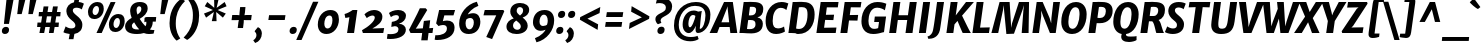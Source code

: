 SplineFontDB: 3.0
FontName: MerriweatherSans-ExtraBldItalic
FullName: Merriweather Sans ExtraBold Italic
FamilyName: Merriweather Sans
Weight: ExtraBold
Copyright: Merriweather Sans is a low contrast semi condesed sans serif typeface designed to be readable at very small sizes. MerriweatherSans is traditional in feeling despite a the modern shapes it has adopted for screens.
Version: 001.001
ItalicAngle: -7.5
UnderlinePosition: -88
UnderlineWidth: 201
Ascent: 1638
Descent: 410
LayerCount: 2
Layer: 0 0 "Back"  1
Layer: 1 0 "Fore"  0
XUID: [1021 631 1661839179 8930938]
FSType: 0
OS2Version: 3
OS2_WeightWidthSlopeOnly: 0
OS2_UseTypoMetrics: 1
CreationTime: 1367323620
ModificationTime: 1367293905
PfmFamily: 17
TTFWeight: 800
TTFWidth: 5
LineGap: 0
VLineGap: 0
Panose: 2 0 9 3 6 0 0 9 0 4
OS2TypoAscent: 375
OS2TypoAOffset: 1
OS2TypoDescent: -149
OS2TypoDOffset: 1
OS2TypoLinegap: 0
OS2WinAscent: -3
OS2WinAOffset: 1
OS2WinDescent: 585
OS2WinDOffset: 1
HheadAscent: -3
HheadAOffset: 1
HheadDescent: 1
HheadDOffset: 1
OS2SubXSize: 1331
OS2SubYSize: 1228
OS2SubXOff: -20
OS2SubYOff: 153
OS2SupXSize: 1331
OS2SupYSize: 1228
OS2SupXOff: 94
OS2SupYOff: 716
OS2StrikeYSize: 201
OS2StrikeYPos: 684
OS2Vendor: 'STC '
OS2CodePages: 20000093.00000000
OS2UnicodeRanges: 00000007.00000000.00000000.00000000
Lookup: 1 0 0 "'aalt' Access All Alternates in Latin lookup 0"  {"'aalt' Access All Alternates in Latin lookup 0 subtable"  } ['aalt' ('DFLT' <'dflt' > 'latn' <'AZE ' 'CRT ' 'MOL ' 'ROM ' 'TRK ' 'dflt' > ) ]
Lookup: 3 0 0 "'aalt' Access All Alternates in Latin lookup 1"  {"'aalt' Access All Alternates in Latin lookup 1 subtable"  } ['aalt' ('DFLT' <'dflt' > 'latn' <'AZE ' 'CRT ' 'MOL ' 'ROM ' 'TRK ' 'dflt' > ) ]
Lookup: 1 0 0 "'locl' Localized Forms lookup 2"  {"'locl' Localized Forms lookup 2 subtable"  } ['locl' ('DFLT' <'AZE ' > ) ]
Lookup: 1 0 0 "'locl' Localized Forms lookup 3"  {"'locl' Localized Forms lookup 3 subtable"  } ['locl' ('DFLT' <'TRK ' > ) ]
Lookup: 4 0 0 "'locl' Localized Forms lookup 4"  {"'locl' Localized Forms lookup 4 subtable"  } ['locl' ('DFLT' <'TRK ' > ) ]
Lookup: 1 0 0 "'locl' Localized Forms lookup 5"  {"'locl' Localized Forms lookup 5 subtable"  } ['locl' ('DFLT' <'TRK ' > ) ]
Lookup: 1 0 0 "'locl' Localized Forms lookup 6"  {"'locl' Localized Forms lookup 6 subtable"  } ['locl' ('DFLT' <'MOL ' > ) ]
Lookup: 1 0 0 "'locl' Localized Forms lookup 7"  {"'locl' Localized Forms lookup 7 subtable"  } ['locl' ('DFLT' <'ROM ' > ) ]
Lookup: 1 0 0 "'locl' Localized Forms lookup 8"  {"'locl' Localized Forms lookup 8 subtable"  } ['locl' ('DFLT' <'CRT ' > ) ]
Lookup: 6 0 0 "'ordn' Ordinals in Latin lookup 9"  {"'ordn' Ordinals in Latin lookup 9 contextual 0"  "'ordn' Ordinals in Latin lookup 9 contextual 1"  "'ordn' Ordinals in Latin lookup 9 contextual 2"  "'ordn' Ordinals in Latin lookup 9 contextual 3"  } ['ordn' ('latn' <'AZE ' 'CRT ' 'MOL ' 'ROM ' 'TRK ' 'dflt' > ) ]
Lookup: 4 0 0 "'frac' Diagonal Fractions in Latin lookup 10"  {"'frac' Diagonal Fractions in Latin lookup 10 subtable"  } ['frac' ('latn' <'AZE ' 'CRT ' 'MOL ' 'ROM ' 'TRK ' 'dflt' > ) ]
Lookup: 1 0 0 "'sups' Superscript in Latin lookup 11"  {"'sups' Superscript in Latin lookup 11 subtable" ("superior" ) } ['sups' ('latn' <'AZE ' 'CRT ' 'MOL ' 'ROM ' 'TRK ' 'dflt' > ) ]
Lookup: 4 0 1 "'liga' Standard Ligatures in Latin lookup 12"  {"'liga' Standard Ligatures in Latin lookup 12 subtable"  } ['liga' ('latn' <'AZE ' 'CRT ' 'MOL ' 'ROM ' 'dflt' > ) ]
Lookup: 1 0 0 "'liga' Standard Ligatures in Latin lookup 13"  {"'liga' Standard Ligatures in Latin lookup 13 subtable"  } ['liga' ('latn' <'TRK ' > ) ]
Lookup: 4 0 1 "'liga' Standard Ligatures in Latin lookup 14"  {"'liga' Standard Ligatures in Latin lookup 14 subtable"  } ['liga' ('latn' <'TRK ' > ) ]
Lookup: 1 0 0 "'liga' Standard Ligatures in Latin lookup 15"  {"'liga' Standard Ligatures in Latin lookup 15 subtable"  } ['liga' ('latn' <'TRK ' > ) ]
Lookup: 1 0 0 "Single Substitution lookup 16"  {"Single Substitution lookup 16 subtable"  } []
DEI: 91125
ChainSub2: coverage "'ordn' Ordinals in Latin lookup 9 contextual 3"  0 0 0 1
 1 2 0
  Coverage: 1 o
  BCoverage: 6 period
  BCoverage: 49 zero one two three four five six seven eight nine
 1
  SeqLookup: 0 "Single Substitution lookup 16" 
EndFPST
ChainSub2: coverage "'ordn' Ordinals in Latin lookup 9 contextual 2"  0 0 0 1
 1 2 0
  Coverage: 1 a
  BCoverage: 6 period
  BCoverage: 49 zero one two three four five six seven eight nine
 1
  SeqLookup: 0 "Single Substitution lookup 16" 
EndFPST
ChainSub2: coverage "'ordn' Ordinals in Latin lookup 9 contextual 1"  0 0 0 1
 1 1 0
  Coverage: 1 o
  BCoverage: 49 zero one two three four five six seven eight nine
 1
  SeqLookup: 0 "Single Substitution lookup 16" 
EndFPST
ChainSub2: coverage "'ordn' Ordinals in Latin lookup 9 contextual 0"  0 0 0 1
 1 1 0
  Coverage: 1 a
  BCoverage: 49 zero one two three four five six seven eight nine
 1
  SeqLookup: 0 "Single Substitution lookup 16" 
EndFPST
LangName: 1033 "Copyright (c) 2013, Sorkin Type Co (www.sorkintype.com) with Reserved Font Name 'Merriweather'" "" "ExtraBold Italic" "EbenSorkin: Merriweather Sans ExtraBold Italic: 2013" "MerriweatherSans-ExtraBldItalic" "Version 1.000" "" "Merriweather is a trademark of Sorkin Type Co." "Eben Sorkin" "Eben Sorkin ( eben@eyebytes.com )" "Merriweather Sans is a low contrast semi condesed sans serif typeface designed to be readable at very small sizes. MerriweatherSans is traditional in feeling despite a the modern shapes it has adopted for screens." "sorkintype.com" "sorkintype.com" "This Font Software is licensed under the SIL Open Font License, Version 1.1. This license is available with a FAQ at: http://scripts.sil.org/OFL" "http://scripts.sil.org/OFL" 
Encoding: UnicodeBmp
UnicodeInterp: none
NameList: Adobe Glyph List
DisplaySize: -36
AntiAlias: 1
FitToEm: 1
WinInfo: 42 42 15
BeginPrivate: 8
BlueValues 27 [-29 0 1134 1171 1522 1546]
OtherBlues 41 [-560 -545 -517 -492 1634 1699 1960 2000]
BlueScale 8 0.039625
StdHW 5 [121]
StdVW 5 [205]
StemSnapH 20 [86 101 121 131 157]
StemSnapV 9 [171 205]
ExpansionFactor 4 0.06
EndPrivate
BeginChars: 65554 451

StartChar: .notdef
Encoding: 65536 -1 0
Width: 1872
Flags: MW
HStem: 0 219<571 571>
VStem: 213 229<1068 1068 1068 1416> 1402 227<341 341 1067 1067>
LayerCount: 2
Fore
SplineSet
213 0 m 1
 213 1416 l 1
 1629 1416 l 1
 1629 0 l 1
 213 0 l 1
443 363 m 1
 571 219 l 1
 918 587 l 1
 1280 219 l 1
 1402 341 l 1
 1039 709 l 1
 1402 1067 l 1
 1274 1191 l 1
 922 825 l 1
 565 1193 l 1
 442 1068 l 1
 801 705 l 1
 443 363 l 1
EndSplineSet
EndChar

StartChar: .null
Encoding: 57344 57344 1
Width: 0
Flags: W
LayerCount: 2
EndChar

StartChar: CR
Encoding: 57345 57345 2
Width: 0
Flags: W
LayerCount: 2
EndChar

StartChar: space
Encoding: 32 32 3
Width: 485
Flags: W
LayerCount: 2
EndChar

StartChar: numbersign
Encoding: 35 35 4
Width: 1405
Flags: MW
HStem: 0 21G<227 227 227 469 712 712 712 952> 321 228<128 282 108 314 128 528 560 760 1038 1205> 850 221<203 364 184 395 203 611 642 842 1120 1293>
VStem: 108 1204<321 1071>
LayerCount: 2
Fore
SplineSet
227 0 m 1
 282 321 l 1
 108 321 l 1
 128 549 l 1
 314 549 l 1
 364 850 l 1
 184 850 l 1
 203 1071 l 1
 395 1071 l 1
 442 1357 l 1
 687 1357 l 1
 642 1071 l 1
 873 1071 l 1
 923 1357 l 1
 1168 1357 l 1
 1120 1071 l 1
 1312 1071 l 1
 1293 850 l 1
 1089 850 l 1
 1038 549 l 1
 1225 549 l 1
 1205 321 l 1
 1006 321 l 1
 952 0 l 1
 712 0 l 1
 760 321 l 1
 528 321 l 1
 469 0 l 1
 227 0 l 1
560 549 m 1
 792 549 l 1
 842 850 l 1
 611 850 l 1
 560 549 l 1
EndSplineSet
EndChar

StartChar: ampersand
Encoding: 38 38 5
Width: 1565
Flags: MW
HStem: -16 234<557 655 557 677.5> 594 236 1326 220<680 759.5>
VStem: 5 347<324 423.5 324 462> 263 329<1111.5 1198 1111.5 1228.5> 836 325<1144.5 1239>
LayerCount: 2
Fore
SplineSet
5 361 m 0xf4
 5 563 163 684 342 784 c 1
 297 889 263 1013 263 1108 c 0xe8
 263 1349 436 1546 757 1546 c 0
 1082 1546 1161 1374 1161 1238 c 0
 1161 998 956 854 752 736 c 1
 830 612 930 478 1047 369 c 1
 1077 410 1095 461 1095 521 c 0
 1095 547 1093 571 1090 591 c 1
 1048 587 1013 576 991 561 c 1
 1001 785 l 1
 1020 808 1060 830 1150 830 c 2
 1597 829 l 1
 1577 594 l 1
 1421 594 l 1
 1421 586 l 2
 1421 433 1366 310 1275 215 c 1
 1314 202 1360 193 1419 189 c 0
 1446 187 1475 187 1507 188 c 1
 1467 8 l 1
 1425 -8 1284 -16 1213 -16 c 0
 1147 -16 1048 -2 965 33 c 1
 858 0 739 -16 616 -16 c 0
 237 -16 5 100 5 361 c 0xf4
637 945 m 1xec
 752 1014 836 1091 836 1198 c 0
 836 1280 802 1326 717 1326 c 0
 643 1326 592 1250 592 1146 c 0
 592 1077 614 1003 637 945 c 1xec
352 391 m 0xf0
 352 257 474 218 640 218 c 0
 670 218 699 219 728 222 c 1
 606 345 543 438 466 563 c 1
 397 510 352 456 352 391 c 0xf0
EndSplineSet
EndChar

StartChar: quotesingle
Encoding: 39 39 6
Width: 564
Flags: MW
HStem: 966 721<216 628 301 444>
VStem: 216 412
LayerCount: 2
Fore
SplineSet
216 966 m 1
 301 1687 l 1
 628 1687 l 1
 444 966 l 1
 216 966 l 1
EndSplineSet
EndChar

StartChar: parenleft
Encoding: 40 40 7
Width: 854
Flags: MW
HStem: 1672 21G<924 924>
VStem: 130 319<322.5 578 322.5 595.5>
LayerCount: 2
Fore
SplineSet
130 540 m 0
 130 651 139 755 155 850 c 0
 248 1407 583 1703 745 1791 c 1
 924 1672 l 1
 718 1462 542 1217 476 851 c 0
 458 750 449 639 449 517 c 0
 449 128 583 -108 680 -245 c 1
 504 -351 l 1
 487 -351 l 1
 374 -259 130 25 130 540 c 0
EndSplineSet
EndChar

StartChar: parenright
Encoding: 41 41 8
Width: 854
Flags: MW
HStem: -265 21
VStem: 456 319<850 1105.5>
LayerCount: 2
Fore
SplineSet
775 888 m 0
 775 777 766 673 750 578 c 0
 657 21 322 -275 160 -363 c 1
 -19 -244 l 1
 187 -34 363 211 429 577 c 0
 447 678 456 789 456 911 c 0
 456 1300 322 1536 225 1673 c 1
 401 1779 l 1
 418 1779 l 1
 531 1687 775 1403 775 888 c 0
EndSplineSet
EndChar

StartChar: asterisk
Encoding: 42 42 9
Width: 1366
Flags: MW
HStem: 1128 20G<853 853> 1130 20G<609 609> 1519 20G<322 322> 1521 20G<1212 1212>
VStem: 153 1156<969 1331>
LayerCount: 2
Fore
SplineSet
552 580 m 1x58
 629 910 l 1
 657 1048 l 1
 542 964 l 1
 260 759 l 1
 153 969 l 1
 480 1095 l 1
 609 1150 l 1
 491 1203 l 1
 192 1331 l 1
 322 1539 l 1x68
 580 1336 l 1
 678 1255 l 1
 679 1390 l 1
 671 1721 l 1
 909 1721 l 1
 832 1390 l 1
 799 1255 l 1
 920 1336 l 1
 1212 1541 l 1
 1309 1331 l 1
 982 1203 l 1
 853 1148 l 1
 971 1095 l 1x98
 1270 969 l 1
 1120 761 l 1
 881 964 l 1
 778 1048 l 1
 784 910 l 1
 796 579 l 1
 552 580 l 1x58
EndSplineSet
EndChar

StartChar: plus
Encoding: 43 43 10
Width: 1352
Flags: MW
HStem: 654 263<217 431 182 466 941 1181>
VStem: 182 1034<654 917>
LayerCount: 2
Fore
SplineSet
497 250 m 1
 530 526 l 1
 555 661 l 1
 431 654 l 1
 182 654 l 1
 217 917 l 1
 466 917 l 1
 583 906 l 1
 592 1045 l 1
 622 1324 l 1
 894 1324 l 1
 868 1045 l 1
 843 907 l 1
 941 917 l 1
 1216 917 l 1
 1181 654 l 1
 907 654 l 1
 810 661 l 1
 804 526 l 1
 770 250 l 1
 497 250 l 1
EndSplineSet
EndChar

StartChar: comma
Encoding: 44 44 11
Width: 526
Flags: MW
HStem: -519 814<61 202>
VStem: 125 278<-142 -74>
LayerCount: 2
Fore
SplineSet
39 53 m 1
 46 107 l 1
 202 295 l 1
 355 237 403 71 403 -31 c 0
 403 -253 274 -453 61 -519 c 1
 -32 -392 l 1
 -29 -371 l 1
 65 -322 125 -213 125 -118 c 0
 125 -30 82 35 39 53 c 1
EndSplineSet
EndChar

StartChar: period
Encoding: 46 46 12
Width: 526
Flags: MW
HStem: -29 21G<137.5 250.5>
VStem: 30 369<123.5 179>
LayerCount: 2
Fore
SplineSet
30 123 m 0
 30 235 109 338 238 338 c 0
 356 338 399 269 399 189 c 0
 399 58 315 -29 186 -29 c 0
 89 -29 30 34 30 123 c 0
EndSplineSet
EndChar

StartChar: slash
Encoding: 47 47 13
Width: 854
Flags: MW
HStem: -362 1959<-142 993 -142 993>
VStem: -142 1135
LayerCount: 2
Fore
SplineSet
130 -362 m 1
 -142 -362 l 1
 719 1597 l 1
 993 1597 l 1
 130 -362 l 1
EndSplineSet
EndChar

StartChar: zero
Encoding: 48 48 14
Width: 1278
Flags: MW
HStem: -16 283<531.5 673.5 531.5 722> 874 282
VStem: 93 334<428.5 565.5 428.5 651.5> 841 334<561 716.5>
LayerCount: 2
Fore
SplineSet
93 450 m 0
 93 853 387 1156 734 1156 c 0
 1048 1156 1175 955 1175 691 c 0
 1175 315 905 -16 539 -16 c 0
 227 -16 93 208 93 450 c 0
584 267 m 0
 763 267 841 472 841 650 c 0
 841 783 805 873 700 874 c 1
 491 879 427 641 427 490 c 0
 427 367 479 267 584 267 c 0
EndSplineSet
EndChar

StartChar: one
Encoding: 49 49 15
Width: 1036
Flags: MW
HStem: 0 21G<311 311 311 668> 1132 20G<838 838> 1142 20G<598 598>
VStem: 182 656<960 1152>
LayerCount: 2
Fore
SplineSet
311 0 m 1xb0
 431 801 l 1
 354 776 309 777 222 762 c 1
 182 960 l 1
 322 991 492 1089 598 1162 c 1xb0
 838 1152 l 1xd0
 668 0 l 1
 311 0 l 1xb0
EndSplineSet
Substitution2: "'sups' Superscript in Latin lookup 11 subtable" onesuperior
EndChar

StartChar: two
Encoding: 50 50 16
Width: 1289
Flags: MW
HStem: 0 242 874 282<557 626> 1136 20G<557 810.5>
VStem: 51 1134<142 253> 706 389<684 800>
LayerCount: 2
Fore
SplineSet
97 0 m 1xb0
 51 142 l 1
 403 330 706 602 706 766 c 0
 706 834 662 874 590 874 c 0xc8
 507 874 372 814 296 751 c 1
 177 940 l 1
 258 1025 451 1156 663 1156 c 0
 958 1156 1095 995 1095 820 c 0xa8
 1095 535 841 373 582 231 c 1
 1185 253 l 1
 1140 0 l 1
 97 0 l 1xb0
EndSplineSet
Substitution2: "'sups' Superscript in Latin lookup 11 subtable" twosuperior
EndChar

StartChar: three
Encoding: 51 51 17
Width: 1168
Flags: MW
HStem: -326 249<195.5 362.5 195.5 450> 895 261<515.5 563> 1136 20G<515.5 728.5>
VStem: 47 976 639 379<92 205> 662 361<774.5 816>
LayerCount: 2
Fore
SplineSet
80 -67 m 1xb0
 129 -73 177 -77 214 -77 c 0
 511 -77 639 14 639 170 c 0xa8
 639 240 595 326 458 331 c 1
 271 293 l 1
 299 550 l 1
 482 572 662 654 662 776 c 0
 662 856 620 895 506 895 c 0
 435 895 329 860 250 795 c 1xc4
 152 1002 l 1
 217 1067 409 1156 622 1156 c 0
 835 1156 1023 1061 1023 865 c 0xa4
 1023 684 888 523 662 455 c 1
 888 448 1018 302 1018 157 c 0xa8
 1018 -151 685 -326 215 -326 c 0
 167 -326 112 -322 47 -314 c 1
 80 -67 l 1xb0
EndSplineSet
Substitution2: "'sups' Superscript in Latin lookup 11 subtable" threesuperior
EndChar

StartChar: four
Encoding: 52 52 18
Width: 1304
Flags: MW
HStem: 0 230 1147 20G<934 934>
VStem: 1 1238<164 261>
LayerCount: 2
Fore
SplineSet
79 0 m 1
 1 164 l 1
 183 530 395 895 555 1256 c 1
 852 1256 l 1
 934 1167 l 1
 424 333 l 1
 345 222 l 1
 710 239 l 1
 762 614 l 1
 1085 649 l 1
 1038 247 l 1
 1239 261 l 1
 1202 0 l 1
 1002 0 l 1
 955 -375 l 1
 626 -375 l 1
 675 0 l 1
 79 0 l 1
EndSplineSet
EndChar

StartChar: five
Encoding: 53 53 19
Width: 1176
Flags: MW
HStem: -366 243<147.5 247.5 138.5 419.5> 377 228<425 775> 865 275<530 850 263 998 530 530> 865 291<872 998>
VStem: 34 1046 661 391<76.5 250.5>
LayerCount: 2
Fore
SplineSet
71 -117 m 1xa8
 102 -122 127 -123 150 -123 c 0
 345 -123 661 -48 661 201 c 0
 661 300 623 377 461 377 c 0
 389 377 284 352 235 324 c 1
 109 459 l 1
 263 1140 l 1
 850 1140 l 1xe4
 872 1156 l 1
 1080 1156 l 1x98
 998 865 l 1
 530 865 l 1
 452 570 l 1
 490 587 577 605 670 605 c 0
 880 605 1052 508 1052 241 c 0xe4
 1052 -148 675 -366 164 -366 c 0
 131 -366 74 -363 34 -349 c 1
 71 -117 l 1xa8
EndSplineSet
EndChar

StartChar: six
Encoding: 54 54 20
Width: 1293
Flags: MW
HStem: -16 238<579 717.5 579 818> 791 246<635.5 957.5>
VStem: 111 328<427.5 554 427.5 760> 861 335<506 651>
LayerCount: 2
Fore
SplineSet
111 513 m 0
 111 1007 483 1495 1016 1625 c 1
 1095 1414 l 1
 787 1310 577 1046 553 970 c 1
 623 1015 756 1037 834 1037 c 0
 1081 1037 1196 832 1196 607 c 0
 1196 315 1035 -16 601 -16 c 0
 254 -16 111 216 111 513 c 0
630 222 m 0
 805 222 861 438 861 574 c 0
 861 728 778 791 683 791 c 0
 588 791 501 745 474 710 c 1
 454 651 439 581 439 527 c 0
 439 328 528 222 630 222 c 0
EndSplineSet
EndChar

StartChar: seven
Encoding: 55 55 21
Width: 1136
Flags: MW
HStem: 867 273<140 729 76 1092> 1074 66<140 1141>
VStem: 76 1065<867 1074>
LayerCount: 2
Fore
SplineSet
218 -242 m 1xa0
 729 867 l 1
 76 867 l 1
 140 1140 l 1
 1092 1140 l 1xa0
 1141 1074 l 1x60
 516 -349 l 1
 218 -242 l 1xa0
EndSplineSet
EndChar

StartChar: eight
Encoding: 56 56 22
Width: 1390
Flags: MW
HStem: -20 216<624.5 734.5 624.5 802.5> 1340 209<757.5 853.5>
VStem: 126 335 321 328<1099.5 1198.5 1099.5 1248> 861 353<320.5 429> 979 310<1116 1232>
LayerCount: 2
Fore
SplineSet
126 350 m 0xe4
 125 585 307 711 497 770 c 1
 400 860 321 967 321 1111 c 0
 321 1385 524 1549 827 1549 c 0
 1094 1549 1289 1412 1289 1210 c 0xd4
 1289 980 1127 875 955 813 c 1
 1088 708 1214 582 1214 403 c 0xe8
 1214 137 967 -20 638 -20 c 0
 343 -20 127 115 126 350 c 0xe4
822 914 m 1
 907 971 979 1052 979 1180 c 0
 979 1284 896 1340 811 1340 c 0
 704 1340 649 1257 649 1140 c 0xd4
 649 1059 725 989 822 914 c 1
461 398 m 0
 461 281 572 196 677 196 c 0
 792 196 861 267 861 374 c 0xe8
 861 484 746 569 623 665 c 1
 536 608 461 534 461 398 c 0
EndSplineSet
EndChar

StartChar: nine
Encoding: 57 57 23
Width: 1293
Flags: MW
HStem: 103 246<369 661.5> 918 238<579.5 718>
VStem: 101 335<489 634 489 679> 858 328<584.5 712.5>
LayerCount: 2
Fore
SplineSet
202 -274 m 1
 510 -172 720 86 744 160 c 1
 674 122 571 103 493 103 c 0
 245 103 101 308 101 533 c 0
 101 825 262 1156 696 1156 c 0
 1043 1156 1186 924 1186 627 c 0
 1186 133 814 -355 281 -485 c 1
 202 -274 l 1
614 349 m 0
 709 349 796 389 823 420 c 1
 843 482 858 556 858 613 c 0
 858 812 769 918 667 918 c 0
 492 918 436 702 436 566 c 0
 436 412 519 349 614 349 c 0
EndSplineSet
EndChar

StartChar: colon
Encoding: 58 58 24
Width: 526
Flags: MW
HStem: -29 21G<116.5 229.5> 780 21G<209.5 322.5>
VStem: 9 369<123.5 179> 102 369<932.5 988>
LayerCount: 2
Fore
SplineSet
9 123 m 0xa0
 9 235 88 338 217 338 c 0
 335 338 378 269 378 189 c 0
 378 58 294 -29 165 -29 c 0
 68 -29 9 34 9 123 c 0xa0
102 932 m 0x50
 102 1044 181 1147 310 1147 c 0
 428 1147 471 1078 471 998 c 0
 471 867 387 780 258 780 c 0
 161 780 102 843 102 932 c 0x50
EndSplineSet
EndChar

StartChar: semicolon
Encoding: 59 59 25
Width: 526
Flags: MW
HStem: -519 814<61 202> 780 21G<212.5 325.5>
VStem: 105 369<932.5 988> 125 278<-142 -74>
LayerCount: 2
Fore
SplineSet
39 53 m 1x90
 46 107 l 1
 202 295 l 1
 355 237 403 71 403 -31 c 0
 403 -253 274 -453 61 -519 c 1
 -32 -392 l 1
 -29 -371 l 1
 65 -322 125 -213 125 -118 c 0
 125 -30 82 35 39 53 c 1x90
105 932 m 0x60
 105 1044 184 1147 313 1147 c 0
 431 1147 474 1078 474 998 c 0
 474 867 390 780 261 780 c 0
 164 780 105 843 105 932 c 0x60
EndSplineSet
EndChar

StartChar: less
Encoding: 60 60 26
Width: 1395
Flags: MW
HStem: 180 1170<1107 1244>
VStem: 199 1045<700 1350>
LayerCount: 2
Fore
SplineSet
199 700 m 1
 215 830 l 1
 1244 1350 l 1
 1207 1039 l 1
 585 753 l 1
 1133 463 l 1
 1107 180 l 1
 199 700 l 1
EndSplineSet
EndChar

StartChar: equal
Encoding: 61 61 27
Width: 1085
Flags: MW
HStem: 315 248<106 983 143 946> 808 248<161 1038 198 1001>
VStem: 106 932<315 1056>
LayerCount: 2
Fore
SplineSet
161 808 m 1
 198 1056 l 1
 1038 1056 l 1
 1001 808 l 1
 161 808 l 1
106 315 m 1
 143 563 l 1
 983 563 l 1
 946 315 l 1
 106 315 l 1
EndSplineSet
EndChar

StartChar: greater
Encoding: 62 62 28
Width: 1395
Flags: MW
HStem: 183 1170<255 392>
VStem: 255 1045<183 833>
LayerCount: 2
Fore
SplineSet
1300 833 m 1
 1284 703 l 1
 255 183 l 1
 292 494 l 1
 914 780 l 1
 366 1070 l 1
 392 1353 l 1
 1300 833 l 1
EndSplineSet
EndChar

StartChar: question
Encoding: 63 63 29
Width: 1060
Flags: MW
HStem: -29 21G<434.5 547.5> 1518 260<481.5 551>
VStem: 225 266<661 766.5> 761 321<1285 1366>
LayerCount: 2
Fore
SplineSet
348 464 m 1
 289 505 225 615 225 707 c 0
 225 826 270 902 477 1005 c 1
 632 1074 710 1138 738 1183 c 1
 745 1203 761 1260 761 1310 c 0
 761 1422 645 1518 457 1518 c 0
 385 1518 321 1513 250 1495 c 1
 306 1725 l 1
 340 1755 442 1778 521 1778 c 0
 910 1778 1082 1592 1082 1347 c 0
 1082 862 491 891 491 650 c 0
 491 602 525 554 532 529 c 1
 365 463 l 1
 348 464 l 1
327 123 m 0
 327 235 406 338 535 338 c 0
 653 338 696 269 696 189 c 0
 696 58 612 -29 483 -29 c 0
 386 -29 327 34 327 123 c 0
EndSplineSet
EndChar

StartChar: at
Encoding: 64 64 30
Width: 2028
Flags: MW
HStem: -440 219<800.5 1024.5> 11 212<1431.5 1472.5> 883 229<994.5 1092> 1348 197<918.5 1319.5>
VStem: 102 244<181 648.5 181 736> 544 296 1208 215<120.5 268> 1712 255<707.5 1053>
LayerCount: 2
Fore
SplineSet
102 374 m 0
 102 1098 601 1545 1226 1545 c 0
 1680 1545 1967 1297 1967 909 c 0
 1967 338 1617 11 1328 11 c 0
 1248 11 1208 76 1208 165 c 0
 1208 212 1214 312 1220 371 c 1
 1130 158 1000 7 852 7 c 0
 717 7 538 147 544 444 c 0
 550 765 744 1112 1114 1112 c 0
 1169 1112 1278 1097 1334 1058 c 1
 1529 1088 l 1
 1490 935 1459 601 1440 400 c 1
 1429 297 1423 287 1423 249 c 0
 1423 232 1427 223 1436 223 c 0
 1585 223 1712 555 1712 860 c 0
 1712 1246 1464 1348 1175 1348 c 0
 662 1348 346 879 346 418 c 0
 346 -56 640 -221 961 -221 c 0
 1147 -221 1244 -183 1306 -153 c 1
 1365 -324 l 1
 1273 -394 1110 -440 939 -440 c 0
 454 -440 102 -143 102 374 c 0
840 484 m 0
 840 376 855 296 926 296 c 0
 1020 296 1177 675 1198 840 c 1
 1169 872 1111 883 1073 883 c 0
 916 883 840 643 840 484 c 0
EndSplineSet
EndChar

StartChar: A
Encoding: 65 65 31
Width: 1345
Flags: MW
HStem: -1 21G<-123 -123 939 939> 0 21G<267 267 1294 1294> 286 241<482 879 482 906 384 879> 1510 20G<617 1067 1067 1067>
VStem: -123 1417<-1 0>
LayerCount: 2
Fore
SplineSet
-123 -1 m 1xb8
 617 1530 l 1
 1067 1530 l 1
 1294 0 l 1
 939 -1 l 1x78
 906 286 l 1
 384 286 l 1
 267 0 l 1
 -123 -1 l 1xb8
482 527 m 1
 879 527 l 1
 803 1202 l 1
 797 1321 l 1
 758 1202 l 1
 482 527 l 1
EndSplineSet
EndChar

StartChar: B
Encoding: 66 66 32
Width: 1352
Flags: MW
HStem: -16 249<566 675 566 757.5> 0 21G<72 72 72 227> 669 235<631.5 721.5> 1300 245<734.5 784> 1510 20G<291 478 478 478>
VStem: 896 376<374.5 549.5> 929 365<1099.5 1216.5>
LayerCount: 2
Fore
SplineSet
72 0 m 1x6c
 291 1530 l 1
 478 1530 l 1x6c
 574 1532 683 1545 786 1545 c 0
 1179 1545 1294 1389 1294 1198 c 0x72
 1294 1001 1196 846 992 804 c 1
 1172 767 1272 651 1272 490 c 0xac
 1272 127 983 -16 532 -16 c 0
 452 -16 301 0 227 0 c 2
 72 0 l 1x6c
556 907 m 1
 586 905 617 904 646 904 c 0
 830 904 929 979 929 1158 c 0
 929 1275 845 1300 723 1300 c 0
 675 1300 641 1299 611 1297 c 1x72
 556 907 l 1
460 240 m 1xac
 500 234 550 233 582 233 c 0
 768 233 896 275 896 474 c 0
 896 625 815 669 628 669 c 0
 574 669 544 667 521 665 c 1
 460 240 l 1xac
EndSplineSet
EndChar

StartChar: C
Encoding: 67 67 33
Width: 1192
Flags: MW
HStem: -16 287<620 733.5> 1247 299<708 933>
VStem: 83 361<505.5 777 505.5 873.5>
LayerCount: 2
Fore
SplineSet
625 -16 m 0
 208 -16 83 306 83 624 c 0
 83 1123 414 1546 895 1546 c 0
 1049 1546 1143 1511 1194 1490 c 1
 1247 1476 l 1
 1145 1141 l 1
 1104 1177 1008 1247 858 1247 c 0
 558 1247 444 929 444 625 c 0
 444 386 521 271 719 271 c 0
 848 271 975 323 1027 361 c 1
 1073 112 l 1
 1031 80 842 -16 625 -16 c 0
EndSplineSet
EndChar

StartChar: D
Encoding: 68 68 34
Width: 1423
Flags: MW
HStem: -16 259<588.5 766.5 588.5 856> 0 21G<72 72 72 216> 1285 261<788 860.5> 1510 20G<291 447 447 489.5>
VStem: 1051 364<748.5 1076>
LayerCount: 2
Fore
SplineSet
72 0 m 1x58
 291 1530 l 1
 447 1530 l 2x98
 532 1530 742 1546 834 1546 c 0
 1257 1546 1415 1297 1415 932 c 0
 1415 437 1143 -16 569 -16 c 0xa8
 532 -16 481 -13 425 -9 c 0
 356 -5 279 0 216 0 c 2
 72 0 l 1x58
464 264 m 1
 504 251 558 243 619 243 c 0
 914 243 1051 560 1051 937 c 0
 1051 1215 960 1285 761 1285 c 0
 719 1285 648 1280 608 1272 c 1xa8
 464 264 l 1
EndSplineSet
EndChar

StartChar: E
Encoding: 69 69 35
Width: 1204
Flags: MW
HStem: 0 275 653 269 1256 274
VStem: 72 1133
LayerCount: 2
Fore
SplineSet
72 0 m 1
 291 1530 l 1
 1205 1530 l 1
 1168 1255 l 1
 606 1257 l 1
 558 920 l 1
 977 925 l 1
 941 649 l 1
 520 658 l 1
 465 270 l 1
 1098 280 l 1
 1061 0 l 1
 72 0 l 1
EndSplineSet
EndChar

StartChar: F
Encoding: 70 70 36
Width: 1080
Flags: MW
HStem: 0 21G<72 72 72 426> 605 284 1257 273
VStem: 72 1076
LayerCount: 2
Fore
SplineSet
72 0 m 1
 291 1530 l 1
 1148 1530 l 1
 1106 1255 l 1
 606 1259 l 1
 553 887 l 1
 981 893 l 1
 945 602 l 1
 513 609 l 1
 426 0 l 1
 72 0 l 1
EndSplineSet
EndChar

StartChar: G
Encoding: 71 71 37
Width: 1427
Flags: MW
HStem: -16 265<628.5 754 628.5 769> 570 280<759 974 726 1335> 1257 289<709 969>
VStem: 74 359
LayerCount: 2
Fore
SplineSet
74 607 m 1
 73 1167 434 1546 884 1546 c 0
 1074 1546 1189 1511 1253 1490 c 1
 1348 1457 l 1
 1274 1135 l 1
 1227 1171 1062 1257 876 1257 c 0
 542 1257 435 911 433 628 c 0
 432 384 527 249 730 249 c 0
 778 249 877 257 929 282 c 1
 974 570 l 1
 726 570 l 1
 759 850 l 1
 1335 850 l 1
 1228 79 l 1
 1202 76 1176 72 1119 56 c 0
 1013 26 861 -16 677 -16 c 0
 222 -16 73 307 74 607 c 1
EndSplineSet
EndChar

StartChar: H
Encoding: 72 72 38
Width: 1500
Flags: MW
HStem: 0 21G<60 60 60 414 896 896 896 1254> 622 244<538 985 503 1020> 1510 20G<279 633 633 633 1115 1473 1473 1473>
VStem: 60 1413
LayerCount: 2
Fore
SplineSet
60 0 m 1
 279 1530 l 1
 633 1530 l 1
 538 866 l 1
 1020 866 l 1
 1115 1530 l 1
 1473 1530 l 1
 1254 0 l 1
 896 0 l 1
 985 622 l 1
 503 622 l 1
 414 0 l 1
 60 0 l 1
EndSplineSet
EndChar

StartChar: I
Encoding: 73 73 39
Width: 706
Flags: MW
HStem: 0 21G<98 98 98 452> 1510 20G<317 671 671 671>
VStem: 98 573
LayerCount: 2
Fore
SplineSet
98 0 m 1
 317 1530 l 1
 671 1530 l 1
 452 0 l 1
 98 0 l 1
EndSplineSet
EndChar

StartChar: J
Encoding: 74 74 40
Width: 697
Flags: MW
HStem: 1510 20G<311 667 667 667>
VStem: -180 847
LayerCount: 2
Fore
SplineSet
103 86 m 1
 183 478 250 1095 311 1530 c 1
 667 1530 l 1
 565 849 477 173 450 75 c 1
 365 -266 101 -357 -136 -357 c 1
 -180 -239 l 1
 -7 -196 80 -45 103 86 c 1
EndSplineSet
EndChar

StartChar: K
Encoding: 75 75 41
Width: 1337
Flags: MW
HStem: -1 21G<1324 1324> 0 21G<72 72 72 426> 1510 20G<291 645 645 645 1076 1480 1480 1480>
VStem: 72 1408
LayerCount: 2
Fore
SplineSet
72 0 m 1x70
 291 1530 l 1
 645 1530 l 1
 550 868 l 1
 1076 1530 l 1
 1480 1530 l 1
 873 857 l 1
 961 692 1049 510 1134 343 c 0
 1199 215 1263 96 1324 -1 c 1
 907 1 l 1xb0
 890 26 832 157 767 306 c 2
 641 598 l 1
 487 427 l 1
 426 0 l 1
 72 0 l 1x70
EndSplineSet
EndChar

StartChar: L
Encoding: 76 76 42
Width: 1068
Flags: MW
HStem: 0 282 1510 20G<291 645 645 645>
VStem: 72 890<0 288>
LayerCount: 2
Fore
SplineSet
72 0 m 1
 291 1530 l 1
 645 1530 l 1
 465 277 l 1
 962 288 l 1
 920 0 l 1
 72 0 l 1
EndSplineSet
EndChar

StartChar: M
Encoding: 77 77 43
Width: 1988
Flags: MW
HStem: -18 21G<736 736> 0 21G<-31 -31 -31 318 1520 1520 1520 1873> 1373 157<614 614 1636 1636>
VStem: -31 1928<0 1530>
LayerCount: 2
Fore
SplineSet
-31 0 m 1x70
 388 1530 l 1
 903 1530 l 1
 971 477 l 1
 977 252 l 1
 1025 477 l 1
 1380 1530 l 1
 1897 1530 l 1
 1873 0 l 1
 1520 0 l 1x70
 1609 1139 l 1
 1636 1373 l 1
 1562 1139 l 1
 1125 -3 l 1
 736 -18 l 1xb0
 616 1139 l 1
 614 1373 l 1
 566 1139 l 1
 318 0 l 1
 -31 0 l 1x70
EndSplineSet
EndChar

StartChar: N
Encoding: 78 78 44
Width: 1500
Flags: MW
HStem: 0 21G<72 72 72 410 969 969 969 1266> 1510 20G<291 598 598 598 1143 1485 1485 1485>
VStem: 72 1413
LayerCount: 2
Fore
SplineSet
72 0 m 1
 291 1530 l 1
 598 1530 l 1
 954 738 l 1
 1033 478 l 1
 1046 738 l 1
 1143 1530 l 1
 1485 1530 l 1
 1266 0 l 1
 969 0 l 1
 621 833 l 1
 522 1108 l 1
 525 833 l 1
 410 0 l 1
 72 0 l 1
EndSplineSet
EndChar

StartChar: O
Encoding: 79 79 45
Width: 1394
Flags: MW
HStem: -16 266<576 757.5 576 851> 1280 266<671.5 853.5>
VStem: 66 364<463.5 748.5 463.5 839> 1000 364<777.5 1067.5>
LayerCount: 2
Fore
SplineSet
66 578 m 0
 66 1100 349 1546 821 1546 c 0
 1183 1546 1364 1272 1364 946 c 0
 1364 425 1084 -16 618 -16 c 0
 249 -16 66 253 66 578 c 0
646 250 m 0
 869 250 1000 620 1000 935 c 0
 1000 1200 924 1280 783 1280 c 0
 560 1280 430 901 430 596 c 0
 430 331 506 250 646 250 c 0
EndSplineSet
EndChar

StartChar: P
Encoding: 80 80 46
Width: 1298
Flags: MW
HStem: 0 21G<72 72 72 426> 487 265<639 759 639 869> 1300 246<708.5 811> 1510 20G<290 446 446 485>
VStem: 964 349
LayerCount: 2
Fore
SplineSet
72 0 m 1xd8
 290 1530 l 1
 446 1530 l 2xd8
 524 1530 642 1546 775 1546 c 0xe8
 1119 1546 1312 1400 1313 1107 c 0
 1314 766 1081 487 657 487 c 0
 587 487 515 489 496 489 c 1
 426 0 l 1
 72 0 l 1xd8
534 764 m 1
 558 757 615 752 663 752 c 0
 855 752 952 871 964 1076 c 0
 972 1219 911 1300 711 1300 c 0
 685 1300 640 1295 611 1290 c 1xe8
 534 764 l 1
EndSplineSet
EndChar

StartChar: Q
Encoding: 81 81 47
Width: 1395
Flags: MW
HStem: -420 279<871 935.5> -5 21G 1280 266<671.5 853.5>
VStem: 66 364<463.5 748.5 463.5 839> 1000 364<777.5 1067.5>
LayerCount: 2
Fore
SplineSet
497 -5 m 1
 209 47 66 290 66 578 c 0
 66 1100 349 1546 821 1546 c 0
 1183 1546 1364 1272 1364 946 c 0
 1364 462 1122 48 715 -9 c 1
 701 -122 796 -141 946 -141 c 0
 1074 -141 1187 -135 1257 -115 c 1
 1257 -318 l 1
 1198 -374 999 -420 872 -420 c 0
 639 -420 389 -335 497 -5 c 1
646 250 m 0
 869 250 1000 620 1000 935 c 0
 1000 1200 924 1280 783 1280 c 0
 560 1280 430 901 430 596 c 0
 430 331 506 250 646 250 c 0
EndSplineSet
EndChar

StartChar: R
Encoding: 82 82 48
Width: 1344
Flags: MW
HStem: 0 21G<72 72 72 426 890 890 890 1282> 573 272<511 838.5 511 838.5> 1300 246<723.5 821.5> 1510 20G<290 492 492 551.5>
VStem: 72 1257<0 1278> 984 345
LayerCount: 2
Fore
SplineSet
72 0 m 1xd8
 290 1530 l 1
 492 1530 l 2xd8
 611 1530 650 1546 781 1546 c 0
 1180 1546 1329 1403 1329 1153 c 0xe4
 1329 924 1240 714 1002 641 c 1
 1058 594 1109 495 1143 367 c 1
 1228 105 1243 56 1282 0 c 1
 890 0 l 1
 865 36 852 122 803 306 c 1
 760 481 700 573 668 573 c 2
 511 573 l 1
 426 0 l 1
 72 0 l 1xd8
548 848 m 1
 602 845 701 845 743 845 c 0
 934 845 988 1017 984 1136 c 0
 979 1265 896 1300 747 1300 c 0
 700 1300 639 1295 610 1290 c 1xe4
 548 848 l 1
EndSplineSet
EndChar

StartChar: S
Encoding: 83 83 49
Width: 1058
Flags: MW
HStem: -16 21G<312.5 564.5> -16 283<357.5 483.5 357.5 564.5> 1267 279<627.5 742.5> 1526 20G<541 789.5>
VStem: -5 1068 168 338 612 362
LayerCount: 2
Fore
SplineSet
-5 80 m 1x98
 115 368 l 1
 178 319 307 267 408 267 c 0x52
 559 267 610 335 612 420 c 0
 614 508 568 559 424 668 c 0
 302 760 168 903 168 1089 c 0
 168 1368 380 1546 702 1546 c 0
 877 1546 1011 1498 1063 1461 c 1
 951 1180 l 1
 905 1226 793 1267 692 1267 c 0
 563 1267 507 1201 506 1130 c 0
 504 1035 587 966 697 879 c 0
 815 785 974 651 974 458 c 0xa6
 974 146 738 -16 391 -16 c 0
 234 -16 41 43 -5 80 c 1x98
EndSplineSet
EndChar

StartChar: T
Encoding: 84 84 50
Width: 1153
Flags: MW
HStem: 0 21G<314 314 314 674> 1260 269
VStem: 136 1111<1255 1530>
LayerCount: 2
Fore
SplineSet
314 0 m 1
 495 1266 l 1
 136 1255 l 1
 180 1530 l 1
 1247 1530 l 1
 1207 1255 l 1
 855 1266 l 1
 674 0 l 1
 314 0 l 1
EndSplineSet
EndChar

StartChar: U
Encoding: 85 85 51
Width: 1440
Flags: MW
HStem: -16 271<603 756.5 603 833.5> 1510 20G<261 614 614 614 1087 1439 1439 1439>
VStem: 115 362
LayerCount: 2
Fore
SplineSet
115 432 m 0
 114 484 119 538 128 597 c 2
 261 1530 l 1
 614 1530 l 1
 488 642 l 2
 478 569 477 507 477 450 c 0
 478 300 531 255 675 255 c 0
 838 255 916 339 960 634 c 1
 1087 1530 l 1
 1439 1530 l 1
 1309 597 l 2
 1247 154 1046 -16 621 -16 c 0
 272 -16 116 156 115 432 c 0
EndSplineSet
EndChar

StartChar: V
Encoding: 86 86 52
Width: 1233
Flags: MW
HStem: 0 21G<328 328 328 740> 1510 20G<103 457 457 457 1025 1400 1400 1400>
VStem: 103 1297<1530 1530>
LayerCount: 2
Fore
SplineSet
328 0 m 1
 103 1530 l 1
 457 1530 l 1
 575 550 l 1
 592 288 l 1
 669 550 l 1
 1025 1530 l 1
 1400 1530 l 1
 740 0 l 1
 328 0 l 1
EndSplineSet
EndChar

StartChar: W
Encoding: 87 87 53
Width: 1803
Flags: MW
HStem: 0 21G<282 282 282 657 993 993 993 1406> 1510 20G<97 454 454 454 822 1167 1167 1167 1637 2001 2001 2001>
VStem: 97 1904<1530 1530>
LayerCount: 2
Fore
SplineSet
282 0 m 1
 97 1530 l 1
 454 1530 l 1
 513 550 l 1
 533 328 l 1
 601 550 l 1
 858 1191 l 1
 822 1530 l 1
 1167 1530 l 1
 1227 550 l 1
 1250 328 l 1
 1303 550 l 1
 1637 1530 l 1
 2001 1530 l 1
 1406 0 l 1
 993 0 l 1
 936 546 l 1
 918 713 l 1
 857 546 l 1
 657 0 l 1
 282 0 l 1
EndSplineSet
EndChar

StartChar: X
Encoding: 88 88 54
Width: 1244
Flags: MW
HStem: 0 21G<-99 -99 -99 297 1206 1206> 1510 20G<143 523 523 523 1017 1403 1403 1403>
VStem: -99 1502
LayerCount: 2
Fore
SplineSet
-99 0 m 1
 464 808 l 1
 143 1530 l 1
 523 1530 l 1
 700 1037 l 1
 1017 1530 l 1
 1403 1530 l 1
 859 735 l 1
 1206 0 l 1
 820 -1 l 1
 619 530 l 1
 297 0 l 1
 -99 0 l 1
EndSplineSet
EndChar

StartChar: Y
Encoding: 89 89 55
Width: 1164
Flags: MW
HStem: 0 21G<317 317 317 671> 1510 20G<83 455 455 455 963 1356 1356 1356>
VStem: 83 1273<1530 1530>
LayerCount: 2
Fore
SplineSet
317 0 m 1
 402 590 l 1
 83 1530 l 1
 455 1530 l 1
 596 1005 l 1
 621 871 l 1
 679 1005 l 1
 963 1530 l 1
 1356 1530 l 1
 756 590 l 1
 671 0 l 1
 317 0 l 1
EndSplineSet
EndChar

StartChar: Z
Encoding: 90 90 56
Width: 1158
Flags: MW
HStem: 0 287 1250 280 1444 86<258 1257>
VStem: -68 1325
LayerCount: 2
Fore
SplineSet
-41 0 m 1xd0
 -68 89 l 1
 706 1188 l 1
 799 1255 l 1
 212 1245 l 1
 258 1530 l 1
 1234 1530 l 1xd0
 1257 1444 l 1xb0
 515 356 l 1
 431 282 l 1
 1049 292 l 1
 1002 0 l 1
 -41 0 l 1xd0
EndSplineSet
EndChar

StartChar: bracketleft
Encoding: 91 91 57
Width: 854
Flags: MW
HStem: -259 229<264 692> 1580 222<651 671 523 906 651 651>
VStem: 130 802
LayerCount: 2
Fore
SplineSet
138 33 m 2
 346 1513 l 2
 373 1705 444 1802 602 1802 c 0
 740 1802 932 1755 932 1755 c 1
 906 1580 l 1
 651 1580 l 1
 437 -30 l 1
 692 -30 l 1
 670 -203 l 1
 579 -229 486 -259 327 -259 c 0
 201 -259 130 -187 130 -77 c 0
 130 -43 132 -7 138 33 c 2
EndSplineSet
EndChar

StartChar: backslash
Encoding: 92 92 58
Width: 854
Flags: MW
HStem: -362 1959<6 582 6 851>
VStem: 6 845
LayerCount: 2
Fore
SplineSet
582 -362 m 1
 6 1597 l 1
 274 1597 l 1
 851 -362 l 1
 582 -362 l 1
EndSplineSet
EndChar

StartChar: bracketright
Encoding: 93 93 59
Width: 854
Flags: MW
HStem: -246 222<245 265 10 393> 1586 229<224 652>
VStem: -16 802
LayerCount: 2
Fore
SplineSet
778 1523 m 2
 570 43 l 2
 543 -149 472 -246 314 -246 c 0
 176 -246 -16 -199 -16 -199 c 1
 10 -24 l 1
 265 -24 l 1
 479 1586 l 1
 224 1586 l 1
 246 1759 l 1
 337 1785 430 1815 589 1815 c 0
 715 1815 786 1743 786 1633 c 0
 786 1599 784 1563 778 1523 c 2
EndSplineSet
EndChar

StartChar: asciicircum
Encoding: 94 94 60
Width: 1364
Flags: MW
HStem: 1511 20G<657 924 924 924>
VStem: 126 1065<510 510>
LayerCount: 2
Fore
SplineSet
126 510 m 1
 657 1531 l 1
 924 1531 l 1
 1191 510 l 1
 920 510 l 1
 759 1160 l 1
 401 510 l 1
 126 510 l 1
EndSplineSet
EndChar

StartChar: underscore
Encoding: 95 95 61
Width: 1335
Flags: MW
HStem: -388 201<-91 1267 -111 1287>
VStem: -111 1398<-388 -187>
LayerCount: 2
Fore
SplineSet
-91 -187 m 1
 1287 -187 l 1
 1267 -388 l 1
 -111 -388 l 1
 -91 -187 l 1
EndSplineSet
EndChar

StartChar: grave
Encoding: 96 96 62
Width: 546
Flags: MW
HStem: 1226 548<198 408>
VStem: -11 543<1325 1574>
LayerCount: 2
Fore
SplineSet
408 1226 m 1
 287 1272 25 1506 -11 1574 c 1
 198 1774 l 1
 532 1325 l 1
 408 1226 l 1
EndSplineSet
EndChar

StartChar: a
Encoding: 97 97 63
Width: 1268
Flags: MW
HStem: -16 21G<280 489> -16 240<280 581.5> 0 21G<724 1044 724 724> 946 210<645 761>
VStem: 70 372<365 553.5 365 596.5>
LayerCount: 2
Fore
SplineSet
406 -16 m 0x98
 154 -16 70 182 70 412 c 0
 70 781 305 1156 773 1156 c 0
 857 1156 960 1132 1021 1111 c 1
 1205 1156 l 1
 1044 0 l 1
 724 0 l 1x38
 735 248 l 1
 679 126 572 -16 406 -16 c 0x98
531 224 m 0x58
 632 224 735 463 776 606 c 1
 823 941 l 1
 800 945 774 946 748 946 c 0
 542 946 442 674 442 433 c 0
 442 297 471 224 531 224 c 0x58
EndSplineSet
Substitution2: "Single Substitution lookup 16 subtable" ordfeminine
Substitution2: "'aalt' Access All Alternates in Latin lookup 0 subtable" ordfeminine
EndChar

StartChar: b
Encoding: 98 98 64
Width: 1290
Flags: MW
HStem: -16 210<526.5 644 526.5 751> 0 21G<76 76> 912 244<702 1010> 1136 20G<791.5 1010>
VStem: 846 374<582.5 771>
LayerCount: 2
Fore
SplineSet
76 0 m 1x58
 301 1634 l 1
 644 1634 l 1
 559 976 l 1
 538 855 l 1
 587 984 699 1156 884 1156 c 0
 1136 1156 1220 954 1220 724 c 0
 1220 355 985 -16 517 -16 c 0
 429 -16 320 10 261 32 c 1
 261 34 l 1x98
 76 0 l 1x58
460 199 m 1
 485 195 512 194 541 194 c 0
 747 194 846 462 846 703 c 0
 846 839 818 912 758 912 c 0xa8
 646 912 535 633 504 499 c 1
 505 555 l 1
 460 199 l 1
EndSplineSet
EndChar

StartChar: c
Encoding: 99 99 65
Width: 956
Flags: MW
HStem: -16 21G<333.5 603> -16 257<527.5 603> 878 278<607.5 707> 1136 20G<515.5 730.5>
VStem: 74 364<411 628.5 411 652>
LayerCount: 2
Fore
SplineSet
74 442 m 0x98
 74 862 336 1156 695 1156 c 0
 766 1156 893 1139 953 1113 c 1
 867 771 l 1
 848 790 746 878 668 878 c 0
 547 878 438 759 438 498 c 0
 438 324 471 241 584 241 c 0x68
 668 241 776 308 819 356 c 1
 908 185 l 1
 852 100 718 -16 488 -16 c 0
 179 -16 74 225 74 442 c 0x98
EndSplineSet
EndChar

StartChar: d
Encoding: 100 100 66
Width: 1274
Flags: MW
HStem: -16 21G<280 496> -16 244<280 583.5> 0 21G<734 1053 734 734> 946 210<645 762> 1130 20G<853 853>
VStem: 70 372<365 553.5 365 596.5>
LayerCount: 2
Fore
SplineSet
406 -16 m 0x94
 154 -16 70 182 70 412 c 0
 70 781 305 1156 773 1156 c 0x34
 798 1156 826 1154 853 1150 c 1
 920 1634 l 1
 1264 1634 l 1
 1053 0 l 1
 734 0 l 1x2c
 748 279 l 1
 697 151 586 -16 406 -16 c 0x94
531 228 m 0x54
 636 228 741 480 780 620 c 1
 824 937 l 1
 802 943 776 946 748 946 c 0
 542 946 442 674 442 433 c 0
 442 297 471 228 531 228 c 0x54
EndSplineSet
EndChar

StartChar: e
Encoding: 101 101 67
Width: 1112
Flags: MW
HStem: -16 242<535 636> 960 196<573.5 663.5>
VStem: 73 371 712 344<778.5 894>
LayerCount: 2
Fore
SplineSet
73 442 m 0
 73 857 357 1156 716 1156 c 0
 952 1156 1056 1054 1056 893 c 0
 1056 594 782 467 449 383 c 1
 449 287 476 226 594 226 c 0
 721 226 868 324 917 389 c 1
 1009 218 l 1
 950 133 766 -16 506 -16 c 0
 197 -16 73 205 73 442 c 0
444 561 m 1
 562 568 712 698 712 859 c 0
 712 929 690 960 637 960 c 0
 510 960 447 701 444 561 c 1
EndSplineSet
EndChar

StartChar: f
Encoding: 102 102 68
Width: 765
Flags: MW
HStem: 0 21G<110 110 110 458> 924 216<156 237 115 267 610 772> 1454 216 1644 21G<955 955>
VStem: 110 845
LayerCount: 2
Fore
SplineSet
110 0 m 1xd8
 237 924 l 1
 115 924 l 1
 156 1140 l 1
 267 1140 l 1
 286 1245 l 1
 322 1493 506 1670 776 1670 c 0xe8
 832 1670 901 1666 955 1644 c 1xd8
 893 1406 l 1
 882 1417 825 1455 768 1454 c 0xe8
 712 1453 662 1433 638 1299 c 2
 610 1140 l 1
 799 1140 l 1
 772 924 l 1
 585 924 l 1
 451 -54 458 3 458 0 c 1
 110 0 l 1xd8
EndSplineSet
EndChar

StartChar: g
Encoding: 103 103 69
Width: 1269
Flags: MW
HStem: -517 209<401 533 401 535.5> -16 21G<280 491> -16 244<280 582> 946 210<645 761>
VStem: 70 372<365 553.5 365 596.5>
LayerCount: 2
Fore
SplineSet
175 -217 m 1xd8
 195 -236 341 -308 461 -308 c 0
 605 -308 653 -221 676 -97 c 2
 739 256 l 1
 684 131 576 -16 406 -16 c 0
 154 -16 70 182 70 412 c 0
 70 781 305 1156 773 1156 c 0
 857 1156 960 1133 1020 1111 c 1
 1208 1156 l 1
 1044 -29 l 2
 990 -421 677 -517 394 -517 c 0
 295 -517 164 -491 123 -472 c 1
 175 -217 l 1xd8
531 228 m 0xb8
 633 228 735 465 776 607 c 1
 822 941 l 1
 799 945 774 946 748 946 c 0
 542 946 442 674 442 433 c 0
 442 297 471 228 531 228 c 0xb8
EndSplineSet
EndChar

StartChar: h
Encoding: 104 104 70
Width: 1314
Flags: MW
HStem: 0 21G<78 78 78 425 727 727 727 1084> 1136 20G<840 1005>
VStem: 78 1118<0 966>
LayerCount: 2
Fore
SplineSet
78 0 m 1
 298 1634 l 1
 646 1634 l 1
 571 1072 l 1
 542 921 l 1
 630 1064 761 1156 919 1156 c 0
 1091 1156 1196 1078 1196 854 c 0
 1196 807 1178 672 1156 511 c 0
 1131 328 1100 121 1084 0 c 1
 727 0 l 1
 747 135 776 336 797 510 c 0
 811 626 822 723 825 788 c 0
 829 862 798 887 744 887 c 0
 671 887 578 812 519 698 c 1
 425 0 l 1
 78 0 l 1
EndSplineSet
EndChar

StartChar: i
Encoding: 105 105 71
Width: 664
Flags: MW
HStem: 0 21G<80 80 80 437> 1120 20G<236 595 595 595> 1313 368<432 524.5>
VStem: 80 515 284 387
LayerCount: 2
Fore
SplineSet
80 0 m 1xd0
 236 1140 l 1
 595 1140 l 1
 437 0 l 1
 80 0 l 1xd0
453 1313 m 0x28
 363 1313 282 1387 284 1480 c 0
 286 1589 370 1681 494 1681 c 0
 601 1681 673 1605 671 1515 c 0
 669 1404 596 1313 453 1313 c 0x28
EndSplineSet
Substitution2: "'liga' Standard Ligatures in Latin lookup 13 subtable" i.dot
Substitution2: "'locl' Localized Forms lookup 8 subtable" i.dot
Substitution2: "'locl' Localized Forms lookup 3 subtable" i.dot
Substitution2: "'locl' Localized Forms lookup 2 subtable" i.cy
AlternateSubs2: "'aalt' Access All Alternates in Latin lookup 1 subtable" i.cy i.dot
EndChar

StartChar: dotlessi
Encoding: 305 305 72
Width: 664
Flags: MW
HStem: 0 21G<80 80 80 437> 1120 20G<236 595 595 595>
VStem: 80 515
LayerCount: 2
Fore
SplineSet
80 0 m 1
 236 1140 l 1
 595 1140 l 1
 437 0 l 1
 80 0 l 1
EndSplineSet
EndChar

StartChar: dotaccent
Encoding: 729 729 73
Width: 392
Flags: MW
HStem: 1313 368<149 241.5>
VStem: 1 387
LayerCount: 2
Fore
SplineSet
170 1313 m 0
 80 1313 -1 1387 1 1480 c 0
 3 1589 87 1681 211 1681 c 0
 318 1681 390 1605 388 1515 c 0
 386 1404 313 1313 170 1313 c 0
EndSplineSet
EndChar

StartChar: j
Encoding: 106 106 74
Width: 665
Flags: MW
HStem: -528 206<-132 -57 -149.5 32.5> -494 21G<-273 -273> 1120 20G<237 596 596 596> 1313 368<434 526.5>
VStem: -273 869 286 387
LayerCount: 2
Fore
SplineSet
90 65 m 1x68
 237 1140 l 1
 596 1140 l 1
 438 0 l 1
 391 -347 158 -528 -93 -528 c 0xa8
 -171 -528 -243 -517 -273 -494 c 1x68
 -185 -313 l 1
 -172 -322 -152 -322 -147 -322 c 0xa8
 33 -322 60 -139 90 65 c 1x68
455 1313 m 0x14
 365 1313 284 1387 286 1480 c 0
 288 1589 372 1681 496 1681 c 0
 603 1681 675 1605 673 1515 c 0
 671 1404 598 1313 455 1313 c 0x14
EndSplineSet
EndChar

StartChar: dotlessj
Encoding: 567 567 75
Width: 664
Flags: MW
HStem: -528 206<-133 -58 -150.5 31.5> -494 21G<-274 -274> 1120 20G<236 595 595 595>
VStem: -274 869
LayerCount: 2
Fore
SplineSet
89 65 m 1x70
 236 1140 l 1
 595 1140 l 1
 437 0 l 1
 390 -347 157 -528 -94 -528 c 0xb0
 -172 -528 -244 -517 -274 -494 c 1x70
 -186 -313 l 1
 -173 -322 -153 -322 -148 -322 c 0xb0
 32 -322 59 -139 89 65 c 1x70
EndSplineSet
EndChar

StartChar: k
Encoding: 107 107 76
Width: 1226
Flags: MW
HStem: 0 21G<78 78 78 426 791 1199 791 791> 1120 20G<868 1221 1221 1221>
VStem: 78 1143<0 1140>
LayerCount: 2
Fore
SplineSet
78 0 m 1
 298 1634 l 1
 647 1634 l 1
 426 0 l 1
 78 0 l 1
791 0 m 1
 543 630 l 1
 546 630 l 1
 543 631 l 1
 677 705 740 816 809 968 c 0
 833 1023 853 1080 868 1140 c 1
 1221 1140 l 1
 1218 1080 1203 1023 1181 969 c 0
 1112 800 977 677 875 622 c 1
 1199 0 l 1
 791 0 l 1
EndSplineSet
EndChar

StartChar: l
Encoding: 108 108 77
Width: 665
Flags: MW
HStem: 0 21G<83 83 83 440>
VStem: 83 579
LayerCount: 2
Fore
SplineSet
83 0 m 1
 303 1634 l 1
 662 1634 l 1
 440 0 l 1
 83 0 l 1
EndSplineSet
EndChar

StartChar: m
Encoding: 109 109 78
Width: 1965
Flags: MW
HStem: 0 21G<76 76 76 433 737 737 737 1094 1384 1384 1384 1740> 1120 20G<232 576 576 576> 1136 20G<859 1010 1504 1666.5>
VStem: 76 1776<0 966>
LayerCount: 2
Fore
SplineSet
76 0 m 1xb0
 232 1140 l 1
 576 1140 l 1xd0
 561 936 l 1
 651 1070 781 1156 937 1156 c 0
 1083 1156 1181 1095 1202 926 c 1
 1292 1066 1424 1156 1584 1156 c 0
 1749 1156 1852 1078 1852 854 c 0
 1852 807 1834 671 1812 510 c 0
 1787 328 1757 121 1740 0 c 1
 1384 0 l 1
 1403 135 1431 336 1453 510 c 0
 1467 626 1479 723 1482 788 c 0
 1486 862 1454 887 1401 887 c 0
 1331 887 1250 820 1193 716 c 1
 1186 658 1176 587 1166 511 c 0
 1141 328 1110 121 1094 0 c 1
 737 0 l 1
 757 135 786 336 807 510 c 0
 821 626 832 723 835 788 c 0
 839 862 808 887 754 887 c 0
 683 887 590 815 531 705 c 1
 433 0 l 1
 76 0 l 1xb0
EndSplineSet
EndChar

StartChar: n
Encoding: 110 110 79
Width: 1319
Flags: MW
HStem: 0 21G<76 76 76 433 737 737 737 1094> 1120 20G<232 573 573 573> 1136 20G<852.5 1015>
VStem: 76 1130<0 966>
LayerCount: 2
Fore
SplineSet
76 0 m 1xb0
 232 1140 l 1
 573 1140 l 1xd0
 560 934 l 1
 648 1069 776 1156 929 1156 c 0
 1101 1156 1206 1078 1206 854 c 0
 1206 807 1188 672 1166 511 c 0
 1141 328 1110 121 1094 0 c 1
 737 0 l 1
 757 135 786 336 807 510 c 0
 821 626 832 723 835 788 c 0
 839 862 808 887 754 887 c 0
 681 887 588 812 529 698 c 1
 433 0 l 1
 76 0 l 1xb0
EndSplineSet
EndChar

StartChar: o
Encoding: 111 111 80
Width: 1181
Flags: MW
HStem: -16 214<494.5 612 494.5 692> 942 214<567 683>
VStem: 65 354<347.5 541.5 347.5 650.5> 758 358<587.5 791.5>
LayerCount: 2
Fore
SplineSet
65 469 m 0
 65 832 279 1156 701 1156 c 0
 999 1156 1116 932 1116 671 c 0
 1116 308 903 -16 481 -16 c 0
 183 -16 65 208 65 469 c 0
529 198 m 0
 695 198 758 470 758 705 c 0
 758 878 718 942 648 942 c 0
 486 942 419 654 419 429 c 0
 419 266 460 198 529 198 c 0
EndSplineSet
Substitution2: "Single Substitution lookup 16 subtable" ordmasculine
Substitution2: "'aalt' Access All Alternates in Latin lookup 0 subtable" ordmasculine
EndChar

StartChar: p
Encoding: 112 112 81
Width: 1285
Flags: MW
HStem: -492 21G<8 360 8 8> -16 210<522 639 522 746> -10 21G<428 428> 912 244<700.5 1005> 1120 20G<231 558 558 558> 1136 20G<798 1005>
VStem: 842 373<589.5 778>
LayerCount: 2
Fore
SplineSet
428 -10 m 1xa6
 360 -492 l 1
 8 -492 l 1
 231 1140 l 1
 558 1140 l 1xca
 555 906 l 1
 612 1025 717 1156 879 1156 c 0
 1131 1156 1215 961 1215 731 c 0
 1215 362 980 -16 512 -16 c 0xc6
 485 -16 457 -14 428 -10 c 1xa6
458 199 m 1
 482 195 508 194 536 194 c 0
 742 194 842 469 842 710 c 0
 842 846 814 912 754 912 c 0xd2
 647 912 539 656 503 517 c 1
 458 199 l 1
EndSplineSet
EndChar

StartChar: q
Encoding: 113 113 82
Width: 1278
Flags: MW
HStem: -492 21G<637 987 637 637> -16 21G<280 495.5> -16 244<280 580> 946 210<645 760.5>
VStem: 70 372<365 553.5 365 596.5>
LayerCount: 2
Fore
SplineSet
406 -16 m 0xd8
 154 -16 70 182 70 412 c 0
 70 781 305 1156 773 1156 c 0
 860 1156 968 1132 1027 1110 c 1
 1207 1156 l 1
 987 -492 l 1
 637 -492 l 1
 702 0 l 1
 747 276 l 1
 695 148 585 -16 406 -16 c 0xd8
531 228 m 0xb8
 629 228 728 449 772 593 c 1
 819 942 l 1
 797 945 773 946 748 946 c 0
 542 946 442 674 442 433 c 0
 442 297 471 228 531 228 c 0xb8
EndSplineSet
EndChar

StartChar: r
Encoding: 114 114 83
Width: 905
Flags: MW
HStem: 0 21G<78 78 78 435> 1120 20G<234 578 578 578> 1122 20G<924 924> 1136 20G<784.5 871>
VStem: 78 846
LayerCount: 2
Fore
SplineSet
78 0 m 1x98
 234 1140 l 1
 578 1140 l 1xc8
 562 912 l 1
 561 904 l 1
 562 905 l 1
 605 1033 716 1156 853 1156 c 0x98
 889 1156 914 1149 924 1142 c 1xa8
 861 781 l 1
 847 799 794 807 761 807 c 0
 674 807 610 781 538 719 c 1
 535 722 l 1
 435 0 l 1
 78 0 l 1x98
EndSplineSet
EndChar

StartChar: s
Encoding: 115 115 84
Width: 977
Flags: MW
HStem: -16 21G<320 506> -16 249<337 418.5 337 506> 909 247<575 667.5>
VStem: 56 837 163 331<795.5 851 795.5 926.5> 524 337<282.5 352.5>
LayerCount: 2
Fore
SplineSet
56 53 m 1xb0
 112 333 l 1
 151 295 295 233 379 233 c 0
 458 233 524 249 524 316 c 0x64
 524 389 409 446 316 525 c 0
 236 593 163 677 163 824 c 0
 163 1029 346 1156 626 1156 c 0
 736 1156 865 1130 893 1119 c 1
 855 820 l 1
 818 858 716 909 619 909 c 0
 531 909 494 872 494 830 c 0xa8
 494 761 554 736 660 644 c 1
 794 541 861 465 861 331 c 0xa4
 861 67 625 -16 387 -16 c 0
 253 -16 94 23 56 53 c 1xb0
EndSplineSet
EndChar

StartChar: t
Encoding: 116 116 85
Width: 839
Flags: MW
HStem: -20 21G<288 459> 924 216<170 218 134 275 603 802>
VStem: 125 700
LayerCount: 2
Fore
SplineSet
125 195 m 0
 125 210 134 313 146 398 c 2
 218 924 l 1
 134 924 l 1
 170 1140 l 1
 275 1140 l 1
 373 1416 l 1
 640 1416 l 1
 603 1140 l 1
 825 1140 l 1
 802 924 l 1
 575 924 l 1
 505 417 l 2
 497 356 491 320 491 288 c 0
 491 257 500 224 561 224 c 0
 605 224 692 265 736 306 c 1
 790 136 l 1
 709 71 558 -20 360 -20 c 0
 216 -20 125 58 125 195 c 0
EndSplineSet
EndChar

StartChar: u
Encoding: 117 117 86
Width: 1292
Flags: MW
HStem: -20 21G<329 480.5> 0 21G<749 1067 749 749> 1120 20G<232 585 585 585 866 1223 1223 1223>
VStem: 121 1102
LayerCount: 2
Fore
SplineSet
121 235 m 0x70
 120 329 139 470 157 594 c 2
 232 1140 l 1
 585 1140 l 1
 515 589 l 2
 502 492 488 380 488 332 c 0
 488 266 521 234 557 234 c 0
 629 234 710 321 765 417 c 1
 866 1140 l 1
 1223 1140 l 1
 1067 0 l 1
 749 0 l 1x70
 755 194 l 1
 686 85 559 -20 402 -20 c 0xb0
 256 -20 124 42 121 235 c 0x70
EndSplineSet
EndChar

StartChar: w
Encoding: 119 119 87
Width: 1763
Flags: MW
HStem: -21 21G<250 250 879 879> 1120 20G<92 453 453 453 741 1084 1084 1084 1402 1720 1720 1720>
VStem: 92 1639<804 1140>
LayerCount: 2
Fore
SplineSet
250 -21 m 1
 195 355 l 1
 92 1140 l 1
 453 1140 l 1
 512 475 l 1
 525 266 l 1
 584 342 l 1
 659 457 744 633 775 810 c 1
 741 1140 l 1
 1084 1140 l 1
 1132 475 l 1
 1145 266 l 1
 1204 342 l 1
 1281 463 1347 633 1376 817 c 0
 1386 883 1402 1038 1402 1140 c 1
 1720 1140 l 1
 1722 1124 1731 1090 1731 982 c 0
 1731 626 1507 298 1158 8 c 1
 1138 -9 l 1
 879 -21 l 1
 825 339 l 1
 756 227 665 117 545 8 c 1
 525 -9 l 1
 250 -21 l 1
EndSplineSet
EndChar

StartChar: x
Encoding: 120 120 88
Width: 1053
Flags: MW
HStem: 0 21G<-105 -105 -105 263 625 625 625 1033> 1120 20G<46 454 454 454 777 1133 1133 1133>
VStem: -105 1238<0 1140>
LayerCount: 2
Fore
SplineSet
-105 0 m 1
 346 601 l 1
 46 1140 l 1
 454 1140 l 1
 582 825 l 1
 777 1140 l 1
 1133 1140 l 1
 710 559 l 1
 1033 0 l 1
 625 0 l 1
 478 332 l 1
 263 0 l 1
 -105 0 l 1
EndSplineSet
EndChar

StartChar: y
Encoding: 121 121 89
Width: 1140
Flags: MW
HStem: -517 258<144 229 144 306.5> -20 21G<265 471 265 265> 1120 20G<95 447 447 447 774 1094 1094 1094>
VStem: 774 326<869 1140>
LayerCount: 2
Fore
SplineSet
-3 -198 m 1
 42 -229 117 -259 171 -259 c 0
 287 -259 355 -198 471 -20 c 1
 265 -20 l 1
 209 355 l 1
 95 1140 l 1
 447 1140 l 1
 521 455 l 1
 554 137 l 1
 591 213 630 305 672 438 c 1
 734 617 753 703 771 978 c 0
 775 1036 774 1090 774 1140 c 1
 1094 1140 l 1
 1098 1120 1100 1065 1100 987 c 0
 1100 751 1034 528 951 332 c 0
 865 128 764 -36 682 -148 c 0
 535 -348 445 -517 168 -517 c 0
 59 -517 -33 -477 -92 -442 c 1
 -3 -198 l 1
EndSplineSet
EndChar

StartChar: z
Encoding: 122 122 90
Width: 984
Flags: MW
HStem: 0 272<438 867> 873 267<170 561 133 992> 1096 44<170 1027>
VStem: -45 1072<45 1096>
LayerCount: 2
Fore
SplineSet
-10 0 m 1xd0
 -45 45 l 1
 509 835 l 1
 561 873 l 1
 133 873 l 1
 170 1140 l 1
 992 1140 l 1xd0
 1027 1096 l 1xb0
 482 303 l 1
 438 272 l 1
 895 272 l 1
 867 0 l 1
 -10 0 l 1xd0
EndSplineSet
EndChar

StartChar: braceleft
Encoding: 123 123 91
Width: 1024
Flags: MW
HStem: -272 242<303 763> 1579 233<736 768 624 1012 736 736>
VStem: 51 992
LayerCount: 2
Fore
SplineSet
181 -92 m 0
 182 -63 268 546 268 546 c 1
 268 568 248 602 216 623 c 0
 173 652 110 667 51 681 c 1
 83 884 l 1
 148 900 223 912 275 939 c 0
 310 958 336 989 340 1012 c 2
 428 1550 l 2
 461 1748 535 1812 713 1812 c 0
 823 1812 1043 1755 1043 1755 c 1
 1012 1579 l 1
 736 1579 l 1
 642 960 l 2
 634 906 607 879 554 846 c 0
 525 829 349 771 349 771 c 1
 408 740 510 701 539 671 c 0
 569 640 589 623 580 562 c 2
 488 -30 l 1
 763 -30 l 1
 760 -45 741 -195 741 -195 c 1
 649 -231 514 -272 376 -272 c 0
 230 -272 180 -202 181 -92 c 0
EndSplineSet
EndChar

StartChar: bar
Encoding: 124 124 92
Width: 854
Flags: MW
HStem: -186 1966<320 573 320 573>
VStem: 320 253<-186 1780 -186 1780>
LayerCount: 2
Fore
SplineSet
320 -186 m 1
 320 1780 l 1
 573 1780 l 1
 573 -186 l 1
 320 -186 l 1
EndSplineSet
EndChar

StartChar: braceright
Encoding: 125 125 93
Width: 1024
Flags: MW
HStem: -266 233<305 337 61 449> 1576 242<310 770>
VStem: 30 992
LayerCount: 2
Fore
SplineSet
892 1638 m 0
 891 1609 805 1000 805 1000 c 1
 805 978 825 944 857 923 c 0
 900 894 963 879 1022 865 c 1
 990 662 l 1
 925 646 850 634 798 607 c 0
 763 588 737 557 733 534 c 2
 645 -4 l 2
 612 -202 538 -266 360 -266 c 0
 250 -266 30 -209 30 -209 c 1
 61 -33 l 1
 337 -33 l 1
 431 586 l 2
 439 640 466 667 519 700 c 0
 548 717 724 775 724 775 c 1
 665 806 563 845 534 875 c 0
 504 906 484 923 493 984 c 2
 585 1576 l 1
 310 1576 l 1
 313 1591 332 1741 332 1741 c 1
 424 1777 559 1818 697 1818 c 0
 843 1818 893 1748 892 1638 c 0
EndSplineSet
EndChar

StartChar: asciitilde
Encoding: 126 126 94
Width: 1137
Flags: MW
HStem: 672 262<755.5 856.5 755.5 877> 854 252<359.5 472.5>
VStem: 76 1060<886 902>
LayerCount: 2
Fore
SplineSet
224 745 m 1x60
 76 886 l 1
 107 987 272 1106 418 1106 c 0x60
 611 1106 691 934 820 934 c 0
 893 934 952 971 1002 1041 c 1
 1136 902 l 1
 1108 789 950 672 804 672 c 0xa0
 601 672 549 854 396 854 c 0
 323 854 263 795 224 745 c 1x60
EndSplineSet
EndChar

StartChar: exclamdown
Encoding: 161 161 95
Width: 686
Flags: MW
HStem: 1352 21
VStem: 18 607
LayerCount: 2
Fore
SplineSet
519 856 m 1
 383 -434 l 1
 18 -434 l 1
 261 856 l 1
 519 856 l 1
625 1221 m 0
 625 1109 546 1006 417 1006 c 0
 299 1006 256 1075 256 1155 c 0
 256 1286 340 1373 469 1373 c 0
 566 1373 625 1310 625 1221 c 0
EndSplineSet
EndChar

StartChar: exclam
Encoding: 33 33 96
Width: 686
Flags: MW
HStem: -29 21G<202.5 315.5>
VStem: 95 607
LayerCount: 2
Fore
SplineSet
201 488 m 1
 337 1778 l 1
 702 1778 l 1
 459 488 l 1
 201 488 l 1
95 123 m 0
 95 235 174 338 303 338 c 0
 421 338 464 269 464 189 c 0
 464 58 380 -29 251 -29 c 0
 154 -29 95 34 95 123 c 0
EndSplineSet
EndChar

StartChar: sterling
Encoding: 163 163 97
Width: 1426
Flags: MW
HStem: -20 255<800.5 936.5 800 1147.5> 719 232<183 322 153 362 702 978> 1313 232<881 1003.5>
VStem: -62 1479<84 427.5> 1111 306<337 407.5>
LayerCount: 2
Fore
SplineSet
98 -20 m 0xf0
 -15 -20 -62 51 -62 117 c 0
 -62 239 89 316 212 317 c 1
 230 340 265 387 281 481 c 2
 322 719 l 1
 153 719 l 1
 183 951 l 1
 362 951 l 1
 388 1100 l 2
 426 1317 578 1545 922 1545 c 0
 1185 1545 1297 1456 1335 1426 c 1
 1163 1170 l 1
 1153 1202 1067 1313 940 1313 c 0
 822 1313 752 1253 723 1075 c 1
 702 951 l 1
 1008 951 l 1
 978 719 l 1
 664 719 l 1
 636 546 l 2
 613 410 566 324 531 287 c 1
 591 267 749 235 851 235 c 0
 1022 235 1111 294 1111 380 c 0
 1111 435 1059 487 1039 498 c 1
 1248 667 l 1
 1350 620 1417 478 1417 377 c 0xe8
 1417 223 1360 -20 935 -20 c 0
 666 -20 479 68 313 85 c 1
 260 21 167 -20 98 -20 c 0xf0
EndSplineSet
EndChar

StartChar: currency
Encoding: 164 164 98
Width: 1540
Flags: MW
HStem: 252 222<741 824.5> 906 222<740 826 740 839>
VStem: 342 234<646 733.5> 988 234<647.5 731 647.5 749>
LayerCount: 2
Fore
SplineSet
204 243 m 1
 412 451 l 1
 368 520 342 602 342 690 c 0
 342 777 367 857 410 925 c 1
 201 1135 l 1
 342 1277 l 1
 553 1064 l 1
 620 1104 698 1128 782 1128 c 0
 870 1128 952 1102 1021 1058 c 1
 1228 1264 l 1
 1369 1122 l 1
 1160 913 l 1
 1199 848 1222 772 1222 690 c 0
 1222 605 1198 526 1156 459 c 1
 1367 248 l 1
 1225 107 l 1
 1014 317 l 1
 947 276 867 252 782 252 c 0
 700 252 623 274 557 313 c 1
 346 102 l 1
 204 243 l 1
576 690 m 0
 576 572 668 474 782 474 c 0
 896 474 988 572 988 690 c 0
 988 808 896 906 782 906 c 0
 668 906 576 808 576 690 c 0
EndSplineSet
EndChar

StartChar: brokenbar
Encoding: 166 166 99
Width: 854
Flags: MW
HStem: -186 1966<320 573 320 573>
VStem: 320 253<-186 678 -186 678 916 1780>
LayerCount: 2
Fore
SplineSet
320 916 m 1
 320 1780 l 1
 573 1780 l 1
 573 916 l 1
 320 916 l 1
320 -186 m 1
 320 678 l 1
 573 678 l 1
 573 -186 l 1
 320 -186 l 1
EndSplineSet
EndChar

StartChar: section
Encoding: 167 167 100
Width: 1194
Flags: MW
HStem: -187 252<459.5 583.5 459.5 672.5> 1434 239<708.5 818>
VStem: 99 289 247 322 703 316 877 281
LayerCount: 2
Fore
SplineSet
67 -72 m 1xe4
 124 179 l 1
 196 98 419 65 500 65 c 0
 667 65 702 114 703 182 c 0
 705 264 612 298 462 372 c 1
 260 474 100 623 99 830 c 0xe8
 98 952 172 1053 286 1123 c 1
 261 1169 247 1224 247 1294 c 0
 247 1503 427 1673 778 1673 c 0
 974 1673 1118 1603 1159 1568 c 1
 1092 1347 l 1
 1040 1418 852 1434 784 1434 c 0
 633 1434 570 1384 569 1316 c 0
 567 1232 646 1208 796 1132 c 0
 1001 1029 1156 874 1158 667 c 1xd4
 1158 555 1092 432 982 356 c 1
 1005 312 1018 258 1019 192 c 1xe8
 1019 3 858 -187 487 -187 c 0
 296 -187 112 -107 67 -72 c 1xe4
638 604 m 1
 707 568 779 537 842 498 c 1
 861 526 876 561 877 613 c 0xe4
 879 712 832 769 628 882 c 1
 557 918 485 950 422 989 c 1
 404 960 389 922 388 873 c 0
 387 774 434 717 638 604 c 1
EndSplineSet
EndChar

StartChar: dieresis
Encoding: 168 168 101
Width: 817
Flags: MW
HStem: 1338 363<120.5 208 591.5 679.5>
VStem: -7 339 467 339
LayerCount: 2
Fore
SplineSet
615 1338 m 0
 534 1338 465 1422 467 1505 c 0
 469 1614 535 1701 648 1701 c 0
 744 1701 808 1620 806 1540 c 0
 804 1429 744 1338 615 1338 c 0
143 1338 m 0
 63 1338 -9 1422 -7 1505 c 0
 -5 1614 64 1701 177 1701 c 0
 273 1701 334 1620 332 1540 c 0
 330 1429 273 1338 143 1338 c 0
EndSplineSet
EndChar

StartChar: copyright
Encoding: 169 169 102
Width: 2091
Flags: MW
HStem: 84 129<835.5 1254.5 835.5 1288> 471 213<1026.5 1116.5> 1250 205<1025.5 1138.5> 1712 126<835.5 1254.5>
VStem: 175 142<756 1169.5 756 1206> 599 251 1773 143<756 1169.5>
LayerCount: 2
Fore
SplineSet
175 963 m 0
 175 1449 559 1838 1045 1838 c 0
 1531 1838 1916 1449 1916 963 c 0
 1916 476 1531 84 1045 84 c 0
 559 84 175 476 175 963 c 0
317 963 m 0
 317 549 626 213 1045 213 c 0
 1464 213 1773 549 1773 963 c 0
 1773 1376 1464 1712 1045 1712 c 0
 626 1712 317 1376 317 963 c 0
599 954 m 0
 597 1238 769 1455 1094 1455 c 0
 1207 1455 1307 1423 1348 1400 c 1
 1311 1195 l 1
 1269 1225 1179 1250 1098 1250 c 0
 953 1250 851 1147 850 992 c 0
 848 771 954 684 1099 684 c 0
 1206 684 1285 719 1324 747 c 1
 1368 574 l 1
 1307 521 1183 471 1050 471 c 0
 776 471 600 695 599 954 c 0
EndSplineSet
EndChar

StartChar: guillemotleft
Encoding: 171 171 103
Width: 1996
Flags: MW
HStem: 132 984<830 948 948 1636>
VStem: 174 832<530 911> 980 832<530 911>
LayerCount: 2
Fore
SplineSet
174 530 m 1xc0
 206 720 l 1
 948 1116 l 1
 1006 911 l 1
 576 605 l 1
 940 304 l 1
 830 132 l 1
 174 530 l 1xc0
980 530 m 1xa0
 1012 720 l 1
 1754 1116 l 1
 1812 911 l 1
 1382 605 l 1
 1746 304 l 1
 1636 132 l 1
 980 530 l 1xa0
EndSplineSet
EndChar

StartChar: guilsinglleft
Encoding: 8249 8249 104
Width: 1190
Flags: MW
HStem: 132 984<830 948>
VStem: 174 832<530 911>
LayerCount: 2
Fore
SplineSet
174 530 m 1
 206 720 l 1
 948 1116 l 1
 1006 911 l 1
 576 605 l 1
 940 304 l 1
 830 132 l 1
 174 530 l 1
EndSplineSet
EndChar

StartChar: registered
Encoding: 174 174 105
Width: 2091
Flags: MW
HStem: 83 130<837.5 1252.5 837.5 1288> 834 157<925 1095.5> 1290 165<1007.5 1026> 1710 128<837.5 1252.5>
VStem: 171 142<755 1168.5 755 1205> 700 225<486 834 998 1279> 1202 226<1105.5 1195.5> 1777 143<755 1168.5>
LayerCount: 2
Fore
SplineSet
171 962 m 0
 171 1448 559 1838 1045 1838 c 0
 1531 1838 1920 1448 1920 962 c 0
 1920 475 1531 83 1045 83 c 0
 559 83 171 475 171 962 c 0
313 962 m 0
 313 548 630 213 1045 213 c 0
 1460 213 1777 548 1777 962 c 0
 1777 1375 1460 1710 1045 1710 c 0
 630 1710 313 1375 313 962 c 0
700 486 m 1
 700 1449 l 1
 797 1449 l 2
 881 1449 930 1455 1061 1455 c 0
 1307 1455 1428 1338 1428 1179 c 0
 1428 1032 1380 902 1234 860 c 1
 1336 802 1369 682 1426 586 c 0
 1444 556 1456 532 1492 487 c 1
 1237 487 l 1
 1216 509 1207 537 1188 573 c 1
 1148 654 1110 794 1016 835 c 1
 1003 834 948 834 925 834 c 1
 925 486 l 1
 700 486 l 1
925 998 m 1
 954 992 1008 991 1045 991 c 0
 1146 991 1202 1045 1202 1150 c 0
 1202 1241 1155 1292 1026 1290 c 0
 989 1290 961 1291 925 1279 c 1
 925 998 l 1
EndSplineSet
EndChar

StartChar: macron
Encoding: 175 175 106
Width: 620
Flags: MW
HStem: 1405 209<26 621 44 603>
VStem: 26 595<1405 1614>
LayerCount: 2
Fore
SplineSet
26 1405 m 1
 44 1614 l 1
 621 1614 l 1
 603 1405 l 1
 26 1405 l 1
EndSplineSet
EndChar

StartChar: degree
Encoding: 176 176 107
Width: 957
Flags: MW
HStem: 915 186<524.5 618 524.5 669> 1449 185<529 622.5>
VStem: 206 204<1275 1275> 738 204<1276 1276>
LayerCount: 2
Fore
SplineSet
561 915 m 0
 355 915 202 1077 206 1275 c 1
 209 1479 368 1634 583 1634 c 0
 790 1634 946 1473 942 1275 c 1
 939 1069 777 915 561 915 c 0
570 1101 m 0
 666 1101 737 1176 738 1276 c 1
 740 1372 668 1449 577 1449 c 0
 481 1449 411 1375 410 1276 c 1
 408 1180 479 1101 570 1101 c 0
EndSplineSet
EndChar

StartChar: plusminus
Encoding: 177 177 108
Width: 1356
Flags: MW
HStem: 0 207<163 1085 180 1069> 654 263<217 431 182 466 941 1181>
VStem: 163 1053<0 917>
LayerCount: 2
Fore
SplineSet
497 250 m 1
 530 526 l 1
 555 661 l 1
 431 654 l 1
 182 654 l 1
 217 917 l 1
 466 917 l 1
 583 906 l 1
 592 1045 l 1
 622 1324 l 1
 894 1324 l 1
 868 1045 l 1
 843 907 l 1
 941 917 l 1
 1216 917 l 1
 1181 654 l 1
 907 654 l 1
 810 661 l 1
 804 526 l 1
 770 250 l 1
 497 250 l 1
163 0 m 1
 180 207 l 1
 1085 207 l 1
 1069 0 l 1
 163 0 l 1
EndSplineSet
EndChar

StartChar: acute
Encoding: 180 180 109
Width: 565
Flags: MW
HStem: 1226 548<143 353>
VStem: 19 543<1325 1574>
LayerCount: 2
Fore
SplineSet
143 1226 m 1
 19 1325 l 1
 353 1774 l 1
 562 1574 l 1
 526 1506 264 1272 143 1226 c 1
EndSplineSet
EndChar

StartChar: paragraph
Encoding: 182 182 110
Width: 1364
Flags: MW
HStem: 0 21G<340 340 340 616 812 812 812 1091> 1322 230<789 1458>
VStem: 80 1378
LayerCount: 2
Fore
SplineSet
340 0 m 1
 442 678 l 1
 228 683 84 855 80 1073 c 0
 75 1343 244 1571 716 1571 c 0
 880 1571 990 1552 1110 1552 c 2
 1458 1552 l 1
 1433 1360 l 1
 1266 1327 l 1
 1091 0 l 1
 812 0 l 1
 983 1322 l 1
 789 1322 l 1
 616 0 l 1
 340 0 l 1
EndSplineSet
EndChar

StartChar: periodcentered
Encoding: 183 183 111
Width: 686
Flags: MW
HStem: 617 21G<256.5 369.5>
VStem: 149 369<769.5 825>
LayerCount: 2
Fore
SplineSet
149 769 m 0
 149 881 228 984 357 984 c 0
 475 984 518 915 518 835 c 0
 518 704 434 617 305 617 c 0
 208 617 149 680 149 769 c 0
EndSplineSet
EndChar

StartChar: cedilla
Encoding: 184 184 112
Width: 484
Flags: MW
HStem: -471 222<36 287.5> -471 505<150.5 327>
VStem: 234 244
LayerCount: 2
Fore
SplineSet
227 30 m 1x60
 327 34 l 1
 416 30 l 1
 444 -6 478 -156 478 -238 c 0
 478 -370 398 -471 177 -471 c 0
 124 -471 -40 -452 -63 -436 c 1
 -27 -233 l 1
 -10 -241 20 -249 52 -249 c 0xa0
 155 -249 228 -228 234 -124 c 0
 238 -56 234 4 227 30 c 1x60
EndSplineSet
EndChar

StartChar: guillemotright
Encoding: 187 187 113
Width: 1996
Flags: MW
HStem: 122 984<271 389 389 1077>
VStem: 213 832<327 708> 1019 832<327 708>
LayerCount: 2
Fore
SplineSet
1045 708 m 1xc0
 1013 518 l 1
 271 122 l 1
 213 327 l 1
 643 633 l 1
 279 934 l 1
 389 1106 l 1
 1045 708 l 1xc0
1851 708 m 1xa0
 1819 518 l 1
 1077 122 l 1
 1019 327 l 1
 1449 633 l 1
 1085 934 l 1
 1195 1106 l 1
 1851 708 l 1xa0
EndSplineSet
EndChar

StartChar: questiondown
Encoding: 191 191 114
Width: 1068
Flags: MW
HStem: -344 260<577 646.5>
VStem: 46 321<68 149 68 329.5> 637 266<667.5 773 667.5 808>
LayerCount: 2
Fore
SplineSet
593 1096 m 0
 475 1096 432 1165 432 1245 c 0
 432 1376 516 1463 645 1463 c 0
 742 1463 801 1400 801 1311 c 0
 801 1199 722 1096 593 1096 c 0
46 87 m 0
 46 572 637 543 637 784 c 0
 637 832 603 880 596 905 c 1
 763 971 l 1
 780 970 l 1
 839 929 903 819 903 727 c 0
 903 608 858 532 651 429 c 1
 496 360 418 296 390 251 c 1
 383 231 367 174 367 124 c 0
 367 12 483 -84 671 -84 c 0
 743 -84 807 -79 878 -61 c 1
 822 -291 l 1
 788 -321 686 -344 607 -344 c 0
 218 -344 46 -158 46 87 c 0
EndSplineSet
EndChar

StartChar: Eth
Encoding: 208 208 115
Width: 1438
Flags: MW
HStem: -14 259<601.5 779.5 601.5 869> 673 251<54 181 29 217 571 839> 1287 245 1287 261<801 873.5> 1512 20G<304 460 460 502.5>
VStem: 1064 364<750.5 1078>
LayerCount: 2
Fore
SplineSet
85 2 m 1xcc
 181 673 l 1
 29 673 l 1
 54 924 l 1
 217 924 l 1
 304 1532 l 1
 460 1532 l 2xcc
 545 1532 755 1548 847 1548 c 0xd4
 1270 1548 1428 1299 1428 934 c 0
 1428 439 1156 -14 582 -14 c 0
 545 -14 494 -11 438 -7 c 0
 369 -3 292 2 229 2 c 2
 85 2 l 1xcc
477 266 m 1
 517 253 571 245 632 245 c 0
 927 245 1064 562 1064 939 c 0
 1064 1217 973 1287 774 1287 c 0
 732 1287 661 1282 621 1274 c 1xe4
 571 924 l 1
 865 924 l 1
 839 673 l 1
 535 673 l 1
 477 266 l 1
EndSplineSet
EndChar

StartChar: multiply
Encoding: 215 215 116
Width: 1397
Flags: MW
HStem: 247 1065<447 1009>
VStem: 166 1124<454 1105>
LayerCount: 2
Fore
SplineSet
339 248 m 1
 166 454 l 1
 551 790 l 1
 238 1127 l 1
 447 1312 l 1
 738 951 l 1
 1117 1312 l 1
 1290 1105 l 1
 897 769 l 1
 1218 432 l 1
 1009 247 l 1
 710 608 l 1
 339 248 l 1
EndSplineSet
EndChar

StartChar: Thorn
Encoding: 222 222 117
Width: 1306
Flags: MW
HStem: 0 21G<76 76 76 437> 258 265<614 733 614 843> 1042 246<725.5 785> 1510 20G<291 651 651 651>
VStem: 940 347
LayerCount: 2
Fore
SplineSet
76 0 m 1
 291 1530 l 1
 651 1530 l 1
 616 1283 l 1
 658 1286 702 1288 749 1288 c 0
 1093 1288 1286 1143 1287 863 c 0
 1288 533 1055 258 631 258 c 0
 566 258 499 268 475 270 c 1
 437 0 l 1
 76 0 l 1
512 534 m 1
 538 527 591 523 637 523 c 0
 829 523 928 639 940 832 c 0
 948 962 885 1042 685 1042 c 0
 659 1042 614 1042 585 1037 c 1
 582 1040 l 1
 512 534 l 1
EndSplineSet
EndChar

StartChar: germandbls
Encoding: 223 223 118
Width: 1329
Flags: MW
HStem: -16 242 0 21G<65 65 65 412> 1364 221<757 863.5>
VStem: 909 349<301 383.5> 956 328<1198 1279>
LayerCount: 2
Fore
SplineSet
65 0 m 1x68
 189 927 l 1
 278 1527 609 1585 873 1585 c 0
 1116 1585 1284 1477 1284 1283 c 0x68
 1284 979 1047 974 1047 829 c 0
 1047 785 1066 737 1133 648 c 0
 1194 566 1258 472 1258 332 c 0
 1258 105 1088 -16 817 -16 c 0
 667 -16 590 6 545 31 c 1
 569 295 l 1
 600 260 690 225 754 226 c 0
 842 227 909 257 909 345 c 0xb0
 909 422 847 472 806 527 c 1
 756 597 692 693 692 780 c 0
 692 875 759 944 822 1009 c 1
 904 1080 956 1149 956 1247 c 0
 956 1311 905 1364 822 1364 c 0
 692 1364 574 1231 530 867 c 1
 412 0 l 1
 65 0 l 1x68
EndSplineSet
EndChar

StartChar: eth
Encoding: 240 240 119
Width: 1212
Flags: MW
HStem: -16 198<511.5 595.5 511.5 725.5> 975 183<571.5 668 453 683> 1635 21G<368 368>
VStem: 66 374<347 535 347 652> 781 365<843 869>
LayerCount: 2
Fore
SplineSet
66 423 m 0
 66 881 285 1158 621 1158 c 0
 715 1158 771 1139 802 1111 c 1
 797 1234 752 1319 704 1388 c 1
 602 1275 l 1
 476 1389 l 1
 595 1510 l 1
 531 1567 462 1608 368 1635 c 1
 428 1814 l 1
 538 1786 643 1734 737 1668 c 1
 801 1739 871 1821 871 1821 c 1
 989 1706 l 1
 863 1566 l 1
 1070 1362 1146 1064 1146 802 c 0
 1146 341 935 -16 516 -16 c 0
 209 -16 66 209 66 423 c 0
546 182 m 0
 645 182 727 346 754 551 c 1
 764 612 781 817 781 869 c 1
 784 916 726 975 640 975 c 0
 503 975 440 659 440 411 c 0
 440 283 477 182 546 182 c 0
EndSplineSet
EndChar

StartChar: oslash
Encoding: 248 248 120
Width: 1180
Flags: MW
HStem: -14 214<516 612 516 692> 944 214<567 660>
VStem: 65 354<417.5 543.5 417.5 652.5> 758 358<589.5 722>
LayerCount: 2
Fore
SplineSet
137 -83 m 1
 229 62 l 1
 114 150 65 302 65 471 c 0
 65 834 279 1158 701 1158 c 0
 761 1158 815 1148 861 1131 c 1
 959 1303 l 1
 1048 1254 l 1
 950 1083 l 1
 1066 996 1116 842 1116 673 c 0
 1116 310 903 -14 481 -14 c 0
 418 -14 364 -4 317 14 c 1
 226 -132 l 1
 137 -83 l 1
422 357 m 1
 709 919 l 1
 693 936 672 944 648 944 c 0
 486 944 419 656 419 431 c 0
 419 404 420 379 422 357 c 1
464 229 m 1
 481 209 503 200 529 200 c 0
 695 200 758 472 758 707 c 0
 758 737 757 764 754 788 c 1
 464 229 l 1
EndSplineSet
EndChar

StartChar: thorn
Encoding: 254 254 121
Width: 1290
Flags: MW
HStem: -492 21G<8 362 8 8> -16 210<526.5 644 526.5 751> -6 21G<412 412> 912 244<702 1010> 1136 20G<791.5 1010>
VStem: 301 106 846 374<582.5 771>
LayerCount: 2
Fore
SplineSet
76 0 m 1xce
 301 1634 l 1
 644 1634 l 1
 559 976 l 1
 538 855 l 1
 587 984 699 1156 884 1156 c 0
 1136 1156 1220 954 1220 724 c 0
 1220 355 985 -16 517 -16 c 0xce
 483 -16 447 -12 412 -6 c 1xae
 402 -142 l 1
 362 -492 l 1
 8 -492 l 1
 76 0 l 1xce
460 199 m 1
 485 195 512 194 541 194 c 0
 747 194 846 462 846 703 c 0
 846 839 818 912 758 912 c 0xd6
 646 912 535 633 504 499 c 1
 505 555 l 1
 460 199 l 1
EndSplineSet
EndChar

StartChar: endash
Encoding: 8211 8211 122
Width: 1538
Flags: MW
HStem: 648 248<223 1359 260 1322>
VStem: 223 1136<648 896>
LayerCount: 2
Fore
SplineSet
223 648 m 1
 260 896 l 1
 1359 896 l 1
 1322 648 l 1
 223 648 l 1
EndSplineSet
EndChar

StartChar: emdash
Encoding: 8212 8212 123
Width: 2031
Flags: MW
HStem: 648 248<223 1832 260 1795>
VStem: 223 1609<648 896>
LayerCount: 2
Fore
SplineSet
223 648 m 1
 260 896 l 1
 1832 896 l 1
 1795 648 l 1
 223 648 l 1
EndSplineSet
EndChar

StartChar: quoteleft
Encoding: 8216 8216 124
Width: 709
Flags: MW
HStem: 887 884<388 560>
VStem: 206 317<1262 1381 1262 1381.5>
LayerCount: 2
Fore
SplineSet
388 887 m 1
 308 932 206 1049 206 1240 c 0
 206 1523 416 1711 560 1771 c 1
 675 1630 l 1
 673 1608 l 1
 604 1573 523 1461 523 1301 c 0
 523 1223 552 1117 585 1084 c 1
 580 1043 l 1
 388 887 l 1
EndSplineSet
EndChar

StartChar: quoteright
Encoding: 8217 8217 125
Width: 709
Flags: MW
HStem: 886 884<285 457>
VStem: 322 317<1276 1395>
LayerCount: 2
Fore
SplineSet
457 1770 m 1
 537 1725 639 1608 639 1417 c 0
 639 1134 429 946 285 886 c 1
 170 1027 l 1
 172 1049 l 1
 241 1084 322 1196 322 1356 c 0
 322 1434 293 1540 260 1573 c 1
 265 1614 l 1
 457 1770 l 1
EndSplineSet
EndChar

StartChar: quotesinglbase
Encoding: 8218 8218 126
Width: 709
Flags: MW
HStem: -553 884<129 301>
VStem: 166 317<-163 -44>
LayerCount: 2
Fore
SplineSet
301 331 m 1
 381 286 483 169 483 -22 c 0
 483 -305 273 -493 129 -553 c 1
 14 -412 l 1
 16 -390 l 1
 85 -355 166 -243 166 -83 c 0
 166 -5 137 101 104 134 c 1
 109 175 l 1
 301 331 l 1
EndSplineSet
EndChar

StartChar: quotedblleft
Encoding: 8220 8220 127
Width: 1248
Flags: MW
HStem: 887 884<388 560 560 927>
VStem: 206 317<1262 1381 1262 1381.5> 745 317<1262 1381 1262 1381.5>
LayerCount: 2
Fore
SplineSet
927 887 m 1
 847 932 745 1049 745 1240 c 0
 745 1523 955 1711 1099 1771 c 1
 1214 1630 l 1
 1212 1608 l 1
 1143 1573 1062 1461 1062 1301 c 0
 1062 1223 1091 1117 1124 1084 c 1
 1119 1043 l 1
 927 887 l 1
388 887 m 1xc0
 308 932 206 1049 206 1240 c 0
 206 1523 416 1711 560 1771 c 1
 675 1630 l 1
 673 1608 l 1
 604 1573 523 1461 523 1301 c 0
 523 1223 552 1117 585 1084 c 1
 580 1043 l 1
 388 887 l 1xc0
EndSplineSet
EndChar

StartChar: quotedblright
Encoding: 8221 8221 128
Width: 1247
Flags: MW
HStem: 886 884<315 487 487 860>
VStem: 352 317<1276 1395> 897 317<1276 1395>
LayerCount: 2
Fore
SplineSet
1032 1770 m 1
 1112 1725 1214 1608 1214 1417 c 0
 1214 1134 1004 946 860 886 c 1
 745 1027 l 1
 747 1049 l 1
 816 1084 897 1196 897 1356 c 0
 897 1434 868 1540 835 1573 c 1
 840 1614 l 1
 1032 1770 l 1
487 1770 m 1xc0
 567 1725 669 1608 669 1417 c 0
 669 1134 459 946 315 886 c 1
 200 1027 l 1
 202 1049 l 1
 271 1084 352 1196 352 1356 c 0
 352 1434 323 1540 290 1573 c 1
 295 1614 l 1
 487 1770 l 1xc0
EndSplineSet
EndChar

StartChar: quotedblbase
Encoding: 8222 8222 129
Width: 1247
Flags: MW
HStem: -553 884<129 301 301 667>
VStem: 166 317<-163 -44> 704 317<-163 -44>
LayerCount: 2
Fore
SplineSet
301 331 m 1
 381 286 483 169 483 -22 c 0
 483 -305 273 -493 129 -553 c 1
 14 -412 l 1
 16 -390 l 1
 85 -355 166 -243 166 -83 c 0
 166 -5 137 101 104 134 c 1
 109 175 l 1
 301 331 l 1
839 331 m 1xa0
 919 286 1021 169 1021 -22 c 0
 1021 -305 811 -493 667 -553 c 1
 552 -412 l 1
 554 -390 l 1
 623 -355 704 -243 704 -83 c 0
 704 -5 675 101 642 134 c 1
 647 175 l 1
 839 331 l 1xa0
EndSplineSet
EndChar

StartChar: dagger
Encoding: 8224 8224 130
Width: 815
Flags: MW
HStem: 1063 214<157 362 123 407 157 611 632 852>
VStem: 123 762<1063 1277>
LayerCount: 2
Fore
SplineSet
245 151 m 1
 346 944 l 1
 362 1063 l 1
 123 1063 l 1
 157 1277 l 1
 407 1277 l 1
 429 1469 l 1
 453 1646 l 1
 703 1646 l 1
 673 1469 l 1
 632 1277 l 1
 885 1277 l 1
 852 1063 l 1
 611 1063 l 1
 595 944 l 1
 462 151 l 1
 245 151 l 1
EndSplineSet
EndChar

StartChar: bullet
Encoding: 8226 8226 131
Width: 858
Flags: MW
HStem: 507 432<413 485.5>
VStem: 233 427<707 743>
LayerCount: 2
Fore
SplineSet
409 507 m 0
 309 507 233 586 233 683 c 0
 233 803 342 939 484 939 c 0
 585 939 660 866 660 767 c 0
 660 647 562 507 409 507 c 0
EndSplineSet
EndChar

StartChar: guilsinglright
Encoding: 8250 8250 132
Width: 1190
Flags: MW
HStem: 122 984<271 389>
VStem: 213 832<327 708>
LayerCount: 2
Fore
SplineSet
1045 708 m 1
 1013 518 l 1
 271 122 l 1
 213 327 l 1
 643 633 l 1
 279 934 l 1
 389 1106 l 1
 1045 708 l 1
EndSplineSet
EndChar

StartChar: quotedbl
Encoding: 34 34 133
Width: 1133
Flags: MW
HStem: 966 721<216 628 301 444 870 1013 301 785>
VStem: 216 412 785 412
LayerCount: 2
Fore
SplineSet
216 966 m 1
 301 1687 l 1
 628 1687 l 1
 444 966 l 1
 216 966 l 1
785 966 m 1xa0
 870 1687 l 1
 1197 1687 l 1
 1013 966 l 1
 785 966 l 1xa0
EndSplineSet
EndChar

StartChar: mu
Encoding: 181 181 134
Width: 1364
Flags: MW
HStem: -18 21G<993 1131> -16 21G<606 673.5> 1120 20G<896 1248 1248 1248> 1136 20G<302 442>
VStem: 51 1309<-372 133>
LayerCount: 2
Fore
SplineSet
51 -372 m 1x58
 216 801 l 1
 223 858 215 910 187 910 c 0
 150 910 125 889 100 864 c 1
 52 1029 l 1
 73 1050 225 1156 379 1156 c 0x58
 505 1156 606 1096 589 954 c 2
 525 435 l 2
 506 278 563 241 626 241 c 0
 677 241 788 305 802 413 c 2
 896 1140 l 1
 1248 1140 l 1
 1139 278 l 2
 1132 226 1151 195 1172 195 c 0
 1210 195 1258 232 1282 266 c 1
 1360 133 l 1
 1299 71 1218 -18 1044 -18 c 0xa8
 942 -18 870 11 848 122 c 1
 792 29 720 -16 627 -16 c 0
 585 -16 484 -4 450 60 c 1
 386 -372 l 1
 51 -372 l 1x58
EndSplineSet
EndChar

StartChar: uni00AD
Encoding: 173 173 135
Width: 1706
Flags: W
LayerCount: 2
EndChar

StartChar: logicalnot
Encoding: 172 172 136
Width: 1370
Flags: MW
HStem: 626 227<202 1188 228 905>
VStem: 202 986<626 853>
LayerCount: 2
Fore
SplineSet
202 626 m 1
 228 853 l 1
 1188 853 l 1
 1126 322 l 1
 869 322 l 1
 905 626 l 1
 202 626 l 1
EndSplineSet
EndChar

StartChar: yen
Encoding: 165 165 137
Width: 1469
Flags: MW
HStem: 0 21G<468 835 468 468> 324 182<106 532 125 509 906 1301> 680 182<165 483 165 554 146 483 1056 1341> 1510 20G<224 579 579 579 1095 1517 1517 1517>
VStem: 106 1411<324 1530>
LayerCount: 2
Fore
SplineSet
106 324 m 1
 125 506 l 1
 532 506 l 1
 554 680 l 1
 146 680 l 1
 165 862 l 1
 483 862 l 1
 224 1530 l 1
 579 1530 l 1
 746 971 l 1
 774 862 l 1
 820 971 l 1
 1095 1530 l 1
 1517 1530 l 1
 1056 862 l 1
 1360 862 l 1
 1341 680 l 1
 931 680 l 1
 906 506 l 1
 1317 506 l 1
 1301 324 l 1
 880 324 l 1
 835 0 l 1
 468 0 l 1
 509 324 l 1
 106 324 l 1
EndSplineSet
EndChar

StartChar: divide
Encoding: 247 247 138
Width: 1397
Flags: MW
HStem: 653 264
VStem: 224 996<653 916>
LayerCount: 2
Fore
SplineSet
760 1055 m 0
 663 1055 604 1118 604 1207 c 0
 604 1319 683 1422 812 1422 c 0
 930 1422 973 1353 973 1273 c 0
 973 1142 889 1055 760 1055 c 0
224 653 m 1
 260 918 l 1
 1220 916 l 1
 1186 653 l 1
 224 653 l 1
492 295 m 0
 492 407 571 510 700 510 c 0
 818 510 861 441 861 361 c 0
 861 230 777 143 648 143 c 0
 551 143 492 206 492 295 c 0
EndSplineSet
EndChar

StartChar: Ccedilla
Encoding: 199 199 139
Width: 1204
Flags: MW
HStem: -469 222<333 584.5> -10 21G -8 21G 1247 299<720 945>
VStem: 95 361<505.5 777 505.5 873.5> 531 244
LayerCount: 2
Fore
SplineSet
270 -231 m 1xbc
 287 -239 317 -247 349 -247 c 0
 452 -247 525 -226 531 -122 c 0
 533 -78 533 -38 530 -8 c 1xbc
 198 43 95 335 95 624 c 0
 95 1123 426 1546 907 1546 c 0
 1061 1546 1155 1511 1206 1490 c 1
 1259 1476 l 1
 1157 1141 l 1
 1116 1177 1020 1247 870 1247 c 0
 570 1247 456 929 456 625 c 0
 456 386 533 271 731 271 c 0
 860 271 987 323 1039 361 c 1
 1085 112 l 1
 1049 85 908 11 733 -10 c 1xdc
 755 -71 775 -173 775 -236 c 0
 775 -368 695 -469 474 -469 c 0
 421 -469 257 -450 234 -434 c 1
 270 -231 l 1xbc
EndSplineSet
EndChar

StartChar: AE
Encoding: 198 198 140
Width: 1984
Flags: MW
HStem: 0 275 296 251<563 894 429 930> 653 269 1256 274 1274 256 1328 202<642 642> 1360 170<400 1985>
VStem: -121 2106<0 1530>
LayerCount: 2
Fore
SplineSet
-121 0 m 1xb1
 642 1328 l 1xe5
 400 1360 l 1xa3
 428 1530 l 1
 1985 1530 l 1
 1948 1255 l 1
 1386 1257 l 1
 1338 920 l 1
 1757 925 l 1
 1721 649 l 1
 1300 658 l 1
 1245 270 l 1
 1878 280 l 1
 1841 0 l 1
 852 0 l 1xb1
 894 296 l 1
 429 296 l 1xf1
 271 0 l 1
 -121 0 l 1xb1
563 547 m 1
 930 547 l 1
 1034 1270 l 1
 954 1278 l 1xe9
 563 547 l 1
EndSplineSet
EndChar

StartChar: cent
Encoding: 162 162 141
Width: 1077
Flags: MW
HStem: 1130 20G<803 803>
VStem: 91 364<411 621>
LayerCount: 2
Fore
SplineSet
346 10 m 1
 159 78 91 267 91 442 c 0
 91 800 282 1067 561 1137 c 1
 627 1428 l 1
 867 1428 l 1
 803 1150 l 1
 864 1143 931 1130 970 1113 c 1
 884 771 l 1
 865 790 763 878 685 878 c 0
 564 878 455 759 455 498 c 0
 455 324 488 241 601 241 c 0
 685 241 793 308 836 356 c 1
 925 185 l 1
 875 110 765 10 582 -11 c 1
 534 -275 l 1
 294 -275 l 1
 346 10 l 1
EndSplineSet
EndChar

StartChar: ae
Encoding: 230 230 142
Width: 1770
Flags: MW
HStem: -16 242<1193 1294> -16 262<268 554> 946 210<675.5 809> 960 196
VStem: 68 372<365 553.5 365 596.5> 1370 344<778.5 894>
LayerCount: 2
Fore
SplineSet
394 -16 m 0xac
 142 -16 68 182 68 412 c 0
 68 781 318 1156 821 1156 c 0
 925 1156 1023 1127 1084 1090 c 1
 1171 1133 1269 1156 1374 1156 c 0
 1610 1156 1714 1054 1714 893 c 0
 1714 594 1440 467 1107 383 c 1
 1107 287 1134 226 1252 226 c 0
 1379 226 1526 324 1575 389 c 1
 1667 218 l 1
 1608 133 1424 -16 1164 -16 c 0
 921 -16 792 121 748 294 c 1
 685 147 565 -16 394 -16 c 0xac
1102 561 m 1
 1220 568 1370 698 1370 859 c 0
 1370 929 1348 960 1295 960 c 0x9c
 1168 960 1105 701 1102 561 c 1
519 246 m 0x6c
 589 246 706 410 741 582 c 1
 762 723 814 842 890 934 c 1
 856 942 822 946 796 946 c 0
 555 946 440 674 440 433 c 0
 440 297 459 246 519 246 c 0x6c
EndSplineSet
EndChar

StartChar: Lslash
Encoding: 321 321 143
Width: 1080
Flags: MW
HStem: 2 282 1512 20G<303 657 657 657>
VStem: -31 1015<677 820>
LayerCount: 2
Fore
SplineSet
84 2 m 1
 161 538 l 1
 27 493 l 1
 -31 677 l 1
 192 755 l 1
 303 1532 l 1
 657 1532 l 1
 564 885 l 1
 927 1013 l 1
 984 820 l 1
 532 665 l 1
 477 279 l 1
 974 290 l 1
 932 2 l 1
 84 2 l 1
EndSplineSet
EndChar

StartChar: circumflex
Encoding: 710 710 144
Width: 803
Flags: MW
HStem: 1228 442<406 643>
VStem: 35 763<1296 1296>
LayerCount: 2
Fore
SplineSet
173 1229 m 1
 35 1296 l 1
 406 1670 l 1
 586 1670 l 1
 798 1296 l 1
 643 1228 l 1
 463 1402 l 1
 173 1229 l 1
EndSplineSet
EndChar

StartChar: caron
Encoding: 711 711 145
Width: 802
Flags: MW
HStem: 1228 442<161 247 161 426>
VStem: 35 763<1602 1602>
LayerCount: 2
Fore
SplineSet
247 1228 m 1
 35 1602 l 1
 161 1670 l 1
 374 1480 l 1
 650 1669 l 1
 798 1602 l 1
 426 1228 l 1
 247 1228 l 1
EndSplineSet
EndChar

StartChar: breve
Encoding: 728 728 146
Width: 724
Flags: MW
HStem: 1300 217<318 436 318 488.5>
VStem: 37 196<1596 1607.5>
LayerCount: 2
Fore
SplineSet
361 1300 m 0
 121 1300 37 1416 37 1596 c 0
 37 1619 44 1663 49 1681 c 1
 237 1681 l 1
 235 1667 233 1652 233 1636 c 0
 233 1556 259 1517 377 1517 c 0
 495 1517 527 1601 540 1681 c 1
 724 1681 l 1
 725 1670 725 1658 725 1647 c 0
 725 1488 616 1300 361 1300 c 0
EndSplineSet
EndChar

StartChar: ring
Encoding: 730 730 147
Width: 729
Flags: MW
HStem: 1253 143<353 425.5 353 456.5> 1664 140<378.5 452>
VStem: 52 196<1484.5 1574 1484.5 1614.5> 553 195<1481.5 1575.5>
LayerCount: 2
Fore
SplineSet
365 1253 m 0
 174 1253 52 1339 52 1497 c 0
 52 1732 286 1804 442 1804 c 0
 619 1804 748 1729 748 1567 c 0
 748 1354 548 1253 365 1253 c 0
387 1396 m 0
 464 1396 553 1424 553 1539 c 0
 553 1612 487 1664 417 1664 c 0
 340 1664 248 1628 248 1520 c 0
 248 1449 319 1396 387 1396 c 0
EndSplineSet
EndChar

StartChar: tilde
Encoding: 732 732 148
Width: 824
Flags: MW
HStem: 1300 244<516 612.5 516 618.5>
VStem: -44 904<1501 1509>
LayerCount: 2
Fore
SplineSet
62 1365 m 1
 -44 1501 l 1
 1 1592 151 1698 262 1698 c 0
 434 1698 461 1544 571 1544 c 0
 654 1544 699 1602 741 1654 c 1
 860 1509 l 1
 821 1414 677 1300 560 1300 c 0
 364 1300 359 1451 226 1454 c 0
 158 1455 104 1409 62 1365 c 1
EndSplineSet
EndChar

StartChar: hungarumlaut
Encoding: 733 733 149
Width: 926
Flags: MW
HStem: 1223 530<280 405 405 759>
VStem: 141 973<1306 1610>
LayerCount: 2
Fore
SplineSet
759 1223 m 1
 629 1306 l 1
 898 1753 l 1
 1114 1610 l 1
 1086 1504 864 1271 759 1223 c 1
280 1223 m 1
 141 1306 l 1
 405 1753 l 1
 615 1616 l 1
 588 1511 382 1273 280 1223 c 1
EndSplineSet
EndChar

StartChar: ogonek
Encoding: 731 731 150
Width: 651
Flags: MW
HStem: -480 193<121 370>
VStem: -9 284<-243.5 -213.5>
LayerCount: 2
Fore
SplineSet
-9 -306 m 0
 -9 -121 258 12 344 45 c 1
 407 59 l 1
 529 38 l 1
 392 -48 275 -141 275 -215 c 0
 275 -272 303 -287 342 -287 c 0
 398 -287 440 -256 497 -212 c 1
 533 -326 l 1
 451 -409 332 -480 186 -480 c 0
 56 -480 -9 -411 -9 -306 c 0
EndSplineSet
EndChar

StartChar: Eogonek
Encoding: 280 280 151
Width: 1216
Flags: MW
HStem: -510 21G<701.5 838.5> 0 275 653 269 1256 274
VStem: 84 1133 553 281<-368.5 -173>
LayerCount: 2
Fore
SplineSet
84 0 m 1xf8
 303 1530 l 1
 1217 1530 l 1
 1180 1255 l 1
 618 1257 l 1
 570 920 l 1
 989 925 l 1
 953 649 l 1
 532 658 l 1
 477 270 l 1
 1110 280 l 1
 1073 1 l 1
 1080 0 l 1
 944 -56 834 -141 834 -205 c 0
 834 -262 862 -277 901 -277 c 0
 956 -277 998 -256 1054 -212 c 1
 1095 -387 l 1
 1014 -470 911 -510 766 -510 c 0
 637 -510 553 -421 553 -316 c 0xf4
 553 -171 732 -40 828 0 c 1
 84 0 l 1xf8
EndSplineSet
EndChar

StartChar: onehalf
Encoding: 189 189 152
Width: 2560
Flags: MW
HStem: -169 233 0 21G<728 728 728 987> 546 1099<444 728 728 728 728 749> 696 236<1818 1889> 1510 20G<1409 1668 1668 1668>
VStem: 312 585<1466 1624> 728 940<1530 1645> 1385 938<6 77> 1965 344<555.5 622.5>
LayerCount: 2
Fore
SplineSet
1458 -169 m 1x81
 1385 6 l 1
 1551 93 1965 418 1965 585 c 0
 1965 660 1925 696 1853 696 c 0
 1720 696 1626 645 1574 598 c 1
 1462 743 l 1
 1520 823 1713 932 1923 932 c 0
 2166 932 2309 822 2309 643 c 0x9080
 2309 468 2136 201 1858 51 c 1
 2323 77 l 1
 2306 -169 l 1
 1458 -169 l 1x81
444 546 m 1x24
 556 1360 l 1
 325 1308 l 1
 312 1466 l 1
 452 1501 677 1604 728 1645 c 1
 897 1624 l 1
 749 546 l 1
 444 546 l 1x24
728 0 m 1x4a
 1409 1530 l 1
 1668 1530 l 1
 987 0 l 1
 728 0 l 1x4a
EndSplineSet
Ligature2: "'frac' Diagonal Fractions in Latin lookup 10 subtable" one slash two
EndChar

StartChar: twosuperior
Encoding: 178 178 153
Width: 1163
Flags: MW
HStem: 546 233 1411 236<584 655>
VStem: 151 938<721 792> 731 344<1270.5 1337.5>
LayerCount: 2
Fore
SplineSet
224 546 m 1xa0
 151 721 l 1
 317 808 731 1133 731 1300 c 0
 731 1375 691 1411 619 1411 c 0
 486 1411 392 1360 340 1313 c 1
 228 1458 l 1
 286 1538 479 1647 689 1647 c 0
 932 1647 1075 1537 1075 1358 c 0xd0
 1075 1183 902 916 624 766 c 1
 1089 792 l 1
 1072 546 l 1
 224 546 l 1xa0
EndSplineSet
EndChar

StartChar: onesuperior
Encoding: 185 185 154
Width: 1020
Flags: MW
HStem: 546 1099<414 698 698 698 698 719>
VStem: 282 585<1466 1624>
LayerCount: 2
Fore
SplineSet
414 546 m 1
 526 1360 l 1
 295 1308 l 1
 282 1466 l 1
 422 1501 647 1604 698 1645 c 1
 867 1624 l 1
 719 546 l 1
 414 546 l 1
EndSplineSet
EndChar

StartChar: fraction
Encoding: 8260 8260 155
Width: 1026
Flags: MW
HStem: 0 21G<79 79 79 338> 1510 20G<760 1019 1019 1019>
VStem: 79 940
LayerCount: 2
Fore
SplineSet
79 0 m 1
 760 1530 l 1
 1019 1530 l 1
 338 0 l 1
 79 0 l 1
EndSplineSet
EndChar

StartChar: onequarter
Encoding: 188 188 156
Width: 2560
Flags: MW
HStem: 0 21G<728 728 728 987> 56 201 56 219 546 1099<444 728 728 728 728 749> 1007 21G<2137 2137> 1510 20G<1409 1668 1668 1668>
VStem: 312 585<1466 1624> 728 940<1530 1645> 1306 1084<184 279>
LayerCount: 2
Fore
SplineSet
1367 56 m 1x4880
 1306 184 l 1
 1856 1110 l 1
 1924 1111 l 1
 2137 1007 l 1
 1692 338 l 1
 1626 252 l 1
 1928 262 l 1x4880
 1963 511 l 1
 2230 534 l 1
 2198 272 l 1
 2390 279 l 1
 2366 56 l 1
 2172 56 l 1x2880
 2137 -237 l 1
 1859 -237 l 1
 1899 56 l 1
 1367 56 l 1x4880
444 546 m 1x12
 556 1360 l 1
 325 1308 l 1
 312 1466 l 1
 452 1501 677 1604 728 1645 c 1
 897 1624 l 1
 749 546 l 1
 444 546 l 1x12
728 0 m 1x85
 1409 1530 l 1
 1668 1530 l 1
 987 0 l 1
 728 0 l 1x85
EndSplineSet
Ligature2: "'frac' Diagonal Fractions in Latin lookup 10 subtable" one slash four
EndChar

StartChar: foursuperior
Encoding: 8308 8308 157
Width: 1264
Flags: MW
HStem: 704 201 704 219 1655 21G<883 883>
VStem: 52 1084<832 927>
LayerCount: 2
Fore
SplineSet
113 704 m 1xb0
 52 832 l 1
 602 1758 l 1
 670 1759 l 1
 883 1655 l 1
 438 986 l 1
 372 900 l 1
 674 910 l 1xb0
 709 1159 l 1
 976 1182 l 1
 944 920 l 1
 1136 927 l 1
 1112 704 l 1
 918 704 l 1x70
 883 411 l 1
 605 411 l 1
 645 704 l 1
 113 704 l 1xb0
EndSplineSet
EndChar

StartChar: threequarters
Encoding: 190 190 158
Width: 2560
Flags: MW
HStem: 0 21G<728 728 728 987> 56 201 56 219 541 212 1007 21G<2137 2137> 1470 231<523 533.5> 1510 20G<1409 1668 1668 1668>
VStem: 644 313<874.5 973.5> 728 940 1306 1084<184 279>
LayerCount: 2
Fore
SplineSet
1367 56 m 1x4840
 1306 184 l 1
 1856 1110 l 1
 1924 1111 l 1
 2137 1007 l 1
 1692 338 l 1
 1626 252 l 1
 1928 262 l 1x4840
 1963 511 l 1
 2230 534 l 1
 2198 272 l 1
 2390 279 l 1
 2366 56 l 1
 2172 56 l 1x2840
 2137 -237 l 1
 1859 -237 l 1
 1899 56 l 1
 1367 56 l 1x4840
68 622 m 1x15
 112 813 l 1
 166 778 270 751 376 753 c 0
 510 755 644 810 644 939 c 0
 644 1008 598 1041 535 1045 c 1
 297 986 l 1
 332 1195 l 1
 546 1248 609 1300 609 1373 c 0
 609 1406 581 1470 486 1470 c 0
 371 1470 300 1433 259 1403 c 1
 184 1583 l 1
 298 1662 451 1701 595 1701 c 0
 874 1701 930 1556 930 1465 c 0
 930 1327 871 1224 743 1174 c 1
 913 1145 957 1028 957 927 c 0
 957 688 725 541 441 541 c 0
 308 541 145 573 68 622 c 1x15
728 0 m 1x8280
 1409 1530 l 1
 1668 1530 l 1
 987 0 l 1
 728 0 l 1x8280
EndSplineSet
Ligature2: "'frac' Diagonal Fractions in Latin lookup 10 subtable" three slash four
EndChar

StartChar: threesuperior
Encoding: 179 179 159
Width: 1071
Flags: MW
HStem: 484 212 1413 231<566 576.5>
VStem: 687 313<817.5 916.5>
LayerCount: 2
Fore
SplineSet
111 565 m 1
 155 756 l 1
 209 721 313 694 419 696 c 0
 553 698 687 753 687 882 c 0
 687 951 641 984 578 988 c 1
 340 929 l 1
 375 1138 l 1
 589 1191 652 1243 652 1316 c 0
 652 1349 624 1413 529 1413 c 0
 414 1413 343 1376 302 1346 c 1
 227 1526 l 1
 341 1605 494 1644 638 1644 c 0
 917 1644 973 1499 973 1408 c 0
 973 1270 914 1167 786 1117 c 1
 956 1088 1000 971 1000 870 c 0
 1000 631 768 484 484 484 c 0
 351 484 188 516 111 565 c 1
EndSplineSet
EndChar

StartChar: dollar
Encoding: 36 36 160
Width: 1204
Flags: MW
HStem: -10 21G<394 394> 1522 20G<856 856>
VStem: 72 1048 224 329 685 357
LayerCount: 2
Fore
SplineSet
72 78 m 1xe0
 187 360 l 1
 251 311 369 261 470 261 c 0
 621 261 685 313 685 401 c 0
 685 489 638 554 493 660 c 1
 369 753 228 895 224 1091 c 0
 219 1319 378 1479 614 1529 c 1
 659 1793 l 1
 899 1793 l 1
 856 1542 l 1
 987 1531 1075 1492 1120 1461 c 1
 1012 1180 l 1
 966 1226 838 1267 740 1267 c 0
 618 1267 553 1213 553 1142 c 0
 553 1047 613 995 754 882 c 1
 874 791 1039 655 1042 452 c 0xd8
 1046 189 893 35 635 -5 c 1
 586 -275 l 1
 346 -275 l 1
 394 -10 l 1
 256 4 110 48 72 78 c 1xe0
EndSplineSet
EndChar

StartChar: grave.cap
Encoding: 65537 -1 161
Width: 527
Flags: MW
HStem: 1672 21G<490 490>
VStem: 1 489<1672 1827>
LayerCount: 2
Fore
SplineSet
347 1550 m 1
 250 1586 54 1726 1 1827 c 1
 211 2014 l 1
 490 1672 l 1
 347 1550 l 1
EndSplineSet
EndChar

StartChar: dieresis.cap
Encoding: 65538 -1 162
Width: 814
Flags: MW
HStem: 1632 363<299.5 387 770.5 858.5>
VStem: 172 339 646 339
LayerCount: 2
Fore
SplineSet
794 1632 m 0
 713 1632 644 1716 646 1799 c 0
 648 1908 714 1995 827 1995 c 0
 923 1995 987 1914 985 1834 c 0
 983 1723 923 1632 794 1632 c 0
322 1632 m 0
 242 1632 170 1716 172 1799 c 0
 174 1908 243 1995 356 1995 c 0
 452 1995 513 1914 511 1834 c 0
 509 1723 452 1632 322 1632 c 0
EndSplineSet
EndChar

StartChar: commaaccent
Encoding: 63171 63171 163
Width: 371
Flags: MW
HStem: -560 21G<112 112>
VStem: 83 258<-334.5 -310>
LayerCount: 2
Fore
SplineSet
26 -141 m 1
 182 -37 l 1
 273 -56 341 -144 341 -249 c 0
 341 -420 216 -541 112 -560 c 1
 11 -490 l 1
 14 -464 l 1
 37 -451 83 -407 83 -335 c 0
 83 -285 55 -238 15 -234 c 1
 26 -141 l 1
EndSplineSet
EndChar

StartChar: acute.cap
Encoding: 65539 -1 164
Width: 532
Flags: MW
HStem: 1672 21G<21 21>
VStem: 21 489<1672 1827>
LayerCount: 2
Fore
SplineSet
164 1550 m 1
 21 1672 l 1
 300 2014 l 1
 510 1827 l 1
 457 1726 261 1586 164 1550 c 1
EndSplineSet
EndChar

StartChar: circumflex.cap
Encoding: 65540 -1 165
Width: 802
Flags: MW
HStem: 1666 21G<19 19> 1677 21G<782 782>
VStem: 19 763<1666 1677>
LayerCount: 2
Fore
SplineSet
167 1599 m 1x60
 19 1666 l 1xa0
 390 2014 l 1
 570 2014 l 1
 782 1677 l 1
 637 1599 l 1
 454 1766 l 1
 167 1599 l 1x60
EndSplineSet
EndChar

StartChar: caron.cap
Encoding: 65541 -1 166
Width: 800
Flags: MW
HStem: 1599 415<200 267 200 447>
VStem: 55 763<1936 1947>
LayerCount: 2
Fore
SplineSet
267 1599 m 1
 55 1936 l 1
 200 2014 l 1
 383 1837 l 1
 670 2014 l 1
 818 1947 l 1
 447 1599 l 1
 267 1599 l 1
EndSplineSet
EndChar

StartChar: breve.cap
Encoding: 65542 -1 167
Width: 722
Flags: MW
HStem: 1633 217<318 436 318 488.5>
VStem: 37 196<1929 1940.5>
LayerCount: 2
Fore
SplineSet
361 1633 m 0
 121 1633 37 1749 37 1929 c 0
 37 1952 44 1996 49 2014 c 1
 237 2014 l 1
 235 2000 233 1985 233 1969 c 0
 233 1889 259 1850 377 1850 c 0
 495 1850 527 1934 540 2014 c 1
 724 2014 l 1
 725 2003 725 1991 725 1980 c 0
 725 1821 616 1633 361 1633 c 0
EndSplineSet
EndChar

StartChar: dotaccent.cap
Encoding: 65543 -1 168
Width: 393
Flags: MW
HStem: 1612 363<144 241.5>
VStem: -4 392
LayerCount: 2
Fore
SplineSet
170 1612 m 0
 70 1612 -6 1686 -4 1779 c 0
 -2 1888 82 1975 206 1975 c 0
 323 1975 390 1901 388 1814 c 0
 385 1703 313 1612 170 1612 c 0
EndSplineSet
EndChar

StartChar: ring.cap
Encoding: 65544 -1 169
Width: 729
Flags: MW
HStem: 1471 139<336 408.5 336 449.5> 1878 136<361.5 435>
VStem: 35 196<1698.5 1788 1698.5 1828.5> 536 195<1695.5 1789.5>
LayerCount: 2
Fore
SplineSet
358 1471 m 0
 167 1471 35 1553 35 1711 c 0
 35 1946 269 2014 425 2014 c 0
 602 2014 731 1940 731 1781 c 0
 731 1568 541 1471 358 1471 c 0
370 1610 m 0
 447 1610 536 1638 536 1753 c 0
 536 1826 470 1878 400 1878 c 0
 323 1878 231 1842 231 1734 c 0
 231 1663 302 1610 370 1610 c 0
EndSplineSet
EndChar

StartChar: tilde.cap
Encoding: 65545 -1 170
Width: 821
Flags: MW
HStem: 1592 244<553 649.5 553 655.5> 1647 21G<99 99> 1736 244
VStem: -7 904<1783 1801>
LayerCount: 2
Fore
SplineSet
99 1647 m 1x70
 -7 1783 l 1
 38 1874 188 1980 299 1980 c 0x70
 471 1980 498 1836 608 1836 c 0
 691 1836 736 1894 778 1946 c 1
 897 1801 l 1
 858 1706 714 1592 597 1592 c 0x90
 401 1592 396 1733 263 1736 c 0
 195 1737 141 1691 99 1647 c 1x70
EndSplineSet
EndChar

StartChar: hungarumlaut.cap
Encoding: 65546 -1 171
Width: 931
Flags: MW
HStem: 1645 21G<-50 -50 444 444>
VStem: -50 959<1645 1870>
LayerCount: 2
Fore
SplineSet
562 1559 m 1
 444 1645 l 1
 729 2014 l 1
 909 1870 l 1
 840 1754 687 1597 562 1559 c 1
73 1559 m 1
 -50 1645 l 1
 234 2014 l 1
 417 1871 l 1
 365 1755 188 1596 73 1559 c 1
EndSplineSet
EndChar

StartChar: ordfeminine
Encoding: 170 170 172
Width: 963
Flags: MW
HStem: 726 190<271 500.5 440.5 672 440.5 890> 1432 145<692 694.5> 1525 20G<890 890>
VStem: 92 299<992 1097.5 992 1153>
LayerCount: 2
Fore
SplineSet
355 726 m 0xb0
 187 726 92 832 92 998 c 0
 92 1308 344 1576 692 1577 c 0xd0
 759 1577 841 1561 890 1545 c 1
 1051 1573 l 1
 890 726 l 1
 672 726 l 1
 665 880 l 1
 582 794 475 726 355 726 c 0xb0
474 916 m 0
 527 916 591 964 647 1031 c 1
 735 1426 l 1
 719 1430 703 1432 686 1432 c 0xd0
 473 1432 391 1165 391 1030 c 0
 391 954 407 916 474 916 c 0
EndSplineSet
EndChar

StartChar: ordmasculine
Encoding: 186 186 173
Width: 946
Flags: MW
HStem: 716 168<458 587 458 609.5> 1428 161<518 643>
VStem: 100 290<1017 1135 1017 1236> 710 293<1179 1307.5>
LayerCount: 2
Fore
SplineSet
466 716 m 0
 266 716 100 846 100 1071 c 0
 100 1401 356 1589 627 1589 c 0
 851 1589 1003 1461 1003 1234 c 0
 1003 893 753 716 466 716 c 0
495 884 m 0
 679 884 710 1112 710 1246 c 0
 710 1369 686 1428 600 1428 c 0
 436 1428 390 1194 390 1076 c 0
 390 958 421 884 495 884 c 0
EndSplineSet
EndChar

StartChar: percent
Encoding: 37 37 174
Width: 2003
Flags: MW
HStem: 0 21G<536 536 536 805> 59 207<1499 1609 1499 1646> 673 207<428 538 428 575> 713 205<1544 1652> 1327 205<473 581>
VStem: 102 235<1001.5 1105.5 1001.5 1159.5> 665 245<1109 1211.5> 1173 235<387.5 491.5 387.5 545.5> 1736 245<495 597.5>
LayerCount: 2
Fore
SplineSet
427 673 m 0xef80
 213 673 102 811 102 1035 c 0
 102 1284 306 1532 586 1532 c 0
 817 1532 910 1397 910 1188 c 0
 910 931 723 673 427 673 c 0xef80
536 0 m 1
 1263 1530 l 1
 1512 1530 l 1
 805 0 l 1
 536 0 l 1
470 880 m 0
 606 880 665 1057 665 1161 c 0
 665 1262 620 1327 542 1327 c 0
 404 1327 337 1159 337 1052 c 0
 337 951 386 880 470 880 c 0
1173 421 m 0xdf80
 1173 670 1377 918 1657 918 c 0
 1888 918 1981 783 1981 574 c 0
 1981 317 1794 59 1498 59 c 0
 1284 59 1173 197 1173 421 c 0xdf80
1408 438 m 0
 1408 337 1457 266 1541 266 c 0
 1677 266 1736 443 1736 547 c 0
 1736 648 1691 713 1613 713 c 0
 1475 713 1408 545 1408 438 c 0
EndSplineSet
Ligature2: "'frac' Diagonal Fractions in Latin lookup 10 subtable" zero slash zero
EndChar

StartChar: Oslash
Encoding: 216 216 175
Width: 1393
Flags: MW
HStem: -14 266<618 757.5 618 851> 1282 266<671.5 813>
VStem: 66 364<555 750.5 555 841> 1000 364<779.5 975>
LayerCount: 2
Fore
SplineSet
141 -83 m 1
 260 105 l 1
 130 214 66 387 66 580 c 0
 66 1102 349 1548 821 1548 c 0
 931 1548 1025 1522 1101 1478 c 1
 1211 1670 l 1
 1300 1621 l 1
 1183 1417 l 1
 1303 1306 1364 1136 1364 948 c 0
 1364 427 1084 -14 618 -14 c 0
 511 -14 419 9 343 49 c 1
 230 -132 l 1
 141 -83 l 1
453 394 m 1
 927 1230 l 1
 892 1267 843 1282 783 1282 c 0
 560 1282 430 903 430 598 c 0
 430 512 438 445 453 394 c 1
510 296 m 1
 545 264 590 252 646 252 c 0
 869 252 1000 622 1000 937 c 0
 1000 1013 994 1074 981 1122 c 1
 510 296 l 1
EndSplineSet
EndChar

StartChar: agrave
Encoding: 224 224 176
Width: 1268
Flags: MW
HStem: -16 21G<280 489> -16 240<280 581.5> 0 21G<724 1044 724 724> 946 210<645 761> 1226 548<564 774>
VStem: 70 372<365 553.5 365 596.5> 355 543<1325 1574>
LayerCount: 2
Fore
SplineSet
406 -16 m 0x94
 154 -16 70 182 70 412 c 0
 70 781 305 1156 773 1156 c 0
 857 1156 960 1132 1021 1111 c 1
 1205 1156 l 1
 1044 0 l 1
 724 0 l 1x34
 735 248 l 1
 679 126 572 -16 406 -16 c 0x94
531 224 m 0x54
 632 224 735 463 776 606 c 1
 823 941 l 1
 800 945 774 946 748 946 c 0
 542 946 442 674 442 433 c 0
 442 297 471 224 531 224 c 0x54
774 1226 m 1x0a
 653 1272 391 1506 355 1574 c 1
 564 1774 l 1
 898 1325 l 1
 774 1226 l 1x0a
EndSplineSet
EndChar

StartChar: aacute
Encoding: 225 225 177
Width: 1268
Flags: MW
HStem: -16 21G<280 489> -16 240<280 581.5> 0 21G<724 1044 724 724> 946 210<645 761> 1226 548<790 1000>
VStem: 70 372<365 553.5 365 596.5> 666 543<1325 1574>
LayerCount: 2
Fore
SplineSet
406 -16 m 0x94
 154 -16 70 182 70 412 c 0
 70 781 305 1156 773 1156 c 0
 857 1156 960 1132 1021 1111 c 1
 1205 1156 l 1
 1044 0 l 1
 724 0 l 1x34
 735 248 l 1
 679 126 572 -16 406 -16 c 0x94
531 224 m 0x54
 632 224 735 463 776 606 c 1
 823 941 l 1
 800 945 774 946 748 946 c 0
 542 946 442 674 442 433 c 0
 442 297 471 224 531 224 c 0x54
790 1226 m 1x0a
 666 1325 l 1
 1000 1774 l 1
 1209 1574 l 1
 1173 1506 911 1272 790 1226 c 1x0a
EndSplineSet
EndChar

StartChar: acircumflex
Encoding: 226 226 178
Width: 1268
Flags: MW
HStem: -16 21G<280 489> -16 240<280 581.5> 0 21G<724 1044 724 724> 946 210<645 761> 1228 442<795 1032>
VStem: 70 372<365 553.5 365 596.5> 424 763<1296 1296>
LayerCount: 2
Fore
SplineSet
406 -16 m 0x94
 154 -16 70 182 70 412 c 0
 70 781 305 1156 773 1156 c 0
 857 1156 960 1132 1021 1111 c 1
 1205 1156 l 1
 1044 0 l 1
 724 0 l 1x34
 735 248 l 1
 679 126 572 -16 406 -16 c 0x94
531 224 m 0x54
 632 224 735 463 776 606 c 1
 823 941 l 1
 800 945 774 946 748 946 c 0
 542 946 442 674 442 433 c 0
 442 297 471 224 531 224 c 0x54
562 1229 m 1x0a
 424 1296 l 1
 795 1670 l 1
 975 1670 l 1
 1187 1296 l 1
 1032 1228 l 1
 852 1402 l 1
 562 1229 l 1x0a
EndSplineSet
EndChar

StartChar: atilde
Encoding: 227 227 179
Width: 1268
Flags: MW
HStem: -16 21G<280 489> -16 240<280 581.5> 0 21G<724 1044 724 724> 946 210<645 761> 1300 244<926 1022.5 926 1028.5>
VStem: 70 372<365 553.5 365 596.5> 366 904<1501 1509>
LayerCount: 2
Fore
SplineSet
406 -16 m 0x94
 154 -16 70 182 70 412 c 0
 70 781 305 1156 773 1156 c 0
 857 1156 960 1132 1021 1111 c 1
 1205 1156 l 1
 1044 0 l 1
 724 0 l 1x34
 735 248 l 1
 679 126 572 -16 406 -16 c 0x94
531 224 m 0x54
 632 224 735 463 776 606 c 1
 823 941 l 1
 800 945 774 946 748 946 c 0
 542 946 442 674 442 433 c 0
 442 297 471 224 531 224 c 0x54
472 1365 m 1x0a
 366 1501 l 1
 411 1592 561 1698 672 1698 c 0
 844 1698 871 1544 981 1544 c 0
 1064 1544 1109 1602 1151 1654 c 1
 1270 1509 l 1
 1231 1414 1087 1300 970 1300 c 0
 774 1300 769 1451 636 1454 c 0
 568 1455 514 1409 472 1365 c 1x0a
EndSplineSet
EndChar

StartChar: adieresis
Encoding: 228 228 180
Width: 1268
Flags: MW
HStem: -16 21G<280 489> -16 240<280 581.5> 0 21G<724 1044 724 724> 946 210<645 761>
VStem: 70 372<365 553.5 365 596.5>
LayerCount: 2
Fore
SplineSet
406 -16 m 0x98
 154 -16 70 182 70 412 c 0
 70 781 305 1156 773 1156 c 0
 857 1156 960 1132 1021 1111 c 1
 1205 1156 l 1
 1044 0 l 1
 724 0 l 1x38
 735 248 l 1
 679 126 572 -16 406 -16 c 0x98
531 224 m 0x58
 632 224 735 463 776 606 c 1
 823 941 l 1
 800 945 774 946 748 946 c 0
 542 946 442 674 442 433 c 0
 442 297 471 224 531 224 c 0x58
1038 1338 m 0x00
 957 1338 888 1422 890 1505 c 0
 892 1614 958 1701 1071 1701 c 0
 1167 1701 1231 1620 1229 1540 c 0
 1227 1429 1167 1338 1038 1338 c 0x00
566 1338 m 0
 486 1338 414 1422 416 1505 c 0
 418 1614 487 1701 600 1701 c 0
 696 1701 757 1620 755 1540 c 0
 753 1429 696 1338 566 1338 c 0
EndSplineSet
EndChar

StartChar: aogonek
Encoding: 261 261 181
Width: 1268
Flags: MW
HStem: -510 21G<665.5 802.5> -16 21G<280 489> -16 240<280 581.5> 0 21G<724 792 724 724 1044 1044> 946 210<645 761>
VStem: 70 372<365 553.5 365 596.5> 517 281<-368.5 -173>
LayerCount: 2
Fore
SplineSet
406 -16 m 0xce
 154 -16 70 182 70 412 c 0
 70 781 305 1156 773 1156 c 0
 857 1156 960 1132 1021 1111 c 1
 1205 1156 l 1
 1044 0 l 1
 908 -56 798 -141 798 -205 c 0
 798 -262 826 -277 865 -277 c 0
 920 -277 962 -256 1018 -212 c 1
 1059 -387 l 1
 978 -470 875 -510 730 -510 c 0
 601 -510 517 -421 517 -316 c 0
 517 -171 696 -40 792 0 c 1
 724 0 l 1x9e
 735 248 l 1
 679 126 572 -16 406 -16 c 0xce
531 224 m 0xae
 632 224 735 463 776 606 c 1
 823 941 l 1
 800 945 774 946 748 946 c 0
 542 946 442 674 442 433 c 0
 442 297 471 224 531 224 c 0xae
EndSplineSet
EndChar

StartChar: cacute
Encoding: 263 263 182
Width: 956
Flags: MW
HStem: -16 21G<333.5 603> -16 257<527.5 603> 878 278<607.5 707> 1136 20G<515.5 730.5> 1226 548<725 935>
VStem: 74 364<411 628.5 411 652> 601 543<1325 1574>
LayerCount: 2
Fore
SplineSet
725 1226 m 1x0a
 601 1325 l 1
 935 1774 l 1
 1144 1574 l 1
 1108 1506 846 1272 725 1226 c 1x0a
74 442 m 0x00
 74 862 336 1156 695 1156 c 0
 766 1156 893 1139 953 1113 c 1
 867 771 l 1
 848 790 746 878 668 878 c 0
 547 878 438 759 438 498 c 0
 438 324 471 241 584 241 c 0x94
 668 241 776 308 819 356 c 1
 908 185 l 1
 852 100 718 -16 488 -16 c 0
 179 -16 74 225 74 442 c 0x00
EndSplineSet
EndChar

StartChar: ccedilla
Encoding: 231 231 183
Width: 956
Flags: MW
HStem: -471 222<233 484.5> -13 21G 0 21G 878 278<607.5 707> 1136 20G<515.5 730.5>
VStem: 74 364<411 628.5 411 652> 431 244
LayerCount: 2
Fore
SplineSet
170 -233 m 1xac
 187 -241 217 -249 249 -249 c 0
 352 -249 425 -228 431 -124 c 0xaa
 433 -82 433 -43 430 -13 c 1
 166 15 74 239 74 442 c 0
 74 862 336 1156 695 1156 c 0
 766 1156 893 1139 953 1113 c 1
 867 771 l 1
 848 790 746 878 668 878 c 0
 547 878 438 759 438 498 c 0xd4
 438 324 471 241 584 241 c 0
 668 241 776 308 819 356 c 1
 908 185 l 1
 864 119 774 34 628 0 c 1
 652 -58 675 -171 675 -238 c 0xaa
 675 -370 595 -471 374 -471 c 0
 321 -471 157 -452 134 -436 c 1
 170 -233 l 1xac
EndSplineSet
EndChar

StartChar: egrave
Encoding: 232 232 184
Width: 1112
Flags: MW
HStem: -16 242<535 636> 960 196<573.5 663.5> 1226 548<484 694>
VStem: 73 371 275 543<1325 1574> 712 344<778.5 894>
LayerCount: 2
Fore
SplineSet
73 442 m 0xd4
 73 857 357 1156 716 1156 c 0
 952 1156 1056 1054 1056 893 c 0
 1056 594 782 467 449 383 c 1
 449 287 476 226 594 226 c 0
 721 226 868 324 917 389 c 1
 1009 218 l 1
 950 133 766 -16 506 -16 c 0
 197 -16 73 205 73 442 c 0xd4
444 561 m 1
 562 568 712 698 712 859 c 0
 712 929 690 960 637 960 c 0
 510 960 447 701 444 561 c 1
694 1226 m 1x28
 573 1272 311 1506 275 1574 c 1
 484 1774 l 1
 818 1325 l 1
 694 1226 l 1x28
EndSplineSet
EndChar

StartChar: eacute
Encoding: 233 233 185
Width: 1112
Flags: MW
HStem: -16 242<535 636> 960 196<573.5 663.5> 1226 548<710 920>
VStem: 73 371 586 543<1325 1574> 712 344<778.5 894>
LayerCount: 2
Fore
SplineSet
710 1226 m 1x28
 586 1325 l 1
 920 1774 l 1
 1129 1574 l 1
 1093 1506 831 1272 710 1226 c 1x28
73 442 m 0xd4
 73 857 357 1156 716 1156 c 0
 952 1156 1056 1054 1056 893 c 0
 1056 594 782 467 449 383 c 1
 449 287 476 226 594 226 c 0
 721 226 868 324 917 389 c 1
 1009 218 l 1
 950 133 766 -16 506 -16 c 0
 197 -16 73 205 73 442 c 0xd4
444 561 m 1
 562 568 712 698 712 859 c 0
 712 929 690 960 637 960 c 0
 510 960 447 701 444 561 c 1
EndSplineSet
EndChar

StartChar: ecircumflex
Encoding: 234 234 186
Width: 1112
Flags: MW
HStem: -16 242<535 636> 960 196<573.5 663.5> 1228 442<715 952>
VStem: 73 371 344 763<1296 1296> 712 344<778.5 894>
LayerCount: 2
Fore
SplineSet
482 1229 m 1x28
 344 1296 l 1
 715 1670 l 1
 895 1670 l 1
 1107 1296 l 1
 952 1228 l 1
 772 1402 l 1
 482 1229 l 1x28
73 442 m 0xd4
 73 857 357 1156 716 1156 c 0
 952 1156 1056 1054 1056 893 c 0
 1056 594 782 467 449 383 c 1
 449 287 476 226 594 226 c 0
 721 226 868 324 917 389 c 1
 1009 218 l 1
 950 133 766 -16 506 -16 c 0
 197 -16 73 205 73 442 c 0xd4
444 561 m 1
 562 568 712 698 712 859 c 0
 712 929 690 960 637 960 c 0
 510 960 447 701 444 561 c 1
EndSplineSet
EndChar

StartChar: edieresis
Encoding: 235 235 187
Width: 1112
Flags: MW
HStem: -16 242<535 636> 960 196<573.5 663.5> 1338 363<463.5 551 934.5 1022.5>
VStem: 73 371 336 339 712 344<778.5 894> 810 339
LayerCount: 2
Fore
SplineSet
958 1338 m 0x2a
 877 1338 808 1422 810 1505 c 0
 812 1614 878 1701 991 1701 c 0
 1087 1701 1151 1620 1149 1540 c 0
 1147 1429 1087 1338 958 1338 c 0x2a
486 1338 m 0
 406 1338 334 1422 336 1505 c 0
 338 1614 407 1701 520 1701 c 0
 616 1701 677 1620 675 1540 c 0
 673 1429 616 1338 486 1338 c 0
73 442 m 0xd4
 73 857 357 1156 716 1156 c 0
 952 1156 1056 1054 1056 893 c 0
 1056 594 782 467 449 383 c 1
 449 287 476 226 594 226 c 0
 721 226 868 324 917 389 c 1
 1009 218 l 1
 950 133 766 -16 506 -16 c 0
 197 -16 73 205 73 442 c 0xd4
444 561 m 1
 562 568 712 698 712 859 c 0
 712 929 690 960 637 960 c 0
 510 960 447 701 444 561 c 1
EndSplineSet
EndChar

StartChar: eogonek
Encoding: 281 281 188
Width: 1112
Flags: MW
HStem: -510 21G<423.5 560.5> -16 242<351.5 657.5> -15 21G<516 518> 960 196<573.5 663.5>
VStem: 73 371 275 281<-368.5 -173.5> 712 344<778.5 894>
LayerCount: 2
Fore
SplineSet
275 -316 m 0xd6
 275 -187 419 -68 518 -15 c 1
 514 -15 510 -16 506 -16 c 0xba
 197 -16 73 205 73 442 c 0
 73 857 357 1156 716 1156 c 0
 952 1156 1056 1054 1056 893 c 0
 1056 594 782 467 449 383 c 1xda
 449 287 476 226 594 226 c 0
 721 226 868 324 917 389 c 1
 1009 218 l 1
 978 173 913 112 821 63 c 1
 702 -10 556 -142 556 -205 c 0
 556 -262 584 -277 623 -277 c 0
 678 -277 720 -256 776 -212 c 1
 817 -387 l 1
 736 -470 633 -510 488 -510 c 0
 359 -510 275 -421 275 -316 c 0xd6
444 561 m 1xba
 562 568 712 698 712 859 c 0
 712 929 690 960 637 960 c 0
 510 960 447 701 444 561 c 1xba
EndSplineSet
EndChar

StartChar: ij
Encoding: 307 307 189
Width: 1329
Flags: MW
HStem: -528 206<532 607 514.5 696.5> -494 21G<391 391> 0 21G<80 80 80 437 1102 1102> 1120 20G<236 595 595 595 901 1260 1260 1260> 1313 368<427 519.5 1113 1205.5>
VStem: 80 515 279 387 391 869 965 387
LayerCount: 2
Fore
SplineSet
754 65 m 1x51
 901 1140 l 1
 1260 1140 l 1
 1102 0 l 1
 1055 -347 822 -528 571 -528 c 0x91
 493 -528 421 -517 391 -494 c 1x51
 479 -313 l 1
 492 -322 512 -322 517 -322 c 0x91
 697 -322 724 -139 754 65 c 1x51
80 0 m 1x34
 236 1140 l 1
 595 1140 l 1
 437 0 l 1
 80 0 l 1x34
448 1313 m 0x0a
 358 1313 277 1387 279 1480 c 0
 281 1589 365 1681 489 1681 c 0
 596 1681 668 1605 666 1515 c 0
 664 1404 591 1313 448 1313 c 0x0a
1134 1313 m 0x0880
 1044 1313 963 1387 965 1480 c 0
 967 1589 1051 1681 1175 1681 c 0
 1282 1681 1354 1605 1352 1515 c 0
 1350 1404 1277 1313 1134 1313 c 0x0880
EndSplineSet
EndChar

StartChar: idieresis
Encoding: 239 239 190
Width: 664
Flags: MW
HStem: 0 21G<80 80 80 437> 1120 20G<236 595 595 595> 1338 363<192.5 280 663.5 751.5>
VStem: 65 339 80 515 539 339
LayerCount: 2
Fore
SplineSet
687 1338 m 0x34
 606 1338 537 1422 539 1505 c 0
 541 1614 607 1701 720 1701 c 0
 816 1701 880 1620 878 1540 c 0
 876 1429 816 1338 687 1338 c 0x34
215 1338 m 0
 135 1338 63 1422 65 1505 c 0
 67 1614 136 1701 249 1701 c 0
 345 1701 406 1620 404 1540 c 0
 402 1429 345 1338 215 1338 c 0
80 0 m 1xc8
 236 1140 l 1
 595 1140 l 1
 437 0 l 1
 80 0 l 1xc8
EndSplineSet
EndChar

StartChar: igrave
Encoding: 236 236 191
Width: 664
Flags: MW
HStem: 0 21G<80 80 80 437> 1120 20G<236 595 595 595> 1226 548<213 423>
VStem: 4 543<1325 1574> 80 515
LayerCount: 2
Fore
SplineSet
80 0 m 1xc8
 236 1140 l 1
 595 1140 l 1
 437 0 l 1
 80 0 l 1xc8
423 1226 m 1x30
 302 1272 40 1506 4 1574 c 1
 213 1774 l 1
 547 1325 l 1
 423 1226 l 1x30
EndSplineSet
EndChar

StartChar: iacute
Encoding: 237 237 192
Width: 664
Flags: MW
HStem: 0 21G<80 80 80 437> 1120 20G<236 595 595 595> 1226 548<439 649>
VStem: 80 515 315 543<1325 1574>
LayerCount: 2
Fore
SplineSet
439 1226 m 1x28
 315 1325 l 1
 649 1774 l 1
 858 1574 l 1
 822 1506 560 1272 439 1226 c 1x28
80 0 m 1xd0
 236 1140 l 1
 595 1140 l 1
 437 0 l 1
 80 0 l 1xd0
EndSplineSet
EndChar

StartChar: icircumflex
Encoding: 238 238 193
Width: 664
Flags: MW
HStem: 0 21G<80 80 80 437> 1120 20G<236 595 595 595> 1228 442<444 681>
VStem: 73 763<1296 1296> 80 515
LayerCount: 2
Fore
SplineSet
211 1229 m 1x30
 73 1296 l 1
 444 1670 l 1
 624 1670 l 1
 836 1296 l 1
 681 1228 l 1
 501 1402 l 1
 211 1229 l 1x30
80 0 m 1xc8
 236 1140 l 1
 595 1140 l 1
 437 0 l 1
 80 0 l 1xc8
EndSplineSet
EndChar

StartChar: lslash
Encoding: 322 322 194
Width: 665
Flags: MW
HStem: 0 21G<83 83 83 440> 1117 20G<758 758>
VStem: 8 750<633 1137 830 1137>
LayerCount: 2
Fore
SplineSet
83 0 m 1
 177 700 l 1
 8 633 l 1
 8 830 l 1
 206 911 l 1
 303 1634 l 1
 662 1634 l 1
 585 1066 l 1
 758 1137 l 1
 758 930 l 1
 555 849 l 1
 440 0 l 1
 83 0 l 1
EndSplineSet
EndChar

StartChar: ograve
Encoding: 242 242 195
Width: 1181
Flags: MW
HStem: -16 214<494.5 612 494.5 692> 942 214<567 683> 1226 548<492 702>
VStem: 65 354<347.5 541.5 347.5 650.5> 283 543<1325 1574> 758 358<587.5 791.5>
LayerCount: 2
Fore
SplineSet
65 469 m 0xd4
 65 832 279 1156 701 1156 c 0
 999 1156 1116 932 1116 671 c 0
 1116 308 903 -16 481 -16 c 0
 183 -16 65 208 65 469 c 0xd4
529 198 m 0
 695 198 758 470 758 705 c 0
 758 878 718 942 648 942 c 0
 486 942 419 654 419 429 c 0
 419 266 460 198 529 198 c 0
702 1226 m 1x28
 581 1272 319 1506 283 1574 c 1
 492 1774 l 1
 826 1325 l 1
 702 1226 l 1x28
EndSplineSet
EndChar

StartChar: oacute
Encoding: 243 243 196
Width: 1181
Flags: MW
HStem: -16 214<494.5 612 494.5 692> 942 214<567 683> 1226 548<718 928>
VStem: 65 354<347.5 541.5 347.5 650.5> 594 543<1325 1574> 758 358<587.5 791.5>
LayerCount: 2
Fore
SplineSet
718 1226 m 1x28
 594 1325 l 1
 928 1774 l 1
 1137 1574 l 1
 1101 1506 839 1272 718 1226 c 1x28
65 469 m 0xd4
 65 832 279 1156 701 1156 c 0
 999 1156 1116 932 1116 671 c 0
 1116 308 903 -16 481 -16 c 0
 183 -16 65 208 65 469 c 0xd4
529 198 m 0
 695 198 758 470 758 705 c 0
 758 878 718 942 648 942 c 0
 486 942 419 654 419 429 c 0
 419 266 460 198 529 198 c 0
EndSplineSet
EndChar

StartChar: ocircumflex
Encoding: 244 244 197
Width: 1181
Flags: MW
HStem: -16 214<494.5 612 494.5 692> 942 214<567 683> 1228 442<723 960>
VStem: 65 354<347.5 541.5 347.5 650.5> 352 763<1296 1296> 758 358<587.5 791.5>
LayerCount: 2
Fore
SplineSet
490 1229 m 1x28
 352 1296 l 1
 723 1670 l 1
 903 1670 l 1
 1115 1296 l 1
 960 1228 l 1
 780 1402 l 1
 490 1229 l 1x28
65 469 m 0xd4
 65 832 279 1156 701 1156 c 0
 999 1156 1116 932 1116 671 c 0
 1116 308 903 -16 481 -16 c 0
 183 -16 65 208 65 469 c 0xd4
529 198 m 0
 695 198 758 470 758 705 c 0
 758 878 718 942 648 942 c 0
 486 942 419 654 419 429 c 0
 419 266 460 198 529 198 c 0
EndSplineSet
EndChar

StartChar: ohungarumlaut
Encoding: 337 337 198
Width: 1181
Flags: MW
HStem: -16 214<494.5 612 494.5 692> 942 214<567 683> 1223 530<471 596 596 950>
VStem: 65 354<347.5 541.5 347.5 650.5> 332 973<1306 1610> 758 358<587.5 791.5>
LayerCount: 2
Fore
SplineSet
950 1223 m 1x28
 820 1306 l 1
 1089 1753 l 1
 1305 1610 l 1
 1277 1504 1055 1271 950 1223 c 1x28
471 1223 m 1
 332 1306 l 1
 596 1753 l 1
 806 1616 l 1
 779 1511 573 1273 471 1223 c 1
65 469 m 0xd4
 65 832 279 1156 701 1156 c 0
 999 1156 1116 932 1116 671 c 0
 1116 308 903 -16 481 -16 c 0
 183 -16 65 208 65 469 c 0xd4
529 198 m 0
 695 198 758 470 758 705 c 0
 758 878 718 942 648 942 c 0
 486 942 419 654 419 429 c 0
 419 266 460 198 529 198 c 0
EndSplineSet
EndChar

StartChar: sacute
Encoding: 347 347 199
Width: 977
Flags: MW
HStem: -16 21G<320 506> 909 247<575 667.5> 1226 548<626 836>
VStem: 56 837 163 331<795.5 851 795.5 926.5> 502 543<1325 1574> 524 337<282.5 352.5>
LayerCount: 2
Fore
SplineSet
626 1226 m 1x24
 502 1325 l 1
 836 1774 l 1
 1045 1574 l 1
 1009 1506 747 1272 626 1226 c 1x24
56 53 m 1x00
 112 333 l 1
 151 295 295 233 379 233 c 0
 458 233 524 249 524 316 c 0xc8
 524 389 409 446 316 525 c 0
 236 593 163 677 163 824 c 0
 163 1029 346 1156 626 1156 c 0
 736 1156 865 1130 893 1119 c 1
 855 820 l 1
 818 858 716 909 619 909 c 0
 531 909 494 872 494 830 c 0xc2
 494 761 554 736 660 644 c 1
 794 541 861 465 861 331 c 0xd0
 861 67 625 -16 387 -16 c 0
 253 -16 94 23 56 53 c 1x00
EndSplineSet
EndChar

StartChar: ugrave
Encoding: 249 249 200
Width: 1292
Flags: MW
HStem: -20 21G<329 480.5> 0 21G<749 1067 749 749> 1120 20G<232 585 585 585 866 1223 1223 1223> 1226 548<533 743>
VStem: 121 1102 324 543<1325 1574>
LayerCount: 2
Fore
SplineSet
121 235 m 0x68
 120 329 139 470 157 594 c 2
 232 1140 l 1
 585 1140 l 1
 515 589 l 2
 502 492 488 380 488 332 c 0
 488 266 521 234 557 234 c 0
 629 234 710 321 765 417 c 1
 866 1140 l 1
 1223 1140 l 1
 1067 0 l 1
 749 0 l 1x68
 755 194 l 1
 686 85 559 -20 402 -20 c 0xa8
 256 -20 124 42 121 235 c 0x68
743 1226 m 1x14
 622 1272 360 1506 324 1574 c 1
 533 1774 l 1
 867 1325 l 1
 743 1226 l 1x14
EndSplineSet
EndChar

StartChar: uacute
Encoding: 250 250 201
Width: 1292
Flags: MW
HStem: -20 21G<329 480.5> 0 21G<749 1067 749 749> 1120 20G<232 585 585 585 866 1223 1223 1223> 1226 548<759 969>
VStem: 121 1102 635 543<1325 1574>
LayerCount: 2
Fore
SplineSet
759 1226 m 1x14
 635 1325 l 1
 969 1774 l 1
 1178 1574 l 1
 1142 1506 880 1272 759 1226 c 1x14
121 235 m 0x00
 120 329 139 470 157 594 c 2
 232 1140 l 1
 585 1140 l 1
 515 589 l 2
 502 492 488 380 488 332 c 0
 488 266 521 234 557 234 c 0
 629 234 710 321 765 417 c 1
 866 1140 l 1
 1223 1140 l 1
 1067 0 l 1
 749 0 l 1xa8
 755 194 l 1
 686 85 559 -20 402 -20 c 0x68
 256 -20 124 42 121 235 c 0x00
EndSplineSet
EndChar

StartChar: ucircumflex
Encoding: 251 251 202
Width: 1292
Flags: MW
HStem: -20 21G<329 480.5> 0 21G<749 1067 749 749> 1120 20G<232 585 585 585 866 1223 1223 1223> 1228 442<764 1001>
VStem: 121 1102 393 763<1296 1296>
LayerCount: 2
Fore
SplineSet
531 1229 m 1x14
 393 1296 l 1
 764 1670 l 1
 944 1670 l 1
 1156 1296 l 1
 1001 1228 l 1
 821 1402 l 1
 531 1229 l 1x14
121 235 m 0x00
 120 329 139 470 157 594 c 2
 232 1140 l 1
 585 1140 l 1
 515 589 l 2
 502 492 488 380 488 332 c 0
 488 266 521 234 557 234 c 0
 629 234 710 321 765 417 c 1
 866 1140 l 1
 1223 1140 l 1
 1067 0 l 1
 749 0 l 1xa8
 755 194 l 1
 686 85 559 -20 402 -20 c 0x68
 256 -20 124 42 121 235 c 0x00
EndSplineSet
EndChar

StartChar: udieresis
Encoding: 252 252 203
Width: 1292
Flags: MW
HStem: -20 21G<329 480.5> 0 21G<749 1067 749 749> 1120 20G<232 585 585 585 866 1223 1223 1223> 1338 363<512.5 600 983.5 1071.5>
VStem: 121 1102 385 339 859 339
LayerCount: 2
Fore
SplineSet
1007 1338 m 0x16
 926 1338 857 1422 859 1505 c 0
 861 1614 927 1701 1040 1701 c 0
 1136 1701 1200 1620 1198 1540 c 0
 1196 1429 1136 1338 1007 1338 c 0x16
535 1338 m 0
 455 1338 383 1422 385 1505 c 0
 387 1614 456 1701 569 1701 c 0
 665 1701 726 1620 724 1540 c 0
 722 1429 665 1338 535 1338 c 0
121 235 m 0x00
 120 329 139 470 157 594 c 2
 232 1140 l 1
 585 1140 l 1
 515 589 l 2
 502 492 488 380 488 332 c 0
 488 266 521 234 557 234 c 0
 629 234 710 321 765 417 c 1
 866 1140 l 1
 1223 1140 l 1
 1067 0 l 1
 749 0 l 1xa8
 755 194 l 1
 686 85 559 -20 402 -20 c 0x68
 256 -20 124 42 121 235 c 0x00
EndSplineSet
EndChar

StartChar: uhungarumlaut
Encoding: 369 369 204
Width: 1292
Flags: MW
HStem: -20 21G<329 480.5> 0 21G<749 1067 749 749> 1120 20G<232 585 585 585 866 1223 1223 1223> 1223 530<512 637 637 991>
VStem: 121 1102 373 973<1306 1610>
LayerCount: 2
Fore
SplineSet
121 235 m 0x68
 120 329 139 470 157 594 c 2
 232 1140 l 1
 585 1140 l 1
 515 589 l 2
 502 492 488 380 488 332 c 0
 488 266 521 234 557 234 c 0
 629 234 710 321 765 417 c 1
 866 1140 l 1
 1223 1140 l 1
 1067 0 l 1
 749 0 l 1x68
 755 194 l 1
 686 85 559 -20 402 -20 c 0xa8
 256 -20 124 42 121 235 c 0x68
991 1223 m 1x14
 861 1306 l 1
 1130 1753 l 1
 1346 1610 l 1
 1318 1504 1096 1271 991 1223 c 1x14
512 1223 m 1
 373 1306 l 1
 637 1753 l 1
 847 1616 l 1
 820 1511 614 1273 512 1223 c 1
EndSplineSet
EndChar

StartChar: yacute
Encoding: 253 253 205
Width: 1140
Flags: MW
HStem: -517 258<144 229 144 306.5> -20 21G<265 471 265 265> 1120 20G<95 447 447 447 774 1094 1094 1094> 1226 548<595 805>
VStem: 471 543<1325 1574> 774 326<869 1140>
LayerCount: 2
Fore
SplineSet
-3 -198 m 1xe4
 42 -229 117 -259 171 -259 c 0
 287 -259 355 -198 471 -20 c 1
 265 -20 l 1
 209 355 l 1
 95 1140 l 1
 447 1140 l 1
 521 455 l 1
 554 137 l 1
 591 213 630 305 672 438 c 1
 734 617 753 703 771 978 c 0
 775 1036 774 1090 774 1140 c 1
 1094 1140 l 1
 1098 1120 1100 1065 1100 987 c 0
 1100 751 1034 528 951 332 c 0
 865 128 764 -36 682 -148 c 0
 535 -348 445 -517 168 -517 c 0
 59 -517 -33 -477 -92 -442 c 1
 -3 -198 l 1xe4
595 1226 m 1x18
 471 1325 l 1
 805 1774 l 1
 1014 1574 l 1
 978 1506 716 1272 595 1226 c 1x18
EndSplineSet
EndChar

StartChar: ydieresis
Encoding: 255 255 206
Width: 1140
Flags: MW
HStem: -517 258<144 229 144 306.5> -20 21G<265 471 265 265> 1120 20G<95 447 447 447 774 1094 1094 1094>
VStem: 774 326<869 1140>
LayerCount: 2
Fore
SplineSet
-3 -198 m 1
 42 -229 117 -259 171 -259 c 0
 287 -259 355 -198 471 -20 c 1
 265 -20 l 1
 209 355 l 1
 95 1140 l 1
 447 1140 l 1
 521 455 l 1
 554 137 l 1
 591 213 630 305 672 438 c 1
 734 617 753 703 771 978 c 0
 775 1036 774 1090 774 1140 c 1
 1094 1140 l 1
 1098 1120 1100 1065 1100 987 c 0
 1100 751 1034 528 951 332 c 0
 865 128 764 -36 682 -148 c 0
 535 -348 445 -517 168 -517 c 0
 59 -517 -33 -477 -92 -442 c 1
 -3 -198 l 1
843 1338 m 0x00
 762 1338 693 1422 695 1505 c 0
 697 1614 763 1701 876 1701 c 0
 972 1701 1036 1620 1034 1540 c 0
 1032 1429 972 1338 843 1338 c 0x00
371 1338 m 0
 291 1338 219 1422 221 1505 c 0
 223 1614 292 1701 405 1701 c 0
 501 1701 562 1620 560 1540 c 0
 558 1429 501 1338 371 1338 c 0
EndSplineSet
EndChar

StartChar: zacute
Encoding: 378 378 207
Width: 984
Flags: MW
HStem: 0 272<438 867> 873 267<170 561 133 992> 1096 44<170 1027> 1226 548<645 855>
VStem: -45 1072<45 1096> 521 543<1325 1574>
LayerCount: 2
Fore
SplineSet
645 1226 m 1x14
 521 1325 l 1
 855 1774 l 1
 1064 1574 l 1
 1028 1506 766 1272 645 1226 c 1x14
-10 0 m 1x00
 -45 45 l 1
 509 835 l 1
 561 873 l 1
 133 873 l 1
 170 1140 l 1
 992 1140 l 1xa8
 1027 1096 l 1xc8
 482 303 l 1
 438 272 l 1
 895 272 l 1
 867 0 l 1
 -10 0 l 1x00
EndSplineSet
EndChar

StartChar: zdotaccent
Encoding: 380 380 208
Width: 984
Flags: MW
HStem: 0 272<438 867> 873 267<170 561 133 992> 1096 44<170 1027> 1313 368<644 736.5>
VStem: -45 1072<45 1096> 496 387
LayerCount: 2
Fore
SplineSet
-10 0 m 1xc8
 -45 45 l 1
 509 835 l 1
 561 873 l 1
 133 873 l 1
 170 1140 l 1
 992 1140 l 1xc8
 1027 1096 l 1xa8
 482 303 l 1
 438 272 l 1
 895 272 l 1
 867 0 l 1
 -10 0 l 1xc8
665 1313 m 0x14
 575 1313 494 1387 496 1480 c 0
 498 1589 582 1681 706 1681 c 0
 813 1681 885 1605 883 1515 c 0
 881 1404 808 1313 665 1313 c 0x14
EndSplineSet
EndChar

StartChar: Aogonek
Encoding: 260 260 209
Width: 1357
Flags: MW
HStem: -510 21G<871.5 1008.5> -1 21G<-111 -111 951 951 951 996> 0 21G<279 279 1250 1306 1250 1250> 286 241<494 891 494 918 396 891> 1510 20G<629 1079 1079 1079>
VStem: 629 375 723 356
LayerCount: 2
Fore
SplineSet
-111 -1 m 1xda
 629 1530 l 1xbc
 1079 1530 l 1xba
 1306 0 l 1
 1250 0 l 1
 1114 -56 1004 -141 1004 -205 c 0
 1004 -262 1032 -277 1071 -277 c 0xbc
 1126 -277 1168 -256 1224 -212 c 1
 1265 -387 l 1
 1184 -470 1081 -510 936 -510 c 0
 807 -510 723 -421 723 -316 c 0
 723 -173 900 -42 996 -1 c 1
 951 -1 l 1
 918 286 l 1
 396 286 l 1
 279 0 l 1
 -111 -1 l 1xda
494 527 m 1
 891 527 l 1
 815 1202 l 1
 809 1321 l 1
 770 1202 l 1
 494 527 l 1
EndSplineSet
EndChar

StartChar: Cacute
Encoding: 262 262 210
Width: 1204
Flags: MW
HStem: -16 287<632 745.5> 1247 299<720 945> 1672 21G<772 772>
VStem: 95 361<505.5 777 505.5 873.5> 772 489<1672 1827>
LayerCount: 2
Fore
SplineSet
637 -16 m 0
 220 -16 95 306 95 624 c 0
 95 1123 426 1546 907 1546 c 0
 1061 1546 1155 1511 1206 1490 c 1
 1259 1476 l 1
 1157 1141 l 1
 1116 1177 1020 1247 870 1247 c 0
 570 1247 456 929 456 625 c 0
 456 386 533 271 731 271 c 0
 860 271 987 323 1039 361 c 1
 1085 112 l 1
 1043 80 854 -16 637 -16 c 0
915 1550 m 1x28
 772 1672 l 1
 1051 2014 l 1
 1261 1827 l 1
 1208 1726 1012 1586 915 1550 c 1x28
EndSplineSet
EndChar

StartChar: Egrave
Encoding: 200 200 211
Width: 1204
Flags: MW
HStem: 0 275 653 269 1256 274 1672 21G<888 888>
VStem: 72 1133 399 489<1672 1827>
LayerCount: 2
Fore
SplineSet
745 1550 m 1x14
 648 1586 452 1726 399 1827 c 1
 609 2014 l 1
 888 1672 l 1
 745 1550 l 1x14
72 0 m 1xe8
 291 1530 l 1
 1205 1530 l 1
 1168 1255 l 1
 606 1257 l 1
 558 920 l 1
 977 925 l 1
 941 649 l 1
 520 658 l 1
 465 270 l 1
 1098 280 l 1
 1061 0 l 1
 72 0 l 1xe8
EndSplineSet
EndChar

StartChar: Eacute
Encoding: 201 201 212
Width: 1204
Flags: MW
HStem: 0 275 653 269 1256 274 1672 21G<661 661>
VStem: 72 1133 661 489<1672 1827>
LayerCount: 2
Fore
SplineSet
804 1550 m 1x14
 661 1672 l 1
 940 2014 l 1
 1150 1827 l 1
 1097 1726 901 1586 804 1550 c 1x14
72 0 m 1xe8
 291 1530 l 1
 1205 1530 l 1
 1168 1255 l 1
 606 1257 l 1
 558 920 l 1
 977 925 l 1
 941 649 l 1
 520 658 l 1
 465 270 l 1
 1098 280 l 1
 1061 0 l 1
 72 0 l 1xe8
EndSplineSet
EndChar

StartChar: Ecircumflex
Encoding: 202 202 213
Width: 1204
Flags: MW
HStem: 0 275 653 269 1256 274 1677 21G<1158 1158>
VStem: 72 1133 395 763<1666 1677>
LayerCount: 2
Fore
SplineSet
72 0 m 1xe8
 291 1530 l 1
 1205 1530 l 1
 1168 1255 l 1
 606 1257 l 1
 558 920 l 1
 977 925 l 1
 941 649 l 1
 520 658 l 1
 465 270 l 1
 1098 280 l 1
 1061 0 l 1
 72 0 l 1xe8
543 1599 m 1x00
 395 1666 l 1x14
 766 2014 l 1
 946 2014 l 1
 1158 1677 l 1
 1013 1599 l 1
 830 1766 l 1
 543 1599 l 1x00
EndSplineSet
EndChar

StartChar: Edieresis
Encoding: 203 203 214
Width: 1204
Flags: MW
HStem: 0 275 653 269 1256 274 1632 363<499.5 587 970.5 1058.5>
VStem: 72 1133 372 339 846 339
LayerCount: 2
Fore
SplineSet
994 1632 m 0x16
 913 1632 844 1716 846 1799 c 0
 848 1908 914 1995 1027 1995 c 0
 1123 1995 1187 1914 1185 1834 c 0
 1183 1723 1123 1632 994 1632 c 0x16
522 1632 m 0
 442 1632 370 1716 372 1799 c 0
 374 1908 443 1995 556 1995 c 0
 652 1995 713 1914 711 1834 c 0
 709 1723 652 1632 522 1632 c 0
72 0 m 1xe8
 291 1530 l 1
 1205 1530 l 1
 1168 1255 l 1
 606 1257 l 1
 558 920 l 1
 977 925 l 1
 941 649 l 1
 520 658 l 1
 465 270 l 1
 1098 280 l 1
 1061 0 l 1
 72 0 l 1xe8
EndSplineSet
EndChar

StartChar: Igrave
Encoding: 204 204 215
Width: 706
Flags: MW
HStem: 0 21G<98 98 98 452> 1510 20G<317 671 671 671> 1672 21G<629 629>
VStem: 98 573 140 489<1672 1827>
LayerCount: 2
Fore
SplineSet
98 0 m 1xd0
 317 1530 l 1
 671 1530 l 1
 452 0 l 1
 98 0 l 1xd0
486 1550 m 1x28
 389 1586 193 1726 140 1827 c 1
 350 2014 l 1
 629 1672 l 1
 486 1550 l 1x28
EndSplineSet
EndChar

StartChar: Iacute
Encoding: 205 205 216
Width: 706
Flags: MW
HStem: 0 21G<98 98 98 452> 1510 20G<317 671 671 671> 1672 21G<402 402>
VStem: 98 573 402 489<1672 1827>
LayerCount: 2
Fore
SplineSet
98 0 m 1xd0
 317 1530 l 1
 671 1530 l 1
 452 0 l 1
 98 0 l 1xd0
545 1550 m 1x28
 402 1672 l 1
 681 2014 l 1
 891 1827 l 1
 838 1726 642 1586 545 1550 c 1x28
EndSplineSet
EndChar

StartChar: Icircumflex
Encoding: 206 206 217
Width: 706
Flags: MW
HStem: 0 21G<98 98 98 452> 1510 20G<317 671 671 671> 1677 21G<899 899>
VStem: 98 573 136 763<1666 1677>
LayerCount: 2
Fore
SplineSet
98 0 m 1xd0
 317 1530 l 1
 671 1530 l 1
 452 0 l 1
 98 0 l 1xd0
284 1599 m 1x00
 136 1666 l 1x28
 507 2014 l 1
 687 2014 l 1
 899 1677 l 1
 754 1599 l 1
 571 1766 l 1
 284 1599 l 1x00
EndSplineSet
EndChar

StartChar: Idieresis
Encoding: 207 207 218
Width: 706
Flags: MW
HStem: 0 21G<98 98 98 452> 1510 20G<317 671 671 671>
VStem: 98 573
LayerCount: 2
Fore
SplineSet
98 0 m 1
 317 1530 l 1
 671 1530 l 1
 452 0 l 1
 98 0 l 1
735 1632 m 0
 654 1632 585 1716 587 1799 c 0
 589 1908 655 1995 768 1995 c 0
 864 1995 928 1914 926 1834 c 0
 924 1723 864 1632 735 1632 c 0
263 1632 m 0
 183 1632 111 1716 113 1799 c 0
 115 1908 184 1995 297 1995 c 0
 393 1995 454 1914 452 1834 c 0
 450 1723 393 1632 263 1632 c 0
EndSplineSet
EndChar

StartChar: Lcaron
Encoding: 317 317 219
Width: 1080
Flags: MW
HStem: 0 282 1007 645<999 1107> 1510 20G<303 657 657 657>
VStem: 84 890<0 288> 883 263<1385 1398.5>
LayerCount: 2
Fore
SplineSet
84 0 m 1xb0
 303 1530 l 1
 657 1530 l 1
 477 277 l 1
 974 288 l 1
 932 0 l 1
 84 0 l 1xb0
848 1035 m 1x48
 842 1060 l 1
 865 1123 883 1245 883 1361 c 0
 883 1436 879 1532 859 1562 c 1
 878 1604 l 1
 1107 1652 l 1
 1133 1625 1146 1543 1146 1463 c 0
 1146 1307 1095 1108 999 1007 c 1
 848 1035 l 1x48
EndSplineSet
EndChar

StartChar: caronvertical
Encoding: 65547 -1 220
Width: 318
Flags: MW
HStem: 1037 645<351 459>
VStem: 235 263<1415 1428.5>
LayerCount: 2
Fore
SplineSet
200 1065 m 1
 194 1090 l 1
 217 1153 235 1275 235 1391 c 0
 235 1466 231 1562 211 1592 c 1
 230 1634 l 1
 459 1682 l 1
 485 1655 498 1573 498 1493 c 0
 498 1337 447 1138 351 1037 c 1
 200 1065 l 1
EndSplineSet
EndChar

StartChar: Ntilde
Encoding: 209 209 221
Width: 1512
Flags: MW
HStem: 0 21G<84 84 84 422 981 981 981 1278> 1510 20G<303 610 610 610 1155 1497 1497 1497> 1592 244<1055 1151.5 1055 1157.5> 1647 21G<601 601> 1736 244
VStem: 84 1413 495 904<1783 1801>
LayerCount: 2
Fore
SplineSet
601 1647 m 1x1a
 495 1783 l 1
 540 1874 690 1980 801 1980 c 0x1a
 973 1980 1000 1836 1110 1836 c 0
 1193 1836 1238 1894 1280 1946 c 1
 1399 1801 l 1
 1360 1706 1216 1592 1099 1592 c 0x22
 903 1592 898 1733 765 1736 c 0
 697 1737 643 1691 601 1647 c 1x1a
84 0 m 1xc4
 303 1530 l 1
 610 1530 l 1
 966 738 l 1
 1045 478 l 1
 1058 738 l 1
 1155 1530 l 1
 1497 1530 l 1
 1278 0 l 1
 981 0 l 1
 633 833 l 1
 534 1108 l 1
 537 833 l 1
 422 0 l 1
 84 0 l 1xc4
EndSplineSet
EndChar

StartChar: Nacute
Encoding: 323 323 222
Width: 1512
Flags: MW
HStem: 0 21G<84 84 84 422 981 981 981 1278> 1510 20G<303 610 610 610 1155 1497 1497 1497> 1672 21G<778 778>
VStem: 84 1413 778 489<1672 1827>
LayerCount: 2
Fore
SplineSet
921 1550 m 1x28
 778 1672 l 1
 1057 2014 l 1
 1267 1827 l 1
 1214 1726 1018 1586 921 1550 c 1x28
84 0 m 1xd0
 303 1530 l 1
 610 1530 l 1
 966 738 l 1
 1045 478 l 1
 1058 738 l 1
 1155 1530 l 1
 1497 1530 l 1
 1278 0 l 1
 981 0 l 1
 633 833 l 1
 534 1108 l 1
 537 833 l 1
 422 0 l 1
 84 0 l 1xd0
EndSplineSet
EndChar

StartChar: Ograve
Encoding: 210 210 223
Width: 1394
Flags: MW
HStem: -16 266<576 757.5 576 851> 1280 266<671.5 853.5> 1672 21G<996 996>
VStem: 66 364<463.5 748.5 463.5 839> 507 489<1672 1827> 1000 364<777.5 1067.5>
LayerCount: 2
Fore
SplineSet
853 1550 m 1
 756 1586 560 1726 507 1827 c 1
 717 2014 l 1
 996 1672 l 1
 853 1550 l 1
66 578 m 0xd4
 66 1100 349 1546 821 1546 c 0
 1183 1546 1364 1272 1364 946 c 0
 1364 425 1084 -16 618 -16 c 0
 249 -16 66 253 66 578 c 0xd4
646 250 m 0
 869 250 1000 620 1000 935 c 0
 1000 1200 924 1280 783 1280 c 0
 560 1280 430 901 430 596 c 0
 430 331 506 250 646 250 c 0
EndSplineSet
EndChar

StartChar: Oacute
Encoding: 211 211 224
Width: 1394
Flags: MW
HStem: -16 266<576 757.5 576 851> 1280 266<671.5 853.5> 1672 21G<769 769>
VStem: 66 364<463.5 748.5 463.5 839> 769 489<1672 1827> 1000 364<777.5 1067.5>
LayerCount: 2
Fore
SplineSet
912 1550 m 1x28
 769 1672 l 1
 1048 2014 l 1
 1258 1827 l 1
 1205 1726 1009 1586 912 1550 c 1x28
66 578 m 0xd4
 66 1100 349 1546 821 1546 c 0
 1183 1546 1364 1272 1364 946 c 0
 1364 425 1084 -16 618 -16 c 0
 249 -16 66 253 66 578 c 0xd4
646 250 m 0
 869 250 1000 620 1000 935 c 0
 1000 1200 924 1280 783 1280 c 0
 560 1280 430 901 430 596 c 0
 430 331 506 250 646 250 c 0
EndSplineSet
EndChar

StartChar: Ocircumflex
Encoding: 212 212 225
Width: 1394
Flags: MW
HStem: -16 266<576 757.5 576 851> 1280 266<671.5 853.5> 1677 21G<1266 1266>
VStem: 66 364<463.5 748.5 463.5 839> 503 763<1666 1677> 1000 364<777.5 1067.5>
LayerCount: 2
Fore
SplineSet
66 578 m 0xd4
 66 1100 349 1546 821 1546 c 0
 1183 1546 1364 1272 1364 946 c 0
 1364 425 1084 -16 618 -16 c 0
 249 -16 66 253 66 578 c 0xd4
646 250 m 0
 869 250 1000 620 1000 935 c 0
 1000 1200 924 1280 783 1280 c 0
 560 1280 430 901 430 596 c 0
 430 331 506 250 646 250 c 0
651 1599 m 1x00
 503 1666 l 1x28
 874 2014 l 1
 1054 2014 l 1
 1266 1677 l 1
 1121 1599 l 1
 938 1766 l 1
 651 1599 l 1x00
EndSplineSet
EndChar

StartChar: Otilde
Encoding: 213 213 226
Width: 1394
Flags: MW
HStem: -16 266<576 757.5 576 851> 1280 266<671.5 853.5> 1592 244<1046 1142.5 1046 1148.5> 1647 21G<592 592> 1736 244
VStem: 66 364<463.5 748.5 463.5 839> 486 904<1783 1801> 1000 364<777.5 1067.5>
LayerCount: 2
Fore
SplineSet
592 1647 m 1x1a
 486 1783 l 1
 531 1874 681 1980 792 1980 c 0x1a
 964 1980 991 1836 1101 1836 c 0
 1184 1836 1229 1894 1271 1946 c 1
 1390 1801 l 1
 1351 1706 1207 1592 1090 1592 c 0x22
 894 1592 889 1733 756 1736 c 0
 688 1737 634 1691 592 1647 c 1x1a
66 578 m 0xc5
 66 1100 349 1546 821 1546 c 0
 1183 1546 1364 1272 1364 946 c 0
 1364 425 1084 -16 618 -16 c 0
 249 -16 66 253 66 578 c 0xc5
646 250 m 0
 869 250 1000 620 1000 935 c 0
 1000 1200 924 1280 783 1280 c 0
 560 1280 430 901 430 596 c 0
 430 331 506 250 646 250 c 0
EndSplineSet
EndChar

StartChar: Odieresis
Encoding: 214 214 227
Width: 1394
Flags: MW
HStem: -16 266<576 757.5 576 851> 1280 266<671.5 853.5> 1632 363<607.5 695 1078.5 1166.5>
VStem: 66 364<463.5 748.5 463.5 839> 480 339 954 339 1000 364<777.5 1067.5>
LayerCount: 2
Fore
SplineSet
1102 1632 m 0x2c
 1021 1632 952 1716 954 1799 c 0
 956 1908 1022 1995 1135 1995 c 0
 1231 1995 1295 1914 1293 1834 c 0
 1291 1723 1231 1632 1102 1632 c 0x2c
630 1632 m 0
 550 1632 478 1716 480 1799 c 0
 482 1908 551 1995 664 1995 c 0
 760 1995 821 1914 819 1834 c 0
 817 1723 760 1632 630 1632 c 0
66 578 m 0xd2
 66 1100 349 1546 821 1546 c 0
 1183 1546 1364 1272 1364 946 c 0
 1364 425 1084 -16 618 -16 c 0
 249 -16 66 253 66 578 c 0xd2
646 250 m 0
 869 250 1000 620 1000 935 c 0
 1000 1200 924 1280 783 1280 c 0
 560 1280 430 901 430 596 c 0
 430 331 506 250 646 250 c 0
EndSplineSet
EndChar

StartChar: Sacute
Encoding: 346 346 228
Width: 1070
Flags: MW
HStem: -16 21G<324.5 576.5> -16 283<369.5 495.5 369.5 576.5> 1267 279<639.5 754.5> 1526 20G<553 801.5> 1672 21G<581 581>
VStem: 7 1068 180 338 581 489<1672 1827> 624 362
LayerCount: 2
Fore
SplineSet
7 80 m 1x94
 127 368 l 1
 190 319 319 267 420 267 c 0x5080
 571 267 622 335 624 420 c 0
 626 508 580 559 436 668 c 0
 314 760 180 903 180 1089 c 0
 180 1368 392 1546 714 1546 c 0
 889 1546 1023 1498 1075 1461 c 1
 963 1180 l 1
 917 1226 805 1267 704 1267 c 0
 575 1267 519 1201 518 1130 c 0
 516 1035 599 966 709 879 c 0
 827 785 986 651 986 458 c 0xa280
 986 146 750 -16 403 -16 c 0
 246 -16 53 43 7 80 c 1x94
724 1550 m 1x09
 581 1672 l 1
 860 2014 l 1
 1070 1827 l 1
 1017 1726 821 1586 724 1550 c 1x09
EndSplineSet
EndChar

StartChar: Ugrave
Encoding: 217 217 229
Width: 1440
Flags: MW
HStem: 1672 21G<976 976>
VStem: 487 489<1672 1827>
LayerCount: 2
Fore
SplineSet
833 1550 m 1
 736 1586 540 1726 487 1827 c 1
 697 2014 l 1
 976 1672 l 1
 833 1550 l 1
115 432 m 0
 114 484 119 538 128 597 c 2
 261 1530 l 1
 614 1530 l 1
 488 642 l 2
 478 569 477 507 477 450 c 0
 478 300 531 255 675 255 c 0
 838 255 916 339 960 634 c 1
 1087 1530 l 1
 1439 1530 l 1
 1309 597 l 2
 1247 154 1046 -16 621 -16 c 0
 272 -16 116 156 115 432 c 0
EndSplineSet
EndChar

StartChar: Uacute
Encoding: 218 218 230
Width: 1440
Flags: MW
HStem: 1672 21G<749 749>
VStem: 749 489<1672 1827>
LayerCount: 2
Fore
SplineSet
892 1550 m 1
 749 1672 l 1
 1028 2014 l 1
 1238 1827 l 1
 1185 1726 989 1586 892 1550 c 1
115 432 m 0
 114 484 119 538 128 597 c 2
 261 1530 l 1
 614 1530 l 1
 488 642 l 2
 478 569 477 507 477 450 c 0
 478 300 531 255 675 255 c 0
 838 255 916 339 960 634 c 1
 1087 1530 l 1
 1439 1530 l 1
 1309 597 l 2
 1247 154 1046 -16 621 -16 c 0
 272 -16 116 156 115 432 c 0
EndSplineSet
EndChar

StartChar: Ucircumflex
Encoding: 219 219 231
Width: 1440
Flags: MW
HStem: -16 271<603 756.5 603 833.5> 1510 20G<261 614 614 614 1087 1439 1439 1439> 1677 21G<1246 1246>
VStem: 115 362 483 763<1666 1677>
LayerCount: 2
Fore
SplineSet
115 432 m 0
 114 484 119 538 128 597 c 2
 261 1530 l 1
 614 1530 l 1
 488 642 l 2
 478 569 477 507 477 450 c 0
 478 300 531 255 675 255 c 0
 838 255 916 339 960 634 c 1
 1087 1530 l 1
 1439 1530 l 1
 1309 597 l 2
 1247 154 1046 -16 621 -16 c 0
 272 -16 116 156 115 432 c 0
631 1599 m 1x00
 483 1666 l 1x28
 854 2014 l 1
 1034 2014 l 1
 1246 1677 l 1
 1101 1599 l 1
 918 1766 l 1
 631 1599 l 1x00
EndSplineSet
EndChar

StartChar: Udieresis
Encoding: 220 220 232
Width: 1440
Flags: MW
HStem: 1632 363<587.5 675 1058.5 1146.5>
VStem: 460 339 934 339
LayerCount: 2
Fore
SplineSet
1082 1632 m 0
 1001 1632 932 1716 934 1799 c 0
 936 1908 1002 1995 1115 1995 c 0
 1211 1995 1275 1914 1273 1834 c 0
 1271 1723 1211 1632 1082 1632 c 0
610 1632 m 0
 530 1632 458 1716 460 1799 c 0
 462 1908 531 1995 644 1995 c 0
 740 1995 801 1914 799 1834 c 0
 797 1723 740 1632 610 1632 c 0
115 432 m 0x00
 114 484 119 538 128 597 c 2
 261 1530 l 1
 614 1530 l 1
 488 642 l 2
 478 569 477 507 477 450 c 0
 478 300 531 255 675 255 c 0
 838 255 916 339 960 634 c 1
 1087 1530 l 1
 1439 1530 l 1
 1309 597 l 2
 1247 154 1046 -16 621 -16 c 0
 272 -16 116 156 115 432 c 0x00
EndSplineSet
EndChar

StartChar: Yacute
Encoding: 221 221 233
Width: 1176
Flags: MW
HStem: 0 21G<329 329 329 683> 1510 20G<95 467 467 467 975 1368 1368 1368> 1672 21G<605 605>
VStem: 95 1273<1530 1530> 605 489<1672 1827>
LayerCount: 2
Fore
SplineSet
329 0 m 1xd0
 414 590 l 1
 95 1530 l 1
 467 1530 l 1
 608 1005 l 1
 633 871 l 1
 691 1005 l 1
 975 1530 l 1
 1368 1530 l 1
 768 590 l 1
 683 0 l 1
 329 0 l 1xd0
748 1550 m 1x28
 605 1672 l 1
 884 2014 l 1
 1094 1827 l 1
 1041 1726 845 1586 748 1550 c 1x28
EndSplineSet
EndChar

StartChar: Zacute
Encoding: 377 377 234
Width: 1158
Flags: MW
HStem: 0 287 1250 280 1444 86<258 1257> 1672 21G<653 653>
VStem: -68 1325 653 489<1672 1827>
LayerCount: 2
Fore
SplineSet
-41 0 m 1xc8
 -68 89 l 1
 706 1188 l 1
 799 1255 l 1
 212 1245 l 1
 258 1530 l 1
 1234 1530 l 1xc8
 1257 1444 l 1xa8
 515 356 l 1
 431 282 l 1
 1049 292 l 1
 1002 0 l 1
 -41 0 l 1xc8
796 1550 m 1x14
 653 1672 l 1
 932 2014 l 1
 1142 1827 l 1
 1089 1726 893 1586 796 1550 c 1x14
EndSplineSet
EndChar

StartChar: Zdotaccent
Encoding: 379 379 235
Width: 1158
Flags: MW
HStem: 0 287 1250 280 1444 86<258 1257> 1612 363<729 826.5>
VStem: -68 1325 581 392
LayerCount: 2
Fore
SplineSet
755 1612 m 0x14
 655 1612 579 1686 581 1779 c 0
 583 1888 667 1975 791 1975 c 0
 908 1975 975 1901 973 1814 c 0
 970 1703 898 1612 755 1612 c 0x14
-41 0 m 1x00
 -68 89 l 1
 706 1188 l 1
 799 1255 l 1
 212 1245 l 1
 258 1530 l 1
 1234 1530 l 1xa8
 1257 1444 l 1xc8
 515 356 l 1
 431 282 l 1
 1049 292 l 1
 1002 0 l 1
 -41 0 l 1x00
EndSplineSet
EndChar

StartChar: lcaron
Encoding: 318 318 236
Width: 842
Flags: MW
HStem: 2 21G<84 84 84 441> 1007 645<914 1022>
VStem: 84 579 798 263<1385 1398.5>
LayerCount: 2
Fore
SplineSet
84 2 m 1
 304 1636 l 1
 663 1636 l 1
 441 2 l 1
 84 2 l 1
763 1035 m 1x50
 757 1060 l 1
 780 1123 798 1245 798 1361 c 0
 798 1436 794 1532 774 1562 c 1
 793 1604 l 1
 1022 1652 l 1
 1048 1625 1061 1543 1061 1463 c 0
 1061 1307 1010 1108 914 1007 c 1
 763 1035 l 1x50
EndSplineSet
EndChar

StartChar: afii61352
Encoding: 8470 8470 237
Width: 2512
Flags: MW
HStem: 0 207<1536 2371 1518 2389> 512 185<1950.5 2066.5 1950.5 2131> 1348 184<2013 2127>
VStem: 1567 312<837 1006.5 837 1082.5> 2196 317<1029 1203.5>
LayerCount: 2
Fore
SplineSet
1567 926 m 0
 1567 1239 1760 1532 2138 1532 c 0
 2409 1532 2513 1326 2513 1118 c 0
 2513 805 2320 512 1942 512 c 0
 1671 512 1567 718 1567 926 c 0
92 0 m 1
 285 1530 l 1
 611 1530 l 1
 930 768 l 1
 1018 510 l 1
 1039 772 l 1
 1126 1530 l 1
 1454 1530 l 1
 1261 0 l 1
 958 0 l 1
 643 776 l 1
 538 1075 l 1
 521 778 l 1
 417 0 l 1
 92 0 l 1
1879 901 m 0
 1879 773 1914 697 1987 697 c 0
 2146 697 2196 923 2196 1135 c 0
 2196 1272 2164 1348 2090 1348 c 0
 1936 1348 1879 1112 1879 901 c 0
1518 0 m 1
 1536 207 l 1
 2389 207 l 1
 2371 0 l 1
 1518 0 l 1
EndSplineSet
EndChar

StartChar: odieresis
Encoding: 246 246 238
Width: 1181
Flags: MW
HStem: -16 214<494.5 612 494.5 692> 942 214<567 683> 1338 363<471.5 559 942.5 1030.5>
VStem: 65 354<347.5 541.5 347.5 650.5> 344 339 758 358<587.5 791.5> 818 339
LayerCount: 2
Fore
SplineSet
966 1338 m 0x2a
 885 1338 816 1422 818 1505 c 0
 820 1614 886 1701 999 1701 c 0
 1095 1701 1159 1620 1157 1540 c 0
 1155 1429 1095 1338 966 1338 c 0x2a
494 1338 m 0
 414 1338 342 1422 344 1505 c 0
 346 1614 415 1701 528 1701 c 0
 624 1701 685 1620 683 1540 c 0
 681 1429 624 1338 494 1338 c 0
65 469 m 0xd4
 65 832 279 1156 701 1156 c 0
 999 1156 1116 932 1116 671 c 0
 1116 308 903 -16 481 -16 c 0
 183 -16 65 208 65 469 c 0xd4
529 198 m 0
 695 198 758 470 758 705 c 0
 758 878 718 942 648 942 c 0
 486 942 419 654 419 429 c 0
 419 266 460 198 529 198 c 0
EndSplineSet
EndChar

StartChar: ntilde
Encoding: 241 241 239
Width: 1319
Flags: MW
HStem: 0 21G<76 76 76 433 737 737 737 1094> 1120 20G<232 573 573 573> 1136 20G<852.5 1015> 1300 244<979 1075.5 979 1081.5>
VStem: 76 1130<0 966> 419 904<1501 1509>
LayerCount: 2
Fore
SplineSet
76 0 m 1xa8
 232 1140 l 1
 573 1140 l 1xc8
 560 934 l 1
 648 1069 776 1156 929 1156 c 0
 1101 1156 1206 1078 1206 854 c 0
 1206 807 1188 672 1166 511 c 0
 1141 328 1110 121 1094 0 c 1
 737 0 l 1
 757 135 786 336 807 510 c 0
 821 626 832 723 835 788 c 0
 839 862 808 887 754 887 c 0
 681 887 588 812 529 698 c 1
 433 0 l 1
 76 0 l 1xa8
525 1365 m 1x14
 419 1501 l 1
 464 1592 614 1698 725 1698 c 0
 897 1698 924 1544 1034 1544 c 0
 1117 1544 1162 1602 1204 1654 c 1
 1323 1509 l 1
 1284 1414 1140 1300 1023 1300 c 0
 827 1300 822 1451 689 1454 c 0
 621 1455 567 1409 525 1365 c 1x14
EndSplineSet
EndChar

StartChar: nacute
Encoding: 324 324 240
Width: 1319
Flags: MW
HStem: 0 21G<76 76 76 433 737 737 737 1094> 1136 20G<852.5 1015> 1226 548<843 1053>
VStem: 76 1130<0 966> 719 543<1325 1574>
LayerCount: 2
Fore
SplineSet
843 1226 m 1x28
 719 1325 l 1
 1053 1774 l 1
 1262 1574 l 1
 1226 1506 964 1272 843 1226 c 1x28
76 0 m 1x00
 232 1140 l 1
 573 1140 l 1xd0
 560 934 l 1
 648 1069 776 1156 929 1156 c 0
 1101 1156 1206 1078 1206 854 c 0
 1206 807 1188 672 1166 511 c 0
 1141 328 1110 121 1094 0 c 1
 737 0 l 1
 757 135 786 336 807 510 c 0
 821 626 832 723 835 788 c 0
 839 862 808 887 754 887 c 0
 681 887 588 812 529 698 c 1
 433 0 l 1
 76 0 l 1x00
EndSplineSet
EndChar

StartChar: nbspace
Encoding: 160 160 241
Width: 485
Flags: W
LayerCount: 2
EndChar

StartChar: oe
Encoding: 339 339 242
Width: 1775
Flags: MW
HStem: -16 214<494.5 558.5> -16 242<1198 1299> 942 214<567 683> 960 196<1307.5 1326.5>
VStem: 65 354<338.5 532.5 338.5 641.5> 1375 344<778.5 894>
LayerCount: 2
Fore
SplineSet
65 460 m 0xac
 65 823 279 1156 701 1156 c 0
 841 1156 936 1106 1000 1026 c 1
 1106 1109 1236 1156 1379 1156 c 0
 1615 1156 1719 1054 1719 893 c 0
 1719 594 1445 467 1112 383 c 1
 1112 287 1139 226 1257 226 c 0x6c
 1384 226 1531 324 1580 389 c 1
 1672 218 l 1
 1613 133 1429 -16 1169 -16 c 0
 1025 -16 922 31 852 106 c 1
 756 30 636 -16 481 -16 c 0
 183 -16 65 199 65 460 c 0xac
1107 561 m 1
 1225 568 1375 698 1375 859 c 0
 1375 929 1353 960 1300 960 c 0x9c
 1173 960 1110 701 1107 561 c 1
529 198 m 0
 719 198 758 586 758 717 c 0
 758 890 718 942 648 942 c 0
 486 942 419 645 419 420 c 0
 419 257 460 198 529 198 c 0
EndSplineSet
EndChar

StartChar: daggerdbl
Encoding: 8225 8225 243
Width: 815
Flags: MW
HStem: 576 203<89 299 58 325 567 797> 1063 214<158 362 126 407 158 611 634 852>
VStem: 58 827<576 1277>
LayerCount: 2
Fore
SplineSet
238 -51 m 1
 259 340 l 1
 299 576 l 1
 58 576 l 1
 89 779 l 1
 325 779 l 1
 346 944 l 1
 362 1063 l 1
 126 1063 l 1
 158 1277 l 1
 407 1277 l 1
 429 1469 l 1
 453 1646 l 1
 703 1646 l 1
 673 1469 l 1
 634 1277 l 1
 885 1277 l 1
 852 1063 l 1
 611 1063 l 1
 595 944 l 1
 567 779 l 1
 825 779 l 1
 797 576 l 1
 533 576 l 1
 510 352 l 1
 410 -51 l 1
 238 -51 l 1
EndSplineSet
EndChar

StartChar: Euro
Encoding: 8364 8364 244
Width: 1389
Flags: MW
HStem: -16 232<761.5 881> 524 182<23 221 42 221 42 225 578 1068> 860 182<87 239 68 290 658 1103> 1292 254<917.5 1047.5>
VStem: 23 1286<524 1492>
LayerCount: 2
Fore
SplineSet
23 524 m 1
 42 706 l 1
 221 706 l 1
 224 759 230 810 239 860 c 1
 68 860 l 1
 87 1042 l 1
 290 1042 l 1
 411 1353 675 1546 995 1546 c 0
 1161 1546 1231 1515 1309 1492 c 1
 1235 1223 l 1
 1210 1251 1104 1292 991 1292 c 0
 844 1292 730 1195 658 1042 c 1
 1122 1042 l 1
 1103 860 l 1
 599 860 l 1
 588 811 582 759 578 706 c 1
 1083 706 l 1
 1068 524 l 1
 578 524 l 1
 597 328 680 216 843 216 c 0
 974 216 1070 278 1150 340 c 1
 1220 139 l 1
 1149 59 984 -16 778 -16 c 0
 404 -16 255 246 225 524 c 1
 23 524 l 1
EndSplineSet
EndChar

StartChar: infinity
Encoding: 8734 8734 245
Width: 2101
Flags: MW
HStem: 145 255<1463.5 1589 1463.5 1688.5> 150 248 825 259 831 248
VStem: 87 309<557.5 679 557.5 751.5> 1730 311<556 682>
LayerCount: 2
Fore
SplineSet
611 150 m 0x5c
 252 145 87 373 87 624 c 0
 87 879 281 1085 597 1084 c 0x6c
 847 1083 991 981 1091 851 c 1
 1200 974 1347 1078 1531 1079 c 0
 1887 1082 2041 864 2041 613 c 0
 2041 355 1848 145 1529 145 c 0x9c
 1275 145 1134 243 1037 372 c 1
 933 251 793 152 611 150 c 0x5c
1215 670 m 1x9c
 1287 536 1397 400 1530 400 c 0
 1648 400 1730 487 1730 625 c 0
 1730 739 1651 831 1490 831 c 0
 1400 831 1307 785 1215 670 c 1x9c
396 614 m 0x6c
 396 501 472 398 632 398 c 0
 721 398 817 444 912 558 c 1
 839 691 724 825 592 825 c 0
 477 825 396 744 396 614 c 0x6c
EndSplineSet
EndChar

StartChar: lessequal
Encoding: 8804 8804 246
Width: 1391
Flags: MW
HStem: 0 207<153 1114 170 1098>
VStem: 153 1076
LayerCount: 2
Fore
SplineSet
207 703 m 1
 212 782 l 1
 1229 1228 l 1
 1190 939 l 1
 677 733 l 1
 1145 522 l 1
 1115 251 l 1
 207 703 l 1
153 0 m 1
 170 207 l 1
 1114 207 l 1
 1098 0 l 1
 153 0 l 1
EndSplineSet
EndChar

StartChar: greaterequal
Encoding: 8805 8805 247
Width: 1391
Flags: MW
HStem: 0 207<163 1124 180 1108>
VStem: 163 1060<0 768>
LayerCount: 2
Fore
SplineSet
188 251 m 1
 224 552 l 1
 727 750 l 1
 281 976 l 1
 312 1255 l 1
 1223 768 l 1
 1207 669 l 1
 188 251 l 1
163 0 m 1
 180 207 l 1
 1124 207 l 1
 1108 0 l 1
 163 0 l 1
EndSplineSet
EndChar

StartChar: partialdiff
Encoding: 8706 8706 248
Width: 1354
Flags: MW
HStem: -16 246<620 834.5 620 859> 874 224<630 748.5 554.5 758> 1467 265<460.5 606.5>
VStem: 121 353 934 344<796 796>
LayerCount: 2
Fore
SplineSet
121 537 m 0
 116 968 412 1098 697 1098 c 0
 800 1098 865 1075 920 1046 c 1
 874 1300 724 1467 489 1467 c 0
 404 1467 301 1435 236 1387 c 1
 124 1587 l 1
 237 1680 387 1732 534 1732 c 0
 1052 1732 1278 1272 1278 797 c 0
 1278 253 1073 -16 645 -16 c 0
 363 -16 125 231 121 537 c 0
474 548 m 0
 478 369 531 230 709 230 c 0
 960 230 932 662 934 796 c 1
 869 846 803 874 713 874 c 0
 547 874 470 775 474 548 c 0
EndSplineSet
EndChar

StartChar: summation
Encoding: 8721 8721 249
Width: 1503
Flags: MW
HStem: -170 267<689 1349 689 1349> 1243 279<687 1291 687 687> 1442 80<163 1291>
VStem: 163 1186<-99 -99>
LayerCount: 2
Fore
SplineSet
163 -99 m 1xd0
 710 683 l 1
 163 1442 l 1xb0
 193 1522 l 1
 1291 1522 l 1
 1291 1243 l 1
 687 1243 l 1
 1078 689 l 1
 689 97 l 1
 1349 97 l 1
 1349 -170 l 1
 189 -170 l 1
 163 -99 l 1xd0
EndSplineSet
EndChar

StartChar: product
Encoding: 8719 8719 250
Width: 1716
Flags: MW
HStem: 1245 276
VStem: 393 377<-172 1245 -172 1245> 1138 376<-172 1245 -172 1245>
LayerCount: 2
Fore
SplineSet
393 -172 m 1
 393 1245 l 1
 168 1246 l 1
 168 1522 l 1
 1745 1522 l 1
 1745 1246 l 1
 1514 1245 l 1
 1514 -172 l 1
 1138 -172 l 1
 1138 1245 l 1
 770 1245 l 1
 770 -172 l 1
 393 -172 l 1
EndSplineSet
EndChar

StartChar: pi
Encoding: 960 960 251
Width: 1603
Flags: MW
HStem: -16 21G<326 326 1027 1223> 850 290<282.5 1252 371 402 703 703 703 944>
VStem: 0 1583<833 1215>
LayerCount: 2
Fore
SplineSet
122 135 m 1
 140 139 176 154 208 178 c 1
 313 263 338 372 352 495 c 1
 402 850 l 1
 336 850 l 2
 229 850 188 809 147 770 c 1
 0 833 l 1
 14 1031 172 1140 371 1140 c 2
 1252 1140 l 2
 1334 1140 1369 1161 1387 1215 c 1
 1583 1215 l 1
 1576 953 1479 851 1252 851 c 2
 1228 851 l 1
 1205 356 l 2
 1201 270 1224 237 1262 237 c 0
 1333 237 1398 312 1440 358 c 1
 1550 227 l 1
 1492 113 1334 -16 1112 -16 c 0
 942 -16 860 92 880 290 c 1
 944 850 l 1
 703 850 l 1
 674 408 l 1
 662 192 617 131 527 52 c 1
 485 20 417 -12 326 -16 c 1
 122 135 l 1
EndSplineSet
EndChar

StartChar: integral
Encoding: 8747 8747 252
Width: 1087
Flags: MW
HStem: -518 244<378 496.5 377 617.5> 1448 236<650 763> 1527 20G<1027 1027>
VStem: 188 321 613 323
LayerCount: 2
Fore
SplineSet
209 -175 m 1xb8
 234 -213 335 -274 419 -274 c 0
 574 -274 616 -168 613 -25 c 0
 607 365 194 758 188 1181 c 1
 183 1459 340 1684 701 1684 c 0xd8
 836 1684 977 1631 1027 1547 c 1xb8
 896 1364 l 1
 882 1394 806 1448 720 1448 c 0xd8
 580 1448 506 1356 509 1196 c 0
 515 809 929 426 936 -2 c 0
 940 -257 796 -518 439 -518 c 0
 317 -518 155 -462 106 -387 c 1
 209 -175 l 1xb8
EndSplineSet
EndChar

StartChar: Omega
Encoding: 8486 8486 253
Width: 1659
Flags: MW
HStem: 0 252<68 405 101 405 101 623 1220 1503> 1269 276<778.5 958>
VStem: 176 324<736.5 974.5 680 1076.5> 1208 337<853.5 1029.5>
LayerCount: 2
Fore
SplineSet
68 0 m 1
 101 252 l 1
 405 252 l 1
 265 414 176 634 176 839 c 0
 176 1314 437 1545 919 1545 c 0
 1274 1545 1545 1365 1545 967 c 0
 1545 740 1436 457 1220 252 c 1
 1530 252 l 1
 1503 0 l 1
 937 0 l 1
 867 189 l 1
 1065 293 1208 616 1208 887 c 0
 1208 1172 1034 1269 882 1269 c 0
 675 1269 500 1155 500 794 c 0
 500 566 603 265 713 189 c 1
 623 0 l 1
 68 0 l 1
EndSplineSet
EndChar

StartChar: radical
Encoding: 8730 8730 254
Width: 1647
Flags: MW
HStem: -354 2224<703 1705 703 1705>
VStem: 99 1606<575 1870>
LayerCount: 2
Fore
SplineSet
225 294 m 1
 99 575 l 1
 382 716 l 1
 644 716 l 1
 858 76 l 1
 1338 1870 l 1
 1705 1870 l 1
 1020 -354 l 1
 703 -354 l 1
 392 378 l 1
 225 294 l 1
EndSplineSet
EndChar

StartChar: approxequal
Encoding: 8776 8776 255
Width: 1063
Flags: MW
HStem: 237 262<673.5 774.5 673.5 795> 419 252<277.5 390.5> 733 262<743.5 844.5 743.5 865> 915 252<347.5 460.5>
VStem: -6 1060<451 467> 64 1060<947 963>
LayerCount: 2
Fore
SplineSet
142 310 m 1x48
 -6 451 l 1
 25 552 190 671 336 671 c 0x48
 529 671 609 499 738 499 c 0
 811 499 870 536 920 606 c 1
 1054 467 l 1
 1026 354 868 237 722 237 c 0x88
 519 237 467 419 314 419 c 0
 241 419 181 360 142 310 c 1x48
212 806 m 1x00
 64 947 l 1
 95 1048 260 1167 406 1167 c 0x24
 599 1167 679 995 808 995 c 0
 881 995 940 1032 990 1102 c 1
 1124 963 l 1
 1096 850 938 733 792 733 c 0x14
 589 733 537 915 384 915 c 0
 311 915 251 856 212 806 c 1x00
EndSplineSet
EndChar

StartChar: Delta
Encoding: 8710 8710 256
Width: 1407
Flags: MW
HStem: 0 288<392 908 392 1294>
VStem: -54 1365<22 27>
LayerCount: 2
Fore
SplineSet
-42 0 m 1
 -54 22 l 1
 710 1508 l 1
 742 1508 l 1
 1311 27 l 1
 1294 0 l 1
 -42 0 l 1
392 288 m 1
 908 288 l 1
 688 896 l 1
 392 288 l 1
EndSplineSet
EndChar

StartChar: v
Encoding: 118 118 257
Width: 1138
Flags: MW
HStem: -21 21G<250 250> 1120 20G<93 444 444 444 767 1096 1096 1096>
VStem: 93 1014<804 1140>
LayerCount: 2
Fore
SplineSet
250 -21 m 1
 195 355 l 1
 93 1140 l 1
 444 1140 l 1
 506 475 l 1
 520 276 l 1
 569 341 l 1
 645 462 714 633 740 817 c 1
 751 883 767 1038 767 1140 c 1
 1096 1140 l 1
 1099 1122 1107 1090 1107 982 c 0
 1107 626 852 259 548 8 c 1
 528 -9 l 1
 250 -21 l 1
EndSplineSet
EndChar

StartChar: ellipsis
Encoding: 8230 8230 258
Width: 1578
Flags: MW
HStem: -29 21G<137.5 250.5 663.5 776.5 1189.5 1302.5>
VStem: 30 369<123.5 179> 556 369<123.5 179> 1082 369<123.5 179>
CounterMasks: 1 70
LayerCount: 2
Fore
SplineSet
1082 123 m 0
 1082 235 1161 338 1290 338 c 0
 1408 338 1451 269 1451 189 c 0
 1451 58 1367 -29 1238 -29 c 0
 1141 -29 1082 34 1082 123 c 0
556 123 m 0
 556 235 635 338 764 338 c 0
 882 338 925 269 925 189 c 0
 925 58 841 -29 712 -29 c 0
 615 -29 556 34 556 123 c 0
30 123 m 0
 30 235 109 338 238 338 c 0
 356 338 399 269 399 189 c 0
 399 58 315 -29 186 -29 c 0
 89 -29 30 34 30 123 c 0
EndSplineSet
EndChar

StartChar: perthousand
Encoding: 8240 8240 259
Width: 2910
Flags: MW
HStem: 0 21G<536 536 536 805> 59 207<1499 1609 1499 1646 2407 2517> 673 207<428 538 428 575> 713 205<1544 1652 2452 2560> 1327 205<473 581>
VStem: 102 235<1001.5 1105.5 1001.5 1159.5> 665 245<1109 1211.5> 1173 235<387.5 491.5 387.5 545.5> 1736 245<495 597.5> 2081 235<387.5 491.5 387.5 545.5> 2644 245<495 597.5>
LayerCount: 2
Fore
SplineSet
2081 421 m 0x5060
 2081 670 2285 918 2565 918 c 0
 2796 918 2889 783 2889 574 c 0
 2889 317 2702 59 2406 59 c 0
 2192 59 2081 197 2081 421 c 0x5060
2316 438 m 0
 2316 337 2365 266 2449 266 c 0
 2585 266 2644 443 2644 547 c 0
 2644 648 2599 713 2521 713 c 0
 2383 713 2316 545 2316 438 c 0
427 673 m 0x00
 213 673 102 811 102 1035 c 0
 102 1284 306 1532 586 1532 c 0
 817 1532 910 1397 910 1188 c 0
 910 931 723 673 427 673 c 0x00
536 0 m 1
 1263 1530 l 1
 1512 1530 l 1
 805 0 l 1
 536 0 l 1
470 880 m 0
 606 880 665 1057 665 1161 c 0
 665 1262 620 1327 542 1327 c 0
 404 1327 337 1159 337 1052 c 0
 337 951 386 880 470 880 c 0
1173 421 m 0xef80
 1173 670 1377 918 1657 918 c 0
 1888 918 1981 783 1981 574 c 0
 1981 317 1794 59 1498 59 c 0
 1284 59 1173 197 1173 421 c 0xef80
1408 438 m 0
 1408 337 1457 266 1541 266 c 0
 1677 266 1736 443 1736 547 c 0
 1736 648 1691 713 1613 713 c 0
 1475 713 1408 545 1408 438 c 0
EndSplineSet
Ligature2: "'frac' Diagonal Fractions in Latin lookup 10 subtable" zero slash zero zero
EndChar

StartChar: florin
Encoding: 402 402 260
Width: 1059
Flags: MW
HStem: 939 216<187 369 187 369 712 877> 1454 216 1644 21G<1055 1055>
VStem: 162 893
LayerCount: 2
Fore
SplineSet
162 -355 m 1xb0
 339 939 l 1
 187 939 l 1
 208 1125 l 1
 369 1155 l 1
 386 1245 l 1
 422 1493 606 1670 876 1670 c 0xd0
 932 1670 1001 1666 1055 1644 c 1xb0
 993 1406 l 1
 982 1417 935 1455 878 1454 c 0xd0
 802 1453 763 1413 738 1299 c 1
 712 1155 l 1
 901 1155 l 1
 877 939 l 1
 687 939 l 1
 553 -39 510 -352 510 -355 c 1
 162 -355 l 1xb0
EndSplineSet
EndChar

StartChar: kgreenlandic
Encoding: 312 312 261
Width: 1225
Flags: MW
HStem: 0 21G<76 76 76 433 811 811 811 1196> 1120 20G<231 588 588 588 866 1219 1219 1219>
VStem: 76 1143<0 1140>
LayerCount: 2
Fore
SplineSet
811 0 m 1
 543 630 l 1
 546 630 l 1
 543 631 l 1
 677 705 738 816 807 968 c 0
 831 1023 851 1080 866 1140 c 1
 1219 1140 l 1
 1216 1080 1201 1023 1179 969 c 0
 1110 800 976 677 875 622 c 1
 1196 0 l 1
 811 0 l 1
76 0 m 1
 231 1140 l 1
 588 1140 l 1
 433 0 l 1
 76 0 l 1
EndSplineSet
EndChar

StartChar: itilde
Encoding: 297 297 262
Width: 664
Flags: MW
HStem: 0 21G<80 80 80 437> 1120 20G<236 595 595 595> 1300 244<575 671.5 575 677.5>
VStem: 15 904<1501 1509> 80 515
LayerCount: 2
Fore
SplineSet
80 0 m 1xc8
 236 1140 l 1
 595 1140 l 1
 437 0 l 1
 80 0 l 1xc8
121 1365 m 1x30
 15 1501 l 1
 60 1592 210 1698 321 1698 c 0
 493 1698 520 1544 630 1544 c 0
 713 1544 758 1602 800 1654 c 1
 919 1509 l 1
 880 1414 736 1300 619 1300 c 0
 423 1300 418 1451 285 1454 c 0
 217 1455 163 1409 121 1365 c 1x30
EndSplineSet
EndChar

StartChar: scedilla
Encoding: 351 351 263
Width: 977
Flags: MW
HStem: -471 222<113 364.5> -12 21G -8 21G 909 247<575 667.5>
VStem: 163 331<795.5 851 795.5 926.5> 311 244 524 337<282.5 352.5>
LayerCount: 2
Fore
SplineSet
56 53 m 1xd4
 112 333 l 1
 151 295 295 233 379 233 c 0
 458 233 524 249 524 316 c 0xb2
 524 389 409 446 316 525 c 0
 236 593 163 677 163 824 c 0
 163 1029 346 1156 626 1156 c 0
 736 1156 865 1130 893 1119 c 1
 855 820 l 1
 818 858 716 909 619 909 c 0
 531 909 494 872 494 830 c 0xb8
 494 761 554 736 660 644 c 1
 794 541 861 465 861 331 c 0xb2
 861 114 701 18 512 -8 c 1xb4
 534 -68 555 -174 555 -238 c 0
 555 -370 475 -471 254 -471 c 0
 201 -471 37 -452 14 -436 c 1
 50 -233 l 1
 67 -241 97 -249 129 -249 c 0
 232 -249 305 -228 311 -124 c 0
 313 -81 313 -42 310 -12 c 1
 198 -1 87 28 56 53 c 1xd4
EndSplineSet
Substitution2: "'locl' Localized Forms lookup 7 subtable" uni0219
Substitution2: "'locl' Localized Forms lookup 6 subtable" uni0219
Substitution2: "'aalt' Access All Alternates in Latin lookup 0 subtable" uni0219
EndChar

StartChar: f_f
Encoding: 64256 64256 264
Width: 1530
Flags: MW
HStem: 0 21G<110 110 110 458 875 1223 875 875> 924 216<156 237 115 267 610 772 921 1002 1375 1537> 1454 216 1644 21G<955 955 1720 1720>
VStem: 110 845 875 845
LayerCount: 2
Fore
SplineSet
110 0 m 1xd8
 237 924 l 1
 115 924 l 1
 156 1140 l 1
 267 1140 l 1
 286 1245 l 1
 322 1493 506 1670 776 1670 c 0xe8
 832 1670 901 1666 955 1644 c 1xd8
 893 1406 l 1
 882 1417 825 1455 768 1454 c 0xe8
 712 1453 662 1433 638 1299 c 2
 610 1140 l 1
 799 1140 l 1
 772 924 l 1
 585 924 l 1
 451 -54 458 3 458 0 c 1
 110 0 l 1xd8
875 0 m 1x00
 1002 924 l 1
 880 924 l 1
 921 1140 l 1
 1032 1140 l 1
 1051 1245 l 1
 1087 1493 1271 1670 1541 1670 c 0xd4
 1597 1670 1666 1666 1720 1644 c 1xe4
 1658 1406 l 1
 1647 1417 1590 1455 1533 1454 c 0xd4
 1477 1453 1427 1433 1403 1299 c 2
 1375 1140 l 1
 1564 1140 l 1
 1537 924 l 1
 1350 924 l 1
 1216 -54 1223 3 1223 0 c 1
 875 0 l 1x00
EndSplineSet
Ligature2: "'liga' Standard Ligatures in Latin lookup 12 subtable" f f
EndChar

StartChar: f_i
Encoding: 64257 64257 265
Width: 1429
Flags: MW
HStem: 0 21G<110 110 110 458 845 845 845 1202> 924 216<156 237 115 267 610 772> 1120 20G<156 267 267 267 610 799 799 799 1001 1360 1360 1360> 1313 368<1192 1284.5> 1454 216 1644 21G<955 955>
VStem: 110 845 845 515 1044 387
LayerCount: 2
Fore
SplineSet
845 0 m 1xa1
 1001 1140 l 1
 1360 1140 l 1
 1202 0 l 1
 845 0 l 1xa1
1213 1313 m 0x1080
 1123 1313 1042 1387 1044 1480 c 0
 1046 1589 1130 1681 1254 1681 c 0
 1361 1681 1433 1605 1431 1515 c 0
 1429 1404 1356 1313 1213 1313 c 0x1080
110 0 m 1x00
 237 924 l 1
 115 924 l 1
 156 1140 l 1
 267 1140 l 1
 286 1245 l 1
 322 1493 506 1670 776 1670 c 0xc6
 832 1670 901 1666 955 1644 c 1xca
 893 1406 l 1
 882 1417 825 1455 768 1454 c 0xc6
 712 1453 662 1433 638 1299 c 2
 610 1140 l 1
 799 1140 l 1
 772 924 l 1
 585 924 l 1
 451 -54 458 3 458 0 c 1
 110 0 l 1x00
EndSplineSet
Substitution2: "'liga' Standard Ligatures in Latin lookup 13 subtable" fi_trk
Ligature2: "'liga' Standard Ligatures in Latin lookup 12 subtable" f i
Substitution2: "'locl' Localized Forms lookup 5 subtable" fi_trk
Substitution2: "'locl' Localized Forms lookup 3 subtable" fi_trk
Substitution2: "'aalt' Access All Alternates in Latin lookup 0 subtable" fi_trk
EndChar

StartChar: f_l
Encoding: 64258 64258 266
Width: 1430
Flags: MW
HStem: 0 21G<110 110 110 458 848 848 848 1205> 924 216<156 237 115 267 610 772> 1454 216 1644 21G<955 955>
VStem: 110 845 848 579
LayerCount: 2
Fore
SplineSet
848 0 m 1x84
 1068 1634 l 1
 1427 1634 l 1
 1205 0 l 1
 848 0 l 1x84
110 0 m 1x00
 237 924 l 1
 115 924 l 1
 156 1140 l 1
 267 1140 l 1
 286 1245 l 1
 322 1493 506 1670 776 1670 c 0xd8
 832 1670 901 1666 955 1644 c 1xe8
 893 1406 l 1
 882 1417 825 1455 768 1454 c 0xd8
 712 1453 662 1433 638 1299 c 2
 610 1140 l 1
 799 1140 l 1
 772 924 l 1
 585 924 l 1
 451 -54 458 3 458 0 c 1
 110 0 l 1x00
EndSplineSet
Ligature2: "'liga' Standard Ligatures in Latin lookup 12 subtable" f l
EndChar

StartChar: f_f_i
Encoding: 64259 64259 267
Width: 2194
Flags: MW
HStem: 0 21G<110 110 110 458 875 1223 875 875 1610 1610 1610 1967> 924 216<156 237 115 267 610 772 921 1002 1375 1537> 1120 20G<156 267 267 267 610 799 799 799 921 1032 1032 1032 1375 1564 1564 1564 1766 2125 2125 2125> 1313 368<1957 2049.5> 1454 216 1644 21G<955 955 1720 1720>
VStem: 110 845 875 845 1610 515 1809 387
LayerCount: 2
Fore
SplineSet
1610 0 m 1xa080
 1766 1140 l 1
 2125 1140 l 1
 1967 0 l 1
 1610 0 l 1xa080
1978 1313 m 0x1040
 1888 1313 1807 1387 1809 1480 c 0
 1811 1589 1895 1681 2019 1681 c 0
 2126 1681 2198 1605 2196 1515 c 0
 2194 1404 2121 1313 1978 1313 c 0x1040
110 0 m 1x00
 237 924 l 1
 115 924 l 1
 156 1140 l 1
 267 1140 l 1
 286 1245 l 1
 322 1493 506 1670 776 1670 c 0xc6
 832 1670 901 1666 955 1644 c 1xca
 893 1406 l 1
 882 1417 825 1455 768 1454 c 0xc6
 712 1453 662 1433 638 1299 c 2
 610 1140 l 1
 799 1140 l 1
 772 924 l 1
 585 924 l 1
 451 -54 458 3 458 0 c 1
 110 0 l 1x00
875 0 m 1xca
 1002 924 l 1
 880 924 l 1
 921 1140 l 1
 1032 1140 l 1
 1051 1245 l 1
 1087 1493 1271 1670 1541 1670 c 0xc9
 1597 1670 1666 1666 1720 1644 c 1xc5
 1658 1406 l 1
 1647 1417 1590 1455 1533 1454 c 0x00
 1477 1453 1427 1433 1403 1299 c 2
 1375 1140 l 1
 1564 1140 l 1
 1537 924 l 1
 1350 924 l 1
 1216 -54 1223 3 1223 0 c 1
 875 0 l 1xca
EndSplineSet
Substitution2: "'liga' Standard Ligatures in Latin lookup 15 subtable" ffi_dflt
Ligature2: "'liga' Standard Ligatures in Latin lookup 12 subtable" f f i
EndChar

StartChar: f_f_l
Encoding: 64260 64260 268
Width: 2195
Flags: MW
HStem: 0 21G<110 110 110 458 875 1223 875 875 1613 1613 1613 1970> 924 216<156 237 115 267 610 772 921 1002 1375 1537> 1454 216 1644 21G<955 955 1720 1720>
VStem: 110 845 875 845 1613 579
LayerCount: 2
Fore
SplineSet
1613 0 m 1x82
 1833 1634 l 1
 2192 1634 l 1
 1970 0 l 1
 1613 0 l 1x82
110 0 m 1x00
 237 924 l 1
 115 924 l 1
 156 1140 l 1
 267 1140 l 1
 286 1245 l 1
 322 1493 506 1670 776 1670 c 0xd8
 832 1670 901 1666 955 1644 c 1xe8
 893 1406 l 1
 882 1417 825 1455 768 1454 c 0xd8
 712 1453 662 1433 638 1299 c 2
 610 1140 l 1
 799 1140 l 1
 772 924 l 1
 585 924 l 1
 451 -54 458 3 458 0 c 1
 110 0 l 1x00
875 0 m 1xe8
 1002 924 l 1
 880 924 l 1
 921 1140 l 1
 1032 1140 l 1
 1051 1245 l 1
 1087 1493 1271 1670 1541 1670 c 0xe4
 1597 1670 1666 1666 1720 1644 c 1xd4
 1658 1406 l 1
 1647 1417 1590 1455 1533 1454 c 0x00
 1477 1453 1427 1433 1403 1299 c 2
 1375 1140 l 1
 1564 1140 l 1
 1537 924 l 1
 1350 924 l 1
 1216 -54 1223 3 1223 0 c 1
 875 0 l 1xe8
EndSplineSet
Ligature2: "'liga' Standard Ligatures in Latin lookup 12 subtable" f f l
EndChar

StartChar: trademark
Encoding: 8482 8482 269
Width: 2120
Flags: MW
HStem: 1360 170<207 420 179 873 611 611 611 851> 1440 90<1206 1206 1853 1853>
VStem: 179 1847<1360 1530>
LayerCount: 2
Fore
SplineSet
893 714 m 1xa0
 1043 1530 l 1
 1356 1530 l 1
 1443 1134 l 1
 1468 951 l 1
 1708 1530 l 1
 2026 1530 l 1xa0
 1989 714 l 1
 1795 714 l 1
 1836 1255 l 1
 1853 1440 l 1
 1815 1350 l 1
 1538 706 l 1
 1361 706 l 1
 1240 1255 l 1
 1206 1440 l 1x60
 1176 1255 l 1
 1094 714 l 1
 893 714 l 1xa0
326 713 m 1
 420 1360 l 1
 179 1360 l 1
 207 1530 l 1
 873 1530 l 1
 851 1360 l 1
 611 1360 l 1
 517 714 l 1
 326 713 l 1
EndSplineSet
EndChar

StartChar: estimated
Encoding: 8494 8494 270
Width: 1442
Flags: MW
HStem: -16 163<726 864.5 726 870.5> 612 156<500 954 500 1306 500 954> 1193 163
VStem: 125 375<456 612 768 867> 954 362<789 832 789 1153 789 1153>
LayerCount: 2
Fore
SplineSet
500 221 m 1
 575 167 672 147 780 147 c 0
 949 147 1094 211 1166 266 c 1
 1239 115 l 1
 1151 54 970 -16 771 -16 c 0
 364 -16 125 241 125 671 c 0
 125 1063 330 1349 765 1356 c 0
 1067 1361 1306 1161 1316 832 c 1
 1316 746 1316 663 1306 612 c 1
 500 612 l 1
 500 221 l 1
500 768 m 1
 954 768 l 1
 954 1153 l 1
 904 1178 838 1193 751 1193 c 0
 650 1193 566 1171 500 1121 c 1
 500 768 l 1
EndSplineSet
EndChar

StartChar: notequal
Encoding: 8800 8800 271
Width: 1084
Flags: MW
HStem: 0 21G<136 136 136 358> 315 248<143 281 106 396 143 503 618 946> 808 248<198 509 161 623 198 731 846 1001>
VStem: 106 932<315 1056>
LayerCount: 2
Fore
SplineSet
136 0 m 1
 281 315 l 1
 106 315 l 1
 143 563 l 1
 396 563 l 1
 509 808 l 1
 161 808 l 1
 198 1056 l 1
 623 1056 l 1
 759 1350 l 1
 982 1350 l 1
 846 1056 l 1
 1038 1056 l 1
 1001 808 l 1
 731 808 l 1
 618 563 l 1
 983 563 l 1
 946 315 l 1
 503 315 l 1
 358 0 l 1
 136 0 l 1
EndSplineSet
EndChar

StartChar: minute
Encoding: 8242 8242 272
Width: 623
Flags: MW
HStem: 1190 592<225 654 349 463>
VStem: 225 429
LayerCount: 2
Fore
SplineSet
225 1190 m 1
 349 1782 l 1
 654 1782 l 1
 463 1190 l 1
 225 1190 l 1
EndSplineSet
EndChar

StartChar: second
Encoding: 8243 8243 273
Width: 1091
Flags: MW
HStem: 1190 592<225 654 349 463 817 931 349 693>
VStem: 225 429 693 429
LayerCount: 2
Fore
SplineSet
225 1190 m 1
 349 1782 l 1
 654 1782 l 1
 463 1190 l 1
 225 1190 l 1
693 1190 m 1xa0
 817 1782 l 1
 1122 1782 l 1
 931 1190 l 1
 693 1190 l 1xa0
EndSplineSet
EndChar

StartChar: quotereversed
Encoding: 8219 8219 274
Width: 688
Flags: MW
HStem: 886 885<450 497>
VStem: 206 275<1264 1336 1223 1480>
LayerCount: 2
Fore
SplineSet
450 886 m 1
 316 993 206 1159 206 1369 c 0
 206 1591 363 1754 497 1771 c 1
 634 1567 l 1
 628 1526 l 1
 541 1495 481 1392 481 1280 c 0
 481 1166 541 1065 586 1025 c 1
 582 1003 l 1
 450 886 l 1
EndSplineSet
EndChar

StartChar: exclamdbl
Encoding: 8252 8252 275
Width: 1303
Flags: MW
HStem: -29 21G<202.5 315.5 820.5 933.5>
VStem: 95 607 713 607
LayerCount: 2
Fore
SplineSet
819 488 m 1
 955 1778 l 1
 1320 1778 l 1
 1077 488 l 1
 819 488 l 1
713 123 m 0
 713 235 792 338 921 338 c 0
 1039 338 1082 269 1082 189 c 0
 1082 58 998 -29 869 -29 c 0
 772 -29 713 34 713 123 c 0
201 488 m 1xc0
 337 1778 l 1
 702 1778 l 1
 459 488 l 1
 201 488 l 1xc0
95 123 m 0
 95 235 174 338 303 338 c 0
 421 338 464 269 464 189 c 0
 464 58 380 -29 251 -29 c 0
 154 -29 95 34 95 123 c 0
EndSplineSet
EndChar

StartChar: OE
Encoding: 338 338 276
Width: 2211
Flags: MW
HStem: -16 266<576 718> 0 275 653 269 1256 274 1280 266<671.5 853.5>
VStem: 66 364<463.5 748.5 463.5 839>
LayerCount: 2
Fore
SplineSet
66 578 m 0xac
 66 1100 349 1546 821 1546 c 0x6c
 1030 1546 1178 1454 1267 1314 c 1
 1298 1530 l 1
 2212 1530 l 1
 2175 1255 l 1
 1613 1257 l 1
 1565 920 l 1
 1984 925 l 1
 1948 649 l 1
 1527 658 l 1
 1472 270 l 1
 2105 280 l 1
 2068 0 l 1
 1079 0 l 1x74
 1107 199 l 1
 983 65 818 -16 618 -16 c 0
 249 -16 66 253 66 578 c 0xac
646 250 m 0
 869 250 1000 620 1000 935 c 0
 1000 1200 924 1280 783 1280 c 0
 560 1280 430 901 430 596 c 0
 430 331 506 250 646 250 c 0
EndSplineSet
EndChar

StartChar: amacron
Encoding: 257 257 277
Width: 1268
Flags: MW
HStem: -16 21G<280 489> -16 240<280 581.5> 0 21G<724 1044 724 724> 946 210<645 761> 1405 209<516 1111 534 1093>
VStem: 70 372<365 553.5 365 596.5> 516 595<1405 1614>
LayerCount: 2
Fore
SplineSet
406 -16 m 0x94
 154 -16 70 182 70 412 c 0
 70 781 305 1156 773 1156 c 0
 857 1156 960 1132 1021 1111 c 1
 1205 1156 l 1
 1044 0 l 1
 724 0 l 1x34
 735 248 l 1
 679 126 572 -16 406 -16 c 0x94
531 224 m 0x54
 632 224 735 463 776 606 c 1
 823 941 l 1
 800 945 774 946 748 946 c 0
 542 946 442 674 442 433 c 0
 442 297 471 224 531 224 c 0x54
516 1405 m 1x0a
 534 1614 l 1
 1111 1614 l 1
 1093 1405 l 1
 516 1405 l 1x0a
EndSplineSet
EndChar

StartChar: abreve
Encoding: 259 259 278
Width: 1268
Flags: MW
HStem: -16 21G<280 489> -16 240<280 581.5> 0 21G<724 1044 724 724> 946 210<645 761> 1300 217<777 895 777 947.5>
VStem: 70 372<365 553.5 365 596.5> 496 196<1596 1607.5>
LayerCount: 2
Fore
SplineSet
406 -16 m 0x94
 154 -16 70 182 70 412 c 0
 70 781 305 1156 773 1156 c 0
 857 1156 960 1132 1021 1111 c 1
 1205 1156 l 1
 1044 0 l 1
 724 0 l 1x34
 735 248 l 1
 679 126 572 -16 406 -16 c 0x94
531 224 m 0x54
 632 224 735 463 776 606 c 1
 823 941 l 1
 800 945 774 946 748 946 c 0
 542 946 442 674 442 433 c 0
 442 297 471 224 531 224 c 0x54
820 1300 m 0x0a
 580 1300 496 1416 496 1596 c 0
 496 1619 503 1663 508 1681 c 1
 696 1681 l 1
 694 1667 692 1652 692 1636 c 0
 692 1556 718 1517 836 1517 c 0
 954 1517 986 1601 999 1681 c 1
 1183 1681 l 1
 1184 1670 1184 1658 1184 1647 c 0
 1184 1488 1075 1300 820 1300 c 0x0a
EndSplineSet
EndChar

StartChar: aeacute
Encoding: 509 509 279
Width: 1770
Flags: MW
HStem: -16 242<1193 1294> 946 210<675.5 809> 960 196 1226 548<1003 1213>
VStem: 68 372<365 553.5 365 596.5> 879 543<1325 1574> 1370 344<778.5 894>
LayerCount: 2
Fore
SplineSet
1003 1226 m 1x14
 879 1325 l 1
 1213 1774 l 1
 1422 1574 l 1
 1386 1506 1124 1272 1003 1226 c 1x14
394 -16 m 0x00
 142 -16 68 182 68 412 c 0
 68 781 318 1156 821 1156 c 0
 925 1156 1023 1127 1084 1090 c 1
 1171 1133 1269 1156 1374 1156 c 0
 1610 1156 1714 1054 1714 893 c 0
 1714 594 1440 467 1107 383 c 1
 1107 287 1134 226 1252 226 c 0
 1379 226 1526 324 1575 389 c 1
 1667 218 l 1
 1608 133 1424 -16 1164 -16 c 0
 921 -16 792 121 748 294 c 1
 685 147 565 -16 394 -16 c 0x00
1102 561 m 1
 1220 568 1370 698 1370 859 c 0
 1370 929 1348 960 1295 960 c 0xca
 1168 960 1105 701 1102 561 c 1
519 246 m 0xca
 589 246 706 410 741 582 c 1
 762 723 814 842 890 934 c 1
 856 942 822 946 796 946 c 0
 555 946 440 674 440 433 c 0
 440 297 459 246 519 246 c 0xca
EndSplineSet
EndChar

StartChar: uni1E03
Encoding: 7683 7683 280
Width: 1290
Flags: MW
HStem: -16 210<526.5 644 526.5 751> 0 21G<76 76> 912 244<702 1010> 1136 20G<791.5 1010> 1313 368<909 1001.5>
VStem: 761 387 846 374<582.5 771>
LayerCount: 2
Fore
SplineSet
76 0 m 1x52
 301 1634 l 1
 644 1634 l 1
 559 976 l 1
 538 855 l 1
 587 984 699 1156 884 1156 c 0
 1136 1156 1220 954 1220 724 c 0
 1220 355 985 -16 517 -16 c 0
 429 -16 320 10 261 32 c 1
 261 34 l 1x92
 76 0 l 1x52
460 199 m 1
 485 195 512 194 541 194 c 0
 747 194 846 462 846 703 c 0
 846 839 818 912 758 912 c 0xa2
 646 912 535 633 504 499 c 1
 505 555 l 1
 460 199 l 1
930 1313 m 0x0c
 840 1313 759 1387 761 1480 c 0
 763 1589 847 1681 971 1681 c 0
 1078 1681 1150 1605 1148 1515 c 0
 1146 1404 1073 1313 930 1313 c 0x0c
EndSplineSet
EndChar

StartChar: ccircumflex
Encoding: 265 265 281
Width: 956
Flags: MW
HStem: -16 21G<333.5 603> -16 257<527.5 603> 878 278<607.5 707> 1136 20G<515.5 730.5> 1228 442<730 967>
VStem: 74 364<411 628.5 411 652> 359 763<1296 1296>
LayerCount: 2
Fore
SplineSet
497 1229 m 1x0a
 359 1296 l 1
 730 1670 l 1
 910 1670 l 1
 1122 1296 l 1
 967 1228 l 1
 787 1402 l 1
 497 1229 l 1x0a
74 442 m 0x00
 74 862 336 1156 695 1156 c 0
 766 1156 893 1139 953 1113 c 1
 867 771 l 1
 848 790 746 878 668 878 c 0
 547 878 438 759 438 498 c 0
 438 324 471 241 584 241 c 0x94
 668 241 776 308 819 356 c 1
 908 185 l 1
 852 100 718 -16 488 -16 c 0
 179 -16 74 225 74 442 c 0x00
EndSplineSet
EndChar

StartChar: ccaron
Encoding: 269 269 282
Width: 956
Flags: MW
HStem: -16 21G<333.5 603> -16 257<527.5 603> 878 278<607.5 707> 1136 20G<515.5 730.5> 1228 442<513 599 513 778>
VStem: 74 364<411 628.5 411 652> 387 763<1602 1602>
LayerCount: 2
Fore
SplineSet
599 1228 m 1x0a
 387 1602 l 1
 513 1670 l 1
 726 1480 l 1
 1002 1669 l 1
 1150 1602 l 1
 778 1228 l 1
 599 1228 l 1x0a
74 442 m 0x00
 74 862 336 1156 695 1156 c 0
 766 1156 893 1139 953 1113 c 1
 867 771 l 1
 848 790 746 878 668 878 c 0
 547 878 438 759 438 498 c 0
 438 324 471 241 584 241 c 0x94
 668 241 776 308 819 356 c 1
 908 185 l 1
 852 100 718 -16 488 -16 c 0
 179 -16 74 225 74 442 c 0x00
EndSplineSet
EndChar

StartChar: cdotaccent
Encoding: 267 267 283
Width: 956
Flags: MW
HStem: -16 21G<333.5 603> -16 257<527.5 603> 878 278<607.5 707> 1136 20G<515.5 730.5> 1313 368<724 816.5>
VStem: 74 364<411 628.5 411 652> 576 387
LayerCount: 2
Fore
SplineSet
74 442 m 0x94
 74 862 336 1156 695 1156 c 0
 766 1156 893 1139 953 1113 c 1
 867 771 l 1
 848 790 746 878 668 878 c 0
 547 878 438 759 438 498 c 0
 438 324 471 241 584 241 c 0x64
 668 241 776 308 819 356 c 1
 908 185 l 1
 852 100 718 -16 488 -16 c 0
 179 -16 74 225 74 442 c 0x94
745 1313 m 0x0a
 655 1313 574 1387 576 1480 c 0
 578 1589 662 1681 786 1681 c 0
 893 1681 965 1605 963 1515 c 0
 961 1404 888 1313 745 1313 c 0x0a
EndSplineSet
EndChar

StartChar: uni1E0B
Encoding: 7691 7691 284
Width: 1274
Flags: MW
HStem: -16 21G<280 496> -16 244<280 583.5> 0 21G<734 1053 734 734> 946 210<645 762> 1130 20G<853 853> 1313 368<494 586.5>
VStem: 70 372<365 553.5 365 596.5> 346 387
LayerCount: 2
Fore
SplineSet
406 -16 m 0x92
 154 -16 70 182 70 412 c 0
 70 781 305 1156 773 1156 c 0x32
 798 1156 826 1154 853 1150 c 1
 920 1634 l 1
 1264 1634 l 1
 1053 0 l 1
 734 0 l 1x2a
 748 279 l 1
 697 151 586 -16 406 -16 c 0x92
531 228 m 0x52
 636 228 741 480 780 620 c 1
 824 937 l 1
 802 943 776 946 748 946 c 0
 542 946 442 674 442 433 c 0
 442 297 471 228 531 228 c 0x52
515 1313 m 0x05
 425 1313 344 1387 346 1480 c 0
 348 1589 432 1681 556 1681 c 0
 663 1681 735 1605 733 1515 c 0
 731 1404 658 1313 515 1313 c 0x05
EndSplineSet
EndChar

StartChar: dcaron
Encoding: 271 271 285
Width: 1600
Flags: MW
HStem: -16 21G<280 496> -16 244<280 583.5> 0 21G<734 1053 734 734> 946 210<645 762> 1037 645<1541 1649> 1130 20G<853 853>
VStem: 70 372<365 553.5 365 596.5> 1425 263<1415 1428.5>
LayerCount: 2
Fore
SplineSet
406 -16 m 0x92
 154 -16 70 182 70 412 c 0
 70 781 305 1156 773 1156 c 0x32
 798 1156 826 1154 853 1150 c 1
 920 1634 l 1
 1264 1634 l 1
 1053 0 l 1
 734 0 l 1x26
 748 279 l 1
 697 151 586 -16 406 -16 c 0x92
531 228 m 0x52
 636 228 741 480 780 620 c 1
 824 937 l 1
 802 943 776 946 748 946 c 0
 542 946 442 674 442 433 c 0
 442 297 471 228 531 228 c 0x52
1390 1065 m 1x09
 1384 1090 l 1
 1407 1153 1425 1275 1425 1391 c 0
 1425 1466 1421 1562 1401 1592 c 1
 1420 1634 l 1
 1649 1682 l 1
 1675 1655 1688 1573 1688 1493 c 0
 1688 1337 1637 1138 1541 1037 c 1
 1390 1065 l 1x09
EndSplineSet
EndChar

StartChar: gcircumflex
Encoding: 285 285 286
Width: 1269
Flags: MW
HStem: -517 209<401 533 401 535.5> -16 21G<280 491> 946 210<645 761> 1228 442<798 1035>
VStem: 70 372<365 553.5 365 596.5> 427 763<1296 1296>
LayerCount: 2
Fore
SplineSet
565 1229 m 1x14
 427 1296 l 1
 798 1670 l 1
 978 1670 l 1
 1190 1296 l 1
 1035 1228 l 1
 855 1402 l 1
 565 1229 l 1x14
175 -217 m 1x00
 195 -236 341 -308 461 -308 c 0
 605 -308 653 -221 676 -97 c 2
 739 256 l 1
 684 131 576 -16 406 -16 c 0
 154 -16 70 182 70 412 c 0
 70 781 305 1156 773 1156 c 0
 857 1156 960 1133 1020 1111 c 1
 1208 1156 l 1
 1044 -29 l 2
 990 -421 677 -517 394 -517 c 0
 295 -517 164 -491 123 -472 c 1
 175 -217 l 1x00
531 228 m 0xe8
 633 228 735 465 776 607 c 1
 822 941 l 1
 799 945 774 946 748 946 c 0
 542 946 442 674 442 433 c 0
 442 297 471 228 531 228 c 0xe8
EndSplineSet
EndChar

StartChar: gbreve
Encoding: 287 287 287
Width: 1269
Flags: MW
HStem: -517 209<401 533 401 535.5> -16 21G<280 491> -16 244<280 582> 946 210<645 761> 1300 217<780 898 780 950.5>
VStem: 70 372<365 553.5 365 596.5> 499 196<1596 1607.5>
LayerCount: 2
Fore
SplineSet
175 -217 m 1xd4
 195 -236 341 -308 461 -308 c 0
 605 -308 653 -221 676 -97 c 2
 739 256 l 1
 684 131 576 -16 406 -16 c 0
 154 -16 70 182 70 412 c 0
 70 781 305 1156 773 1156 c 0
 857 1156 960 1133 1020 1111 c 1
 1208 1156 l 1
 1044 -29 l 2
 990 -421 677 -517 394 -517 c 0
 295 -517 164 -491 123 -472 c 1
 175 -217 l 1xd4
531 228 m 0xb4
 633 228 735 465 776 607 c 1
 822 941 l 1
 799 945 774 946 748 946 c 0
 542 946 442 674 442 433 c 0
 442 297 471 228 531 228 c 0xb4
823 1300 m 0x0a
 583 1300 499 1416 499 1596 c 0
 499 1619 506 1663 511 1681 c 1
 699 1681 l 1
 697 1667 695 1652 695 1636 c 0
 695 1556 721 1517 839 1517 c 0
 957 1517 989 1601 1002 1681 c 1
 1186 1681 l 1
 1187 1670 1187 1658 1187 1647 c 0
 1187 1488 1078 1300 823 1300 c 0x0a
EndSplineSet
EndChar

StartChar: gdotaccent
Encoding: 289 289 288
Width: 1269
Flags: MW
HStem: -517 209<401 533 401 535.5> -16 21G<280 491> -16 244<280 582> 946 210<645 761> 1313 368<792 884.5>
VStem: 70 372<365 553.5 365 596.5> 644 387
LayerCount: 2
Fore
SplineSet
175 -217 m 1xd4
 195 -236 341 -308 461 -308 c 0
 605 -308 653 -221 676 -97 c 2
 739 256 l 1
 684 131 576 -16 406 -16 c 0
 154 -16 70 182 70 412 c 0
 70 781 305 1156 773 1156 c 0
 857 1156 960 1133 1020 1111 c 1
 1208 1156 l 1
 1044 -29 l 2
 990 -421 677 -517 394 -517 c 0
 295 -517 164 -491 123 -472 c 1
 175 -217 l 1xd4
531 228 m 0xb4
 633 228 735 465 776 607 c 1
 822 941 l 1
 799 945 774 946 748 946 c 0
 542 946 442 674 442 433 c 0
 442 297 471 228 531 228 c 0xb4
813 1313 m 0x0a
 723 1313 642 1387 644 1480 c 0
 646 1589 730 1681 854 1681 c 0
 961 1681 1033 1605 1031 1515 c 0
 1029 1404 956 1313 813 1313 c 0x0a
EndSplineSet
EndChar

StartChar: gcommaaccent
Encoding: 291 291 289
Width: 1269
Flags: MW
HStem: -517 209<401 533 401 535.5> -16 21G<280 491> 946 210<645 761> 1676 21G<947 947>
VStem: 70 372<365 553.5 365 596.5> 620 258<1522 1546.5>
LayerCount: 2
Fore
SplineSet
779 1249 m 1
 688 1268 620 1356 620 1461 c 0
 620 1632 745 1753 849 1772 c 1
 950 1702 l 1
 947 1676 l 1
 924 1663 878 1619 878 1547 c 0
 878 1497 906 1450 946 1446 c 1
 935 1353 l 1
 779 1249 l 1
175 -217 m 1x00
 195 -236 341 -308 461 -308 c 0
 605 -308 653 -221 676 -97 c 2
 739 256 l 1
 684 131 576 -16 406 -16 c 0
 154 -16 70 182 70 412 c 0
 70 781 305 1156 773 1156 c 0
 857 1156 960 1133 1020 1111 c 1
 1208 1156 l 1
 1044 -29 l 2
 990 -421 677 -517 394 -517 c 0
 295 -517 164 -491 123 -472 c 1
 175 -217 l 1x00
531 228 m 0xe8
 633 228 735 465 776 607 c 1
 822 941 l 1
 799 945 774 946 748 946 c 0
 542 946 442 674 442 433 c 0
 442 297 471 228 531 228 c 0xe8
EndSplineSet
EndChar

StartChar: kcommaaccent
Encoding: 311 311 290
Width: 1226
Flags: MW
HStem: -560 21G<556 556> 0 21G<78 78 78 426 791 1199 791 791> 1120 20G<868 1221 1221 1221>
VStem: 78 1143<0 1140> 527 258<-334.5 -310>
LayerCount: 2
Fore
SplineSet
470 -141 m 1x88
 626 -37 l 1
 717 -56 785 -144 785 -249 c 0
 785 -420 660 -541 556 -560 c 1
 455 -490 l 1
 458 -464 l 1
 481 -451 527 -407 527 -335 c 0
 527 -285 499 -238 459 -234 c 1
 470 -141 l 1x88
78 0 m 1x70
 298 1634 l 1
 647 1634 l 1
 426 0 l 1
 78 0 l 1x70
791 0 m 1
 543 630 l 1
 546 630 l 1
 543 631 l 1
 677 705 740 816 809 968 c 0
 833 1023 853 1080 868 1140 c 1
 1221 1140 l 1
 1218 1080 1203 1023 1181 969 c 0
 1112 800 977 677 875 622 c 1
 1199 0 l 1
 791 0 l 1
EndSplineSet
EndChar

StartChar: lcommaaccent
Encoding: 316 316 291
Width: 665
Flags: MW
HStem: -560 21G<151 151> 0 21G<83 83 83 440>
VStem: 83 579 122 258<-334.5 -310>
LayerCount: 2
Fore
SplineSet
65 -141 m 1x90
 221 -37 l 1
 312 -56 380 -144 380 -249 c 0
 380 -420 255 -541 151 -560 c 1
 50 -490 l 1
 53 -464 l 1
 76 -451 122 -407 122 -335 c 0
 122 -285 94 -238 54 -234 c 1
 65 -141 l 1x90
83 0 m 1x60
 303 1634 l 1
 662 1634 l 1
 440 0 l 1
 83 0 l 1x60
EndSplineSet
EndChar

StartChar: uni1E41
Encoding: 7745 7745 292
Width: 1965
Flags: MW
HStem: 0 21G<76 76 76 433 737 737 737 1094 1384 1384 1384 1740> 1120 20G<232 576 576 576> 1136 20G<859 1010 1504 1666.5> 1313 368<1174 1266.5>
VStem: 76 1776<0 966> 1026 387
LayerCount: 2
Fore
SplineSet
76 0 m 1xa8
 232 1140 l 1
 576 1140 l 1xc8
 561 936 l 1
 651 1070 781 1156 937 1156 c 0
 1083 1156 1181 1095 1202 926 c 1
 1292 1066 1424 1156 1584 1156 c 0
 1749 1156 1852 1078 1852 854 c 0
 1852 807 1834 671 1812 510 c 0
 1787 328 1757 121 1740 0 c 1
 1384 0 l 1
 1403 135 1431 336 1453 510 c 0
 1467 626 1479 723 1482 788 c 0
 1486 862 1454 887 1401 887 c 0
 1331 887 1250 820 1193 716 c 1
 1186 658 1176 587 1166 511 c 0
 1141 328 1110 121 1094 0 c 1
 737 0 l 1
 757 135 786 336 807 510 c 0
 821 626 832 723 835 788 c 0
 839 862 808 887 754 887 c 0
 683 887 590 815 531 705 c 1
 433 0 l 1
 76 0 l 1xa8
1195 1313 m 0x14
 1105 1313 1024 1387 1026 1480 c 0
 1028 1589 1112 1681 1236 1681 c 0
 1343 1681 1415 1605 1413 1515 c 0
 1411 1404 1338 1313 1195 1313 c 0x14
EndSplineSet
EndChar

StartChar: ncaron
Encoding: 328 328 293
Width: 1319
Flags: MW
HStem: 0 21G<76 76 76 433 737 737 737 1094> 1136 20G<852.5 1015> 1228 442<631 717 631 896>
VStem: 76 1130<0 966> 505 763<1602 1602>
LayerCount: 2
Fore
SplineSet
717 1228 m 1x28
 505 1602 l 1
 631 1670 l 1
 844 1480 l 1
 1120 1669 l 1
 1268 1602 l 1
 896 1228 l 1
 717 1228 l 1x28
76 0 m 1x00
 232 1140 l 1
 573 1140 l 1xd0
 560 934 l 1
 648 1069 776 1156 929 1156 c 0
 1101 1156 1206 1078 1206 854 c 0
 1206 807 1188 672 1166 511 c 0
 1141 328 1110 121 1094 0 c 1
 737 0 l 1
 757 135 786 336 807 510 c 0
 821 626 832 723 835 788 c 0
 839 862 808 887 754 887 c 0
 681 887 588 812 529 698 c 1
 433 0 l 1
 76 0 l 1x00
EndSplineSet
EndChar

StartChar: ncommaaccent
Encoding: 326 326 294
Width: 1319
Flags: MW
HStem: -560 21G<511 511> 0 21G<76 76 76 433 737 737 737 1094> 1136 20G<852.5 1015>
VStem: 76 1130<0 966> 482 258<-334.5 -310>
LayerCount: 2
Fore
SplineSet
425 -141 m 1x88
 581 -37 l 1
 672 -56 740 -144 740 -249 c 0
 740 -420 615 -541 511 -560 c 1
 410 -490 l 1
 413 -464 l 1
 436 -451 482 -407 482 -335 c 0
 482 -285 454 -238 414 -234 c 1
 425 -141 l 1x88
76 0 m 1x00
 232 1140 l 1
 573 1140 l 1x70
 560 934 l 1
 648 1069 776 1156 929 1156 c 0
 1101 1156 1206 1078 1206 854 c 0
 1206 807 1188 672 1166 511 c 0
 1141 328 1110 121 1094 0 c 1
 737 0 l 1
 757 135 786 336 807 510 c 0
 821 626 832 723 835 788 c 0
 839 862 808 887 754 887 c 0
 681 887 588 812 529 698 c 1
 433 0 l 1
 76 0 l 1x00
EndSplineSet
EndChar

StartChar: racute
Encoding: 341 341 295
Width: 905
Flags: MW
HStem: 0 21G<78 78 78 435> 1122 20G<924 924> 1136 20G<784.5 871> 1226 548<616 826>
VStem: 78 846 492 543<1325 1574>
LayerCount: 2
Fore
SplineSet
616 1226 m 1x14
 492 1325 l 1
 826 1774 l 1
 1035 1574 l 1
 999 1506 737 1272 616 1226 c 1x14
78 0 m 1x00
 234 1140 l 1
 578 1140 l 1xa8
 562 912 l 1
 561 904 l 1
 562 905 l 1
 605 1033 716 1156 853 1156 c 0xc8
 889 1156 914 1149 924 1142 c 1xa8
 861 781 l 1
 847 799 794 807 761 807 c 0
 674 807 610 781 538 719 c 1
 535 722 l 1
 435 0 l 1
 78 0 l 1x00
EndSplineSet
EndChar

StartChar: rcaron
Encoding: 345 345 296
Width: 905
Flags: MW
HStem: 0 21G<78 78 78 435> 1122 20G<924 924> 1136 20G<784.5 871> 1228 442<404 490 404 669>
VStem: 78 846 278 763<1602 1602>
LayerCount: 2
Fore
SplineSet
490 1228 m 1x14
 278 1602 l 1
 404 1670 l 1
 617 1480 l 1
 893 1669 l 1
 1041 1602 l 1
 669 1228 l 1
 490 1228 l 1x14
78 0 m 1x00
 234 1140 l 1
 578 1140 l 1xa8
 562 912 l 1
 561 904 l 1
 562 905 l 1
 605 1033 716 1156 853 1156 c 0xc8
 889 1156 914 1149 924 1142 c 1xa8
 861 781 l 1
 847 799 794 807 761 807 c 0
 674 807 610 781 538 719 c 1
 535 722 l 1
 435 0 l 1
 78 0 l 1x00
EndSplineSet
EndChar

StartChar: scaron
Encoding: 353 353 297
Width: 977
Flags: MW
HStem: -16 21G<320 506> 909 247<575 667.5> 1228 442<414 500 414 679>
VStem: 56 837 163 331<795.5 851 795.5 926.5> 288 763<1602 1602> 524 337<282.5 352.5>
LayerCount: 2
Fore
SplineSet
500 1228 m 1x24
 288 1602 l 1
 414 1670 l 1
 627 1480 l 1
 903 1669 l 1
 1051 1602 l 1
 679 1228 l 1
 500 1228 l 1x24
56 53 m 1x00
 112 333 l 1
 151 295 295 233 379 233 c 0
 458 233 524 249 524 316 c 0xc8
 524 389 409 446 316 525 c 0
 236 593 163 677 163 824 c 0
 163 1029 346 1156 626 1156 c 0
 736 1156 865 1130 893 1119 c 1
 855 820 l 1
 818 858 716 909 619 909 c 0
 531 909 494 872 494 830 c 0xc2
 494 761 554 736 660 644 c 1
 794 541 861 465 861 331 c 0xd0
 861 67 625 -16 387 -16 c 0
 253 -16 94 23 56 53 c 1x00
EndSplineSet
EndChar

StartChar: uni1E61
Encoding: 7777 7777 298
Width: 977
Flags: MW
HStem: -16 21G<320 506> -16 249<337 418.5 337 506> 909 247<575 667.5> 1313 368<625 717.5>
VStem: 56 837 163 331<795.5 851 795.5 926.5> 477 387 524 337<282.5 352.5>
LayerCount: 2
Fore
SplineSet
56 53 m 1xa8
 112 333 l 1
 151 295 295 233 379 233 c 0
 458 233 524 249 524 316 c 0x61
 524 389 409 446 316 525 c 0
 236 593 163 677 163 824 c 0
 163 1029 346 1156 626 1156 c 0
 736 1156 865 1130 893 1119 c 1
 855 820 l 1
 818 858 716 909 619 909 c 0
 531 909 494 872 494 830 c 0xa4
 494 761 554 736 660 644 c 1
 794 541 861 465 861 331 c 0xa1
 861 67 625 -16 387 -16 c 0
 253 -16 94 23 56 53 c 1xa8
646 1313 m 0x12
 556 1313 475 1387 477 1480 c 0
 479 1589 563 1681 687 1681 c 0
 794 1681 866 1605 864 1515 c 0
 862 1404 789 1313 646 1313 c 0x12
EndSplineSet
EndChar

StartChar: utilde
Encoding: 361 361 299
Width: 1292
Flags: MW
HStem: -20 21G<329 480.5> 0 21G<749 1067 749 749> 1120 20G<232 585 585 585 866 1223 1223 1223> 1300 244<895 991.5 895 997.5>
VStem: 121 1102 335 904<1501 1509>
LayerCount: 2
Fore
SplineSet
121 235 m 0x68
 120 329 139 470 157 594 c 2
 232 1140 l 1
 585 1140 l 1
 515 589 l 2
 502 492 488 380 488 332 c 0
 488 266 521 234 557 234 c 0
 629 234 710 321 765 417 c 1
 866 1140 l 1
 1223 1140 l 1
 1067 0 l 1
 749 0 l 1x68
 755 194 l 1
 686 85 559 -20 402 -20 c 0xa8
 256 -20 124 42 121 235 c 0x68
441 1365 m 1x14
 335 1501 l 1
 380 1592 530 1698 641 1698 c 0
 813 1698 840 1544 950 1544 c 0
 1033 1544 1078 1602 1120 1654 c 1
 1239 1509 l 1
 1200 1414 1056 1300 939 1300 c 0
 743 1300 738 1451 605 1454 c 0
 537 1455 483 1409 441 1365 c 1x14
EndSplineSet
EndChar

StartChar: umacron
Encoding: 363 363 300
Width: 1292
Flags: MW
HStem: -20 21G<329 480.5> 0 21G<749 1067 749 749> 1120 20G<232 585 585 585 866 1223 1223 1223> 1405 209<485 1080 503 1062>
VStem: 121 1102 485 595<1405 1614>
LayerCount: 2
Fore
SplineSet
121 235 m 0x68
 120 329 139 470 157 594 c 2
 232 1140 l 1
 585 1140 l 1
 515 589 l 2
 502 492 488 380 488 332 c 0
 488 266 521 234 557 234 c 0
 629 234 710 321 765 417 c 1
 866 1140 l 1
 1223 1140 l 1
 1067 0 l 1
 749 0 l 1x68
 755 194 l 1
 686 85 559 -20 402 -20 c 0xa8
 256 -20 124 42 121 235 c 0x68
485 1405 m 1x14
 503 1614 l 1
 1080 1614 l 1
 1062 1405 l 1
 485 1405 l 1x14
EndSplineSet
EndChar

StartChar: ubreve
Encoding: 365 365 301
Width: 1292
Flags: MW
HStem: -20 21G<329 480.5> 0 21G<749 1067 749 749> 1120 20G<232 585 585 585 866 1223 1223 1223> 1300 217<746 864 746 916.5>
VStem: 121 1102 465 196<1596 1607.5>
LayerCount: 2
Fore
SplineSet
121 235 m 0x68
 120 329 139 470 157 594 c 2
 232 1140 l 1
 585 1140 l 1
 515 589 l 2
 502 492 488 380 488 332 c 0
 488 266 521 234 557 234 c 0
 629 234 710 321 765 417 c 1
 866 1140 l 1
 1223 1140 l 1
 1067 0 l 1
 749 0 l 1x68
 755 194 l 1
 686 85 559 -20 402 -20 c 0xa8
 256 -20 124 42 121 235 c 0x68
789 1300 m 0x14
 549 1300 465 1416 465 1596 c 0
 465 1619 472 1663 477 1681 c 1
 665 1681 l 1
 663 1667 661 1652 661 1636 c 0
 661 1556 687 1517 805 1517 c 0
 923 1517 955 1601 968 1681 c 1
 1152 1681 l 1
 1153 1670 1153 1658 1153 1647 c 0
 1153 1488 1044 1300 789 1300 c 0x14
EndSplineSet
EndChar

StartChar: wdieresis
Encoding: 7813 7813 302
Width: 1763
Flags: MW
HStem: -21 21G<250 250 879 879> 1120 20G<92 453 453 453 741 1084 1084 1084 1402 1720 1720 1720> 1338 363<690.5 778 1161.5 1249.5>
VStem: 92 1639<804 1140> 563 339 1037 339
LayerCount: 2
Fore
SplineSet
1185 1338 m 0x2c
 1104 1338 1035 1422 1037 1505 c 0
 1039 1614 1105 1701 1218 1701 c 0
 1314 1701 1378 1620 1376 1540 c 0
 1374 1429 1314 1338 1185 1338 c 0x2c
713 1338 m 0
 633 1338 561 1422 563 1505 c 0
 565 1614 634 1701 747 1701 c 0
 843 1701 904 1620 902 1540 c 0
 900 1429 843 1338 713 1338 c 0
250 -21 m 1xd0
 195 355 l 1
 92 1140 l 1
 453 1140 l 1
 512 475 l 1
 525 266 l 1
 584 342 l 1
 659 457 744 633 775 810 c 1
 741 1140 l 1
 1084 1140 l 1
 1132 475 l 1
 1145 266 l 1
 1204 342 l 1
 1281 463 1347 633 1376 817 c 0
 1386 883 1402 1038 1402 1140 c 1
 1720 1140 l 1
 1722 1124 1731 1090 1731 982 c 0
 1731 626 1507 298 1158 8 c 1
 1138 -9 l 1
 879 -21 l 1
 825 339 l 1
 756 227 665 117 545 8 c 1
 525 -9 l 1
 250 -21 l 1xd0
EndSplineSet
EndChar

StartChar: wcircumflex
Encoding: 373 373 303
Width: 1763
Flags: MW
HStem: -21 21G<250 250 879 879> 1120 20G<92 453 453 453 741 1084 1084 1084 1402 1720 1720 1720> 1228 442<942 1179>
VStem: 92 1639<804 1140> 571 763<1296 1296>
LayerCount: 2
Fore
SplineSet
709 1229 m 1x28
 571 1296 l 1
 942 1670 l 1
 1122 1670 l 1
 1334 1296 l 1
 1179 1228 l 1
 999 1402 l 1
 709 1229 l 1x28
250 -21 m 1xd0
 195 355 l 1
 92 1140 l 1
 453 1140 l 1
 512 475 l 1
 525 266 l 1
 584 342 l 1
 659 457 744 633 775 810 c 1
 741 1140 l 1
 1084 1140 l 1
 1132 475 l 1
 1145 266 l 1
 1204 342 l 1
 1281 463 1347 633 1376 817 c 0
 1386 883 1402 1038 1402 1140 c 1
 1720 1140 l 1
 1722 1124 1731 1090 1731 982 c 0
 1731 626 1507 298 1158 8 c 1
 1138 -9 l 1
 879 -21 l 1
 825 339 l 1
 756 227 665 117 545 8 c 1
 525 -9 l 1
 250 -21 l 1xd0
EndSplineSet
EndChar

StartChar: ygrave
Encoding: 7923 7923 304
Width: 1140
Flags: MW
HStem: -517 258<144 229 144 306.5> -20 21G<265 471 265 265> 1120 20G<95 447 447 447 774 1094 1094 1094> 1226 548<369 579>
VStem: 160 543<1325 1574> 774 326<869 1140>
LayerCount: 2
Fore
SplineSet
-3 -198 m 1
 42 -229 117 -259 171 -259 c 0
 287 -259 355 -198 471 -20 c 1
 265 -20 l 1
 209 355 l 1
 95 1140 l 1
 447 1140 l 1
 521 455 l 1
 554 137 l 1
 591 213 630 305 672 438 c 1
 734 617 753 703 771 978 c 0
 775 1036 774 1090 774 1140 c 1
 1094 1140 l 1
 1098 1120 1100 1065 1100 987 c 0
 1100 751 1034 528 951 332 c 0
 865 128 764 -36 682 -148 c 0
 535 -348 445 -517 168 -517 c 0
 59 -517 -33 -477 -92 -442 c 1
 -3 -198 l 1
579 1226 m 1x18
 458 1272 196 1506 160 1574 c 1
 369 1774 l 1
 703 1325 l 1
 579 1226 l 1x18
EndSplineSet
EndChar

StartChar: ycircumflex
Encoding: 375 375 305
Width: 1140
Flags: MW
HStem: -517 258<144 229 144 306.5> -20 21G<265 471 265 265> 1120 20G<95 447 447 447 774 1094 1094 1094> 1228 442<600 837>
VStem: 229 763<1296 1296> 774 326<869 1140>
LayerCount: 2
Fore
SplineSet
-3 -198 m 1xe4
 42 -229 117 -259 171 -259 c 0
 287 -259 355 -198 471 -20 c 1
 265 -20 l 1
 209 355 l 1
 95 1140 l 1
 447 1140 l 1
 521 455 l 1
 554 137 l 1
 591 213 630 305 672 438 c 1
 734 617 753 703 771 978 c 0
 775 1036 774 1090 774 1140 c 1
 1094 1140 l 1
 1098 1120 1100 1065 1100 987 c 0
 1100 751 1034 528 951 332 c 0
 865 128 764 -36 682 -148 c 0
 535 -348 445 -517 168 -517 c 0
 59 -517 -33 -477 -92 -442 c 1
 -3 -198 l 1xe4
367 1229 m 1x18
 229 1296 l 1
 600 1670 l 1
 780 1670 l 1
 992 1296 l 1
 837 1228 l 1
 657 1402 l 1
 367 1229 l 1x18
EndSplineSet
EndChar

StartChar: zcaron
Encoding: 382 382 306
Width: 984
Flags: MW
HStem: 0 272<438 867> 873 267<170 561 133 992> 1096 44<170 1027> 1228 442<433 519 433 698>
VStem: -45 1072<45 1096> 307 763<1602 1602>
LayerCount: 2
Fore
SplineSet
519 1228 m 1x14
 307 1602 l 1
 433 1670 l 1
 646 1480 l 1
 922 1669 l 1
 1070 1602 l 1
 698 1228 l 1
 519 1228 l 1x14
-10 0 m 1x00
 -45 45 l 1
 509 835 l 1
 561 873 l 1
 133 873 l 1
 170 1140 l 1
 992 1140 l 1xa8
 1027 1096 l 1xc8
 482 303 l 1
 438 272 l 1
 895 272 l 1
 867 0 l 1
 -10 0 l 1x00
EndSplineSet
EndChar

StartChar: uni1E02
Encoding: 7682 7682 307
Width: 1379
Flags: MW
HStem: -16 249<578 687 578 769.5> 0 21G<84 84 84 239> 669 235<643.5 733.5> 1300 245<746.5 796> 1510 20G<303 490 490 490> 1612 363<809 906.5>
VStem: 661 392 908 376<374.5 549.5> 941 365<1099.5 1216.5>
LayerCount: 2
Fore
SplineSet
835 1612 m 0x06
 735 1612 659 1686 661 1779 c 0
 663 1888 747 1975 871 1975 c 0
 988 1975 1055 1901 1053 1814 c 0
 1050 1703 978 1612 835 1612 c 0x06
84 0 m 1x00
 303 1530 l 1
 490 1530 l 1x7080
 586 1532 695 1545 798 1545 c 0
 1191 1545 1306 1389 1306 1198 c 0xa9
 1306 1001 1208 846 1004 804 c 1
 1184 767 1284 651 1284 490 c 0x69
 1284 127 995 -16 544 -16 c 0
 464 -16 313 0 239 0 c 2
 84 0 l 1x00
568 907 m 1
 598 905 629 904 658 904 c 0
 842 904 941 979 941 1158 c 0
 941 1275 857 1300 735 1300 c 0
 687 1300 653 1299 623 1297 c 1x69
 568 907 l 1
472 240 m 1x69
 512 234 562 233 594 233 c 0
 780 233 908 275 908 474 c 0
 908 625 827 669 640 669 c 0
 586 669 556 667 533 665 c 1
 472 240 l 1x69
EndSplineSet
EndChar

StartChar: Ccircumflex
Encoding: 264 264 308
Width: 1204
Flags: MW
HStem: -16 287<632 745.5> 1247 299<720 945> 1677 21G<1269 1269>
VStem: 95 361<505.5 777 505.5 873.5> 506 763<1666 1677>
LayerCount: 2
Fore
SplineSet
637 -16 m 0
 220 -16 95 306 95 624 c 0
 95 1123 426 1546 907 1546 c 0
 1061 1546 1155 1511 1206 1490 c 1
 1259 1476 l 1
 1157 1141 l 1
 1116 1177 1020 1247 870 1247 c 0
 570 1247 456 929 456 625 c 0
 456 386 533 271 731 271 c 0
 860 271 987 323 1039 361 c 1
 1085 112 l 1
 1043 80 854 -16 637 -16 c 0
654 1599 m 1x00
 506 1666 l 1x28
 877 2014 l 1
 1057 2014 l 1
 1269 1677 l 1
 1124 1599 l 1
 941 1766 l 1
 654 1599 l 1x00
EndSplineSet
EndChar

StartChar: Ccaron
Encoding: 268 268 309
Width: 1204
Flags: MW
HStem: -16 287<632 745.5> 1247 299<720 945> 1599 415<687 754 687 934>
VStem: 95 361<505.5 777 505.5 873.5> 542 763<1936 1947>
LayerCount: 2
Fore
SplineSet
637 -16 m 0
 220 -16 95 306 95 624 c 0
 95 1123 426 1546 907 1546 c 0
 1061 1546 1155 1511 1206 1490 c 1
 1259 1476 l 1
 1157 1141 l 1
 1116 1177 1020 1247 870 1247 c 0
 570 1247 456 929 456 625 c 0
 456 386 533 271 731 271 c 0
 860 271 987 323 1039 361 c 1
 1085 112 l 1
 1043 80 854 -16 637 -16 c 0
754 1599 m 1x28
 542 1936 l 1
 687 2014 l 1
 870 1837 l 1
 1157 2014 l 1
 1305 1947 l 1
 934 1599 l 1
 754 1599 l 1x28
EndSplineSet
EndChar

StartChar: Dcaron
Encoding: 270 270 310
Width: 1435
Flags: MW
HStem: -16 259<600.5 778.5 600.5 868> 0 21G<84 84 84 228> 1285 261<800 872.5> 1510 20G<303 459 459 501.5> 1599 415<686 753 686 933>
VStem: 541 763<1936 1947> 1063 364<748.5 1076>
LayerCount: 2
Fore
SplineSet
753 1599 m 1x0c
 541 1936 l 1
 686 2014 l 1
 869 1837 l 1
 1156 2014 l 1
 1304 1947 l 1
 933 1599 l 1
 753 1599 l 1x0c
84 0 m 1x00
 303 1530 l 1
 459 1530 l 2xa2
 544 1530 754 1546 846 1546 c 0
 1269 1546 1427 1297 1427 932 c 0
 1427 437 1155 -16 581 -16 c 0x52
 544 -16 493 -13 437 -9 c 0
 368 -5 291 0 228 0 c 2
 84 0 l 1x00
476 264 m 1
 516 251 570 243 631 243 c 0
 926 243 1063 560 1063 937 c 0
 1063 1215 972 1285 773 1285 c 0
 731 1285 660 1280 620 1272 c 1x92
 476 264 l 1
EndSplineSet
EndChar

StartChar: Ecaron
Encoding: 282 282 311
Width: 1204
Flags: MW
HStem: 0 275 653 269 1256 274 1599 415<576 643 576 823>
VStem: 72 1133 431 763<1936 1947>
LayerCount: 2
Fore
SplineSet
643 1599 m 1x14
 431 1936 l 1
 576 2014 l 1
 759 1837 l 1
 1046 2014 l 1
 1194 1947 l 1
 823 1599 l 1
 643 1599 l 1x14
72 0 m 1xe8
 291 1530 l 1
 1205 1530 l 1
 1168 1255 l 1
 606 1257 l 1
 558 920 l 1
 977 925 l 1
 941 649 l 1
 520 658 l 1
 465 270 l 1
 1098 280 l 1
 1061 0 l 1
 72 0 l 1xe8
EndSplineSet
EndChar

StartChar: Emacron
Encoding: 274 274 312
Width: 1204
Flags: MW
HStem: 0 275 653 269 1256 274 1707 209<487 1084 507 1064>
VStem: 72 1133 487 597<1707 1916>
LayerCount: 2
Fore
SplineSet
487 1707 m 1x14
 507 1916 l 1
 1084 1916 l 1
 1064 1707 l 1
 487 1707 l 1x14
72 0 m 1xe8
 291 1530 l 1
 1205 1530 l 1
 1168 1255 l 1
 606 1257 l 1
 558 920 l 1
 977 925 l 1
 941 649 l 1
 520 658 l 1
 465 270 l 1
 1098 280 l 1
 1061 0 l 1
 72 0 l 1xe8
EndSplineSet
EndChar

StartChar: macron.cap
Encoding: 65548 -1 313
Width: 620
Flags: MW
HStem: 1707 209<36 633 56 613>
VStem: 36 597<1707 1916>
LayerCount: 2
Fore
SplineSet
36 1707 m 1
 56 1916 l 1
 633 1916 l 1
 613 1707 l 1
 36 1707 l 1
EndSplineSet
EndChar

StartChar: Ebreve
Encoding: 276 276 314
Width: 1204
Flags: MW
HStem: 0 275 653 269 1256 274 1633 217<740 858 740 910.5>
VStem: 72 1133 459 196<1929 1940.5>
LayerCount: 2
Fore
SplineSet
783 1633 m 0x14
 543 1633 459 1749 459 1929 c 0
 459 1952 466 1996 471 2014 c 1
 659 2014 l 1
 657 2000 655 1985 655 1969 c 0
 655 1889 681 1850 799 1850 c 0
 917 1850 949 1934 962 2014 c 1
 1146 2014 l 1
 1147 2003 1147 1991 1147 1980 c 0
 1147 1821 1038 1633 783 1633 c 0x14
72 0 m 1xe8
 291 1530 l 1
 1205 1530 l 1
 1168 1255 l 1
 606 1257 l 1
 558 920 l 1
 977 925 l 1
 941 649 l 1
 520 658 l 1
 465 270 l 1
 1098 280 l 1
 1061 0 l 1
 72 0 l 1xe8
EndSplineSet
EndChar

StartChar: Edotaccent
Encoding: 278 278 315
Width: 1204
Flags: MW
HStem: 0 275 653 269 1256 274 1612 363<737 834.5>
VStem: 72 1133 589 392
LayerCount: 2
Fore
SplineSet
763 1612 m 0x14
 663 1612 587 1686 589 1779 c 0
 591 1888 675 1975 799 1975 c 0
 916 1975 983 1901 981 1814 c 0
 978 1703 906 1612 763 1612 c 0x14
72 0 m 1xe8
 291 1530 l 1
 1205 1530 l 1
 1168 1255 l 1
 606 1257 l 1
 558 920 l 1
 977 925 l 1
 941 649 l 1
 520 658 l 1
 465 270 l 1
 1098 280 l 1
 1061 0 l 1
 72 0 l 1xe8
EndSplineSet
EndChar

StartChar: uni1E1E
Encoding: 7710 7710 316
Width: 1080
Flags: MW
HStem: 0 21G<72 72 72 426> 605 284 1257 273 1612 363<691 788.5>
VStem: 72 1076 543 392
LayerCount: 2
Fore
SplineSet
717 1612 m 0x14
 617 1612 541 1686 543 1779 c 0
 545 1888 629 1975 753 1975 c 0
 870 1975 937 1901 935 1814 c 0
 932 1703 860 1612 717 1612 c 0x14
72 0 m 1xe8
 291 1530 l 1
 1148 1530 l 1
 1106 1255 l 1
 606 1259 l 1
 553 887 l 1
 981 893 l 1
 945 602 l 1
 513 609 l 1
 426 0 l 1
 72 0 l 1xe8
EndSplineSet
EndChar

StartChar: Gcommaaccent
Encoding: 290 290 317
Width: 1439
Flags: MW
HStem: -560 21G<684 684> -16 265<640.5 766 640.5 781> 570 280<771 986 738 1347> 1257 289<721 981>
VStem: 86 359 655 258<-334.5 -310>
LayerCount: 2
Fore
SplineSet
598 -141 m 1
 754 -37 l 1
 845 -56 913 -144 913 -249 c 0
 913 -420 788 -541 684 -560 c 1
 583 -490 l 1
 586 -464 l 1
 609 -451 655 -407 655 -335 c 0
 655 -285 627 -238 587 -234 c 1
 598 -141 l 1
86 607 m 1x78
 85 1167 446 1546 896 1546 c 0
 1086 1546 1201 1511 1265 1490 c 1
 1360 1457 l 1
 1286 1135 l 1
 1239 1171 1074 1257 888 1257 c 0
 554 1257 447 911 445 628 c 0
 444 384 539 249 742 249 c 0
 790 249 889 257 941 282 c 1
 986 570 l 1
 738 570 l 1
 771 850 l 1
 1347 850 l 1
 1240 79 l 1
 1214 76 1188 72 1131 56 c 0
 1025 26 873 -16 689 -16 c 0
 234 -16 85 307 86 607 c 1x78
EndSplineSet
EndChar

StartChar: Gcircumflex
Encoding: 284 284 318
Width: 1439
Flags: MW
HStem: -16 265<640.5 766 640.5 781> 570 280<771 986 738 1347> 1257 289<721 981> 1677 21G<1327 1327>
VStem: 86 359 564 763<1666 1677>
LayerCount: 2
Fore
SplineSet
86 607 m 1
 85 1167 446 1546 896 1546 c 0
 1086 1546 1201 1511 1265 1490 c 1
 1360 1457 l 1
 1286 1135 l 1
 1239 1171 1074 1257 888 1257 c 0
 554 1257 447 911 445 628 c 0
 444 384 539 249 742 249 c 0
 790 249 889 257 941 282 c 1
 986 570 l 1
 738 570 l 1
 771 850 l 1
 1347 850 l 1
 1240 79 l 1
 1214 76 1188 72 1131 56 c 0
 1025 26 873 -16 689 -16 c 0
 234 -16 85 307 86 607 c 1
712 1599 m 1x00
 564 1666 l 1x14
 935 2014 l 1
 1115 2014 l 1
 1327 1677 l 1
 1182 1599 l 1
 999 1766 l 1
 712 1599 l 1x00
EndSplineSet
EndChar

StartChar: Gbreve
Encoding: 286 286 319
Width: 1439
Flags: MW
HStem: -16 265<640.5 766 640.5 781> 570 280<771 986 738 1347> 1257 289<721 981> 1633 217<909 1027 909 1079.5>
VStem: 86 359 628 196<1929 1940.5>
LayerCount: 2
Fore
SplineSet
952 1633 m 0
 712 1633 628 1749 628 1929 c 0
 628 1952 635 1996 640 2014 c 1
 828 2014 l 1
 826 2000 824 1985 824 1969 c 0
 824 1889 850 1850 968 1850 c 0
 1086 1850 1118 1934 1131 2014 c 1
 1315 2014 l 1
 1316 2003 1316 1991 1316 1980 c 0
 1316 1821 1207 1633 952 1633 c 0
86 607 m 1xe8
 85 1167 446 1546 896 1546 c 0
 1086 1546 1201 1511 1265 1490 c 1
 1360 1457 l 1
 1286 1135 l 1
 1239 1171 1074 1257 888 1257 c 0
 554 1257 447 911 445 628 c 0
 444 384 539 249 742 249 c 0
 790 249 889 257 941 282 c 1
 986 570 l 1
 738 570 l 1
 771 850 l 1
 1347 850 l 1
 1240 79 l 1
 1214 76 1188 72 1131 56 c 0
 1025 26 873 -16 689 -16 c 0
 234 -16 85 307 86 607 c 1xe8
EndSplineSet
EndChar

StartChar: Gdotaccent
Encoding: 288 288 320
Width: 1439
Flags: MW
HStem: -16 265<640.5 766 640.5 781> 570 280<771 986 738 1347> 1257 289<721 981> 1612 363<906 1003.5>
VStem: 86 359 758 392
LayerCount: 2
Fore
SplineSet
932 1612 m 0
 832 1612 756 1686 758 1779 c 0
 760 1888 844 1975 968 1975 c 0
 1085 1975 1152 1901 1150 1814 c 0
 1147 1703 1075 1612 932 1612 c 0
86 607 m 1xe8
 85 1167 446 1546 896 1546 c 0
 1086 1546 1201 1511 1265 1490 c 1
 1360 1457 l 1
 1286 1135 l 1
 1239 1171 1074 1257 888 1257 c 0
 554 1257 447 911 445 628 c 0
 444 384 539 249 742 249 c 0
 790 249 889 257 941 282 c 1
 986 570 l 1
 738 570 l 1
 771 850 l 1
 1347 850 l 1
 1240 79 l 1
 1214 76 1188 72 1131 56 c 0
 1025 26 873 -16 689 -16 c 0
 234 -16 85 307 86 607 c 1xe8
EndSplineSet
EndChar

StartChar: Hcircumflex
Encoding: 292 292 321
Width: 1512
Flags: MW
HStem: 0 21G<72 72 72 426 908 908 908 1266> 622 244<550 997 515 1032> 1510 20G<291 645 645 645 1127 1485 1485 1485> 1677 21G<1278 1278>
VStem: 72 1413 515 763<1666 1677>
LayerCount: 2
Fore
SplineSet
72 0 m 1xe8
 291 1530 l 1
 645 1530 l 1
 550 866 l 1
 1032 866 l 1
 1127 1530 l 1
 1485 1530 l 1
 1266 0 l 1
 908 0 l 1
 997 622 l 1
 515 622 l 1
 426 0 l 1
 72 0 l 1xe8
663 1599 m 1x00
 515 1666 l 1x14
 886 2014 l 1
 1066 2014 l 1
 1278 1677 l 1
 1133 1599 l 1
 950 1766 l 1
 663 1599 l 1x00
EndSplineSet
EndChar

StartChar: Itilde
Encoding: 296 296 322
Width: 706
Flags: MW
HStem: 0 21G<98 98 98 452> 1510 20G<317 671 671 671> 1592 244<679 775.5 679 781.5> 1647 21G<225 225> 1736 244
VStem: 98 573 119 904<1783 1801>
LayerCount: 2
Fore
SplineSet
98 0 m 1xc4
 317 1530 l 1
 671 1530 l 1
 452 0 l 1
 98 0 l 1xc4
225 1647 m 1x00
 119 1783 l 1
 164 1874 314 1980 425 1980 c 0x22
 597 1980 624 1836 734 1836 c 0
 817 1836 862 1894 904 1946 c 1
 1023 1801 l 1
 984 1706 840 1592 723 1592 c 0x1a
 527 1592 522 1733 389 1736 c 0
 321 1737 267 1691 225 1647 c 1x00
EndSplineSet
EndChar

StartChar: Imacron
Encoding: 298 298 323
Width: 706
Flags: MW
HStem: 0 21G<98 98 98 452> 1510 20G<317 671 671 671> 1707 209<228 825 248 805>
VStem: 98 573 228 597<1707 1916>
LayerCount: 2
Fore
SplineSet
98 0 m 1xd0
 317 1530 l 1
 671 1530 l 1
 452 0 l 1
 98 0 l 1xd0
228 1707 m 1x28
 248 1916 l 1
 825 1916 l 1
 805 1707 l 1
 228 1707 l 1x28
EndSplineSet
EndChar

StartChar: Ibreve
Encoding: 300 300 324
Width: 706
Flags: MW
HStem: 0 21G<98 98 98 452> 1510 20G<317 671 671 671> 1633 217<481 599 481 651.5>
VStem: 98 573 200 196<1929 1940.5>
LayerCount: 2
Fore
SplineSet
98 0 m 1xd0
 317 1530 l 1
 671 1530 l 1
 452 0 l 1
 98 0 l 1xd0
524 1633 m 0x28
 284 1633 200 1749 200 1929 c 0
 200 1952 207 1996 212 2014 c 1
 400 2014 l 1
 398 2000 396 1985 396 1969 c 0
 396 1889 422 1850 540 1850 c 0
 658 1850 690 1934 703 2014 c 1
 887 2014 l 1
 888 2003 888 1991 888 1980 c 0
 888 1821 779 1633 524 1633 c 0x28
EndSplineSet
EndChar

StartChar: Idotaccent
Encoding: 304 304 325
Width: 706
Flags: MW
HStem: 0 21G<98 98 98 452> 1510 20G<317 671 671 671> 1612 363<478 575.5>
VStem: 98 573 330 392
LayerCount: 2
Fore
SplineSet
98 0 m 1xd0
 317 1530 l 1
 671 1530 l 1
 452 0 l 1
 98 0 l 1xd0
504 1612 m 0x28
 404 1612 328 1686 330 1779 c 0
 332 1888 416 1975 540 1975 c 0
 657 1975 724 1901 722 1814 c 0
 719 1703 647 1612 504 1612 c 0x28
EndSplineSet
Substitution2: "'liga' Standard Ligatures in Latin lookup 13 subtable" i.uc
Substitution2: "'locl' Localized Forms lookup 3 subtable" i.uc
Substitution2: "'aalt' Access All Alternates in Latin lookup 0 subtable" i.uc
EndChar

StartChar: IJ
Encoding: 306 306 326
Width: 1415
Flags: MW
HStem: 0 21G<98 98 98 452> 1510 20G<317 671 671 671 1029 1385 1385 1385>
VStem: 98 573 538 847
LayerCount: 2
Fore
SplineSet
98 0 m 1xe0
 317 1530 l 1
 671 1530 l 1
 452 0 l 1
 98 0 l 1xe0
821 86 m 1x50
 901 478 968 1095 1029 1530 c 1
 1385 1530 l 1
 1283 849 1195 173 1168 75 c 1
 1083 -266 819 -357 582 -357 c 1
 538 -239 l 1
 711 -196 798 -45 821 86 c 1x50
EndSplineSet
EndChar

StartChar: Jcircumflex
Encoding: 308 308 327
Width: 709
Flags: MW
HStem: 1510 20G<323 679 679 679> 1677 21G<889 889>
VStem: -168 847 126 763<1666 1677>
LayerCount: 2
Fore
SplineSet
115 86 m 1xa0
 195 478 262 1095 323 1530 c 1
 679 1530 l 1
 577 849 489 173 462 75 c 1
 377 -266 113 -357 -124 -357 c 1
 -168 -239 l 1
 5 -196 92 -45 115 86 c 1xa0
274 1599 m 1x00
 126 1666 l 1x50
 497 2014 l 1
 677 2014 l 1
 889 1677 l 1
 744 1599 l 1
 561 1766 l 1
 274 1599 l 1x00
EndSplineSet
EndChar

StartChar: Kcommaaccent
Encoding: 310 310 328
Width: 1349
Flags: MW
HStem: -558 21G<581 581> 0 21G<84 84 84 438> 1510 20G<303 657 657 657 1088 1492 1492 1492>
VStem: 84 1408 552 258<-332.5 -308>
LayerCount: 2
Fore
SplineSet
495 -139 m 1x88
 651 -35 l 1
 742 -54 810 -142 810 -247 c 0
 810 -418 685 -539 581 -558 c 1
 480 -488 l 1
 483 -462 l 1
 506 -449 552 -405 552 -333 c 0
 552 -283 524 -236 484 -232 c 1
 495 -139 l 1x88
84 0 m 1x00
 303 1530 l 1
 657 1530 l 1
 562 868 l 1
 1088 1530 l 1
 1492 1530 l 1
 885 857 l 1
 973 692 1061 510 1146 343 c 0
 1211 215 1275 96 1336 -1 c 1
 919 1 l 1x70
 902 26 844 157 779 306 c 2
 653 598 l 1
 499 427 l 1
 438 0 l 1
 84 0 l 1x00
EndSplineSet
EndChar

StartChar: Lcommaaccent
Encoding: 315 315 329
Width: 1080
Flags: MW
HStem: -558 21G<393 393> 0 282 1510 20G<303 657 657 657>
VStem: 84 890<0 288> 364 258<-332.5 -308>
LayerCount: 2
Fore
SplineSet
307 -139 m 1x88
 463 -35 l 1
 554 -54 622 -142 622 -247 c 0
 622 -418 497 -539 393 -558 c 1
 292 -488 l 1
 295 -462 l 1
 318 -449 364 -405 364 -333 c 0
 364 -283 336 -236 296 -232 c 1
 307 -139 l 1x88
84 0 m 1x70
 303 1530 l 1
 657 1530 l 1
 477 277 l 1
 974 288 l 1
 932 0 l 1
 84 0 l 1x70
EndSplineSet
EndChar

StartChar: Lacute
Encoding: 313 313 330
Width: 1080
Flags: MW
HStem: 0 282 1510 20G<303 657 657 657> 1674 21G<421 421>
VStem: 84 890<0 288> 421 489<1674 1829>
LayerCount: 2
Fore
SplineSet
564 1552 m 1x28
 421 1674 l 1
 700 2016 l 1
 910 1829 l 1
 857 1728 661 1588 564 1552 c 1x28
84 0 m 1xd0
 303 1530 l 1
 657 1530 l 1
 477 277 l 1
 974 288 l 1
 932 0 l 1
 84 0 l 1xd0
EndSplineSet
EndChar

StartChar: uni1E40
Encoding: 7744 7744 331
Width: 1988
Flags: MW
HStem: -18 21G<736 736> 0 21G<-31 -31 -31 318 1520 1520 1520 1873> 1373 157<614 614 1636 1636> 1612 363<1098 1195.5>
VStem: -31 1928<0 1530> 950 392
LayerCount: 2
Fore
SplineSet
1124 1612 m 0x14
 1024 1612 948 1686 950 1779 c 0
 952 1888 1036 1975 1160 1975 c 0
 1277 1975 1344 1901 1342 1814 c 0
 1339 1703 1267 1612 1124 1612 c 0x14
-31 0 m 1x00
 388 1530 l 1
 903 1530 l 1
 971 477 l 1
 977 252 l 1
 1025 477 l 1
 1380 1530 l 1
 1897 1530 l 1
 1873 0 l 1
 1520 0 l 1xa8
 1609 1139 l 1
 1636 1373 l 1
 1562 1139 l 1
 1125 -3 l 1
 736 -18 l 1x68
 616 1139 l 1
 614 1373 l 1
 566 1139 l 1
 318 0 l 1
 -31 0 l 1x00
EndSplineSet
EndChar

StartChar: Ncommaaccent
Encoding: 325 325 332
Width: 1512
Flags: MW
HStem: -560 21G<638 638> 0 21G<84 84 84 422 981 981 981 1278> 1510 20G<303 610 610 610 1155 1497 1497 1497>
VStem: 84 1413 609 258<-334.5 -310>
LayerCount: 2
Fore
SplineSet
552 -141 m 1x88
 708 -37 l 1
 799 -56 867 -144 867 -249 c 0
 867 -420 742 -541 638 -560 c 1
 537 -490 l 1
 540 -464 l 1
 563 -451 609 -407 609 -335 c 0
 609 -285 581 -238 541 -234 c 1
 552 -141 l 1x88
84 0 m 1x70
 303 1530 l 1
 610 1530 l 1
 966 738 l 1
 1045 478 l 1
 1058 738 l 1
 1155 1530 l 1
 1497 1530 l 1
 1278 0 l 1
 981 0 l 1
 633 833 l 1
 534 1108 l 1
 537 833 l 1
 422 0 l 1
 84 0 l 1x70
EndSplineSet
EndChar

StartChar: Ncaron
Encoding: 327 327 333
Width: 1512
Flags: MW
HStem: 0 21G<84 84 84 422 981 981 981 1278> 1510 20G<303 610 610 610 1155 1497 1497 1497> 1599 415<693 760 693 940>
VStem: 84 1413 548 763<1936 1947>
LayerCount: 2
Fore
SplineSet
760 1599 m 1x28
 548 1936 l 1
 693 2014 l 1
 876 1837 l 1
 1163 2014 l 1
 1311 1947 l 1
 940 1599 l 1
 760 1599 l 1x28
84 0 m 1xd0
 303 1530 l 1
 610 1530 l 1
 966 738 l 1
 1045 478 l 1
 1058 738 l 1
 1155 1530 l 1
 1497 1530 l 1
 1278 0 l 1
 981 0 l 1
 633 833 l 1
 534 1108 l 1
 537 833 l 1
 422 0 l 1
 84 0 l 1xd0
EndSplineSet
EndChar

StartChar: Omacron
Encoding: 332 332 334
Width: 1394
Flags: MW
HStem: -16 266<576 757.5 576 851> 1280 266<671.5 853.5> 1707 209<595 1192 615 1172>
VStem: 66 364<463.5 748.5 463.5 839> 595 597<1707 1916> 1000 364<777.5 1067.5>
LayerCount: 2
Fore
SplineSet
595 1707 m 1x28
 615 1916 l 1
 1192 1916 l 1
 1172 1707 l 1
 595 1707 l 1x28
66 578 m 0xd4
 66 1100 349 1546 821 1546 c 0
 1183 1546 1364 1272 1364 946 c 0
 1364 425 1084 -16 618 -16 c 0
 249 -16 66 253 66 578 c 0xd4
646 250 m 0
 869 250 1000 620 1000 935 c 0
 1000 1200 924 1280 783 1280 c 0
 560 1280 430 901 430 596 c 0
 430 331 506 250 646 250 c 0
EndSplineSet
EndChar

StartChar: Obreve
Encoding: 334 334 335
Width: 1394
Flags: MW
HStem: -16 266<576 757.5 576 851> 1280 266<671.5 853.5> 1633 217<848 966 848 1018.5>
VStem: 66 364<463.5 748.5 463.5 839> 567 196<1929 1940.5> 1000 364<777.5 1067.5>
LayerCount: 2
Fore
SplineSet
891 1633 m 0
 651 1633 567 1749 567 1929 c 0
 567 1952 574 1996 579 2014 c 1
 767 2014 l 1
 765 2000 763 1985 763 1969 c 0
 763 1889 789 1850 907 1850 c 0
 1025 1850 1057 1934 1070 2014 c 1
 1254 2014 l 1
 1255 2003 1255 1991 1255 1980 c 0
 1255 1821 1146 1633 891 1633 c 0
66 578 m 0xd4
 66 1100 349 1546 821 1546 c 0
 1183 1546 1364 1272 1364 946 c 0
 1364 425 1084 -16 618 -16 c 0
 249 -16 66 253 66 578 c 0xd4
646 250 m 0
 869 250 1000 620 1000 935 c 0
 1000 1200 924 1280 783 1280 c 0
 560 1280 430 901 430 596 c 0
 430 331 506 250 646 250 c 0
EndSplineSet
EndChar

StartChar: Ohungarumlaut
Encoding: 336 336 336
Width: 1394
Flags: MW
HStem: -16 266<576 757.5 576 851> 1280 266<671.5 853.5> 1645 21G<480 480 974 974>
VStem: 66 364<463.5 748.5 463.5 839> 480 959<1645 1870> 1000 364<777.5 1067.5>
LayerCount: 2
Fore
SplineSet
66 578 m 0xd4
 66 1100 349 1546 821 1546 c 0
 1183 1546 1364 1272 1364 946 c 0
 1364 425 1084 -16 618 -16 c 0
 249 -16 66 253 66 578 c 0xd4
646 250 m 0
 869 250 1000 620 1000 935 c 0
 1000 1200 924 1280 783 1280 c 0
 560 1280 430 901 430 596 c 0
 430 331 506 250 646 250 c 0
1092 1559 m 1x28
 974 1645 l 1
 1259 2014 l 1
 1439 1870 l 1
 1370 1754 1217 1597 1092 1559 c 1x28
603 1559 m 1
 480 1645 l 1
 764 2014 l 1
 947 1871 l 1
 895 1755 718 1596 603 1559 c 1
EndSplineSet
EndChar

StartChar: uni1E56
Encoding: 7766 7766 337
Width: 1310
Flags: MW
HStem: 0 21G<84 84 84 438> 487 265<651 771 651 881> 1300 246<720.5 823> 1510 20G<302 458 458 497> 1612 363<796 893.5>
VStem: 648 392 976 349
LayerCount: 2
Fore
SplineSet
822 1612 m 0x0c
 722 1612 646 1686 648 1779 c 0
 650 1888 734 1975 858 1975 c 0
 975 1975 1042 1901 1040 1814 c 0
 1037 1703 965 1612 822 1612 c 0x0c
84 0 m 1x00
 302 1530 l 1
 458 1530 l 2xe2
 536 1530 654 1546 787 1546 c 0xd2
 1131 1546 1324 1400 1325 1107 c 0
 1326 766 1093 487 669 487 c 0
 599 487 527 489 508 489 c 1
 438 0 l 1
 84 0 l 1x00
546 764 m 1
 570 757 627 752 675 752 c 0
 867 752 964 871 976 1076 c 0
 984 1219 923 1300 723 1300 c 0
 697 1300 652 1295 623 1290 c 1xd2
 546 764 l 1
EndSplineSet
EndChar

StartChar: Rcommaaccent
Encoding: 342 342 338
Width: 1356
Flags: MW
HStem: -560 21G<572 572> 0 21G<84 84 84 438 902 902 902 1294> 573 272<523 850.5 523 850.5> 1300 246<735.5 833.5> 1510 20G<302 504 504 563.5>
VStem: 84 1257<0 1278> 543 258<-334.5 -310> 996 345
LayerCount: 2
Fore
SplineSet
486 -141 m 1x82
 642 -37 l 1
 733 -56 801 -144 801 -249 c 0
 801 -420 676 -541 572 -560 c 1
 471 -490 l 1
 474 -464 l 1
 497 -451 543 -407 543 -335 c 0
 543 -285 515 -238 475 -234 c 1
 486 -141 l 1x82
84 0 m 1x00
 302 1530 l 1
 504 1530 l 2x71
 623 1530 662 1546 793 1546 c 0
 1192 1546 1341 1403 1341 1153 c 0x6c
 1341 924 1252 714 1014 641 c 1
 1070 594 1121 495 1155 367 c 1
 1240 105 1255 56 1294 0 c 1
 902 0 l 1
 877 36 864 122 815 306 c 1
 772 481 712 573 680 573 c 2
 523 573 l 1
 438 0 l 1
 84 0 l 1x00
560 848 m 1
 614 845 713 845 755 845 c 0
 946 845 1000 1017 996 1136 c 0
 991 1265 908 1300 759 1300 c 0
 712 1300 651 1295 622 1290 c 1x6c
 560 848 l 1
EndSplineSet
EndChar

StartChar: Racute
Encoding: 340 340 339
Width: 1356
Flags: MW
HStem: 0 21G<84 84 84 438 902 902 902 1294> 573 272<523 850.5 523 850.5> 1300 246<735.5 833.5> 1510 20G<302 504 504 563.5> 1672 21G<716 716>
VStem: 84 1257<0 1278> 716 489<1672 1827> 996 345
LayerCount: 2
Fore
SplineSet
84 0 m 1xd4
 302 1530 l 1
 504 1530 l 2xd4
 623 1530 662 1546 793 1546 c 0
 1192 1546 1341 1403 1341 1153 c 0xe1
 1341 924 1252 714 1014 641 c 1
 1070 594 1121 495 1155 367 c 1
 1240 105 1255 56 1294 0 c 1
 902 0 l 1
 877 36 864 122 815 306 c 1
 772 481 712 573 680 573 c 2
 523 573 l 1
 438 0 l 1
 84 0 l 1xd4
560 848 m 1
 614 845 713 845 755 845 c 0
 946 845 1000 1017 996 1136 c 0
 991 1265 908 1300 759 1300 c 0
 712 1300 651 1295 622 1290 c 1xe1
 560 848 l 1
859 1550 m 1x0a
 716 1672 l 1
 995 2014 l 1
 1205 1827 l 1
 1152 1726 956 1586 859 1550 c 1x0a
EndSplineSet
EndChar

StartChar: Rcaron
Encoding: 344 344 340
Width: 1356
Flags: MW
HStem: 0 21G<84 84 84 438 902 902 902 1294> 573 272<523 850.5 523 850.5> 1300 246<735.5 833.5> 1510 20G<302 504 504 563.5> 1599 415<631 698 631 878>
VStem: 84 1257<0 1278> 486 763<1936 1947> 996 345
LayerCount: 2
Fore
SplineSet
698 1599 m 1x0a
 486 1936 l 1
 631 2014 l 1
 814 1837 l 1
 1101 2014 l 1
 1249 1947 l 1
 878 1599 l 1
 698 1599 l 1x0a
84 0 m 1x00
 302 1530 l 1
 504 1530 l 2xe1
 623 1530 662 1546 793 1546 c 0
 1192 1546 1341 1403 1341 1153 c 0xd4
 1341 924 1252 714 1014 641 c 1
 1070 594 1121 495 1155 367 c 1
 1240 105 1255 56 1294 0 c 1
 902 0 l 1
 877 36 864 122 815 306 c 1
 772 481 712 573 680 573 c 2
 523 573 l 1
 438 0 l 1
 84 0 l 1x00
560 848 m 1
 614 845 713 845 755 845 c 0
 946 845 1000 1017 996 1136 c 0
 991 1265 908 1300 759 1300 c 0
 712 1300 651 1295 622 1290 c 1xd4
 560 848 l 1
EndSplineSet
EndChar

StartChar: Scircumflex
Encoding: 348 348 341
Width: 1070
Flags: MW
HStem: -16 21G<324.5 576.5> -16 283<369.5 495.5 369.5 576.5> 1267 279<639.5 754.5> 1526 20G<553 801.5> 1677 21G<1078 1078>
VStem: 7 1068 180 338 315 763<1666 1677> 624 362
LayerCount: 2
Fore
SplineSet
7 80 m 1x94
 127 368 l 1
 190 319 319 267 420 267 c 0x5080
 571 267 622 335 624 420 c 0
 626 508 580 559 436 668 c 0
 314 760 180 903 180 1089 c 0
 180 1368 392 1546 714 1546 c 0
 889 1546 1023 1498 1075 1461 c 1
 963 1180 l 1
 917 1226 805 1267 704 1267 c 0
 575 1267 519 1201 518 1130 c 0
 516 1035 599 966 709 879 c 0
 827 785 986 651 986 458 c 0xa280
 986 146 750 -16 403 -16 c 0
 246 -16 53 43 7 80 c 1x94
463 1599 m 1x00
 315 1666 l 1x09
 686 2014 l 1
 866 2014 l 1
 1078 1677 l 1
 933 1599 l 1
 750 1766 l 1
 463 1599 l 1x00
EndSplineSet
EndChar

StartChar: Scaron
Encoding: 352 352 342
Width: 1070
Flags: MW
HStem: -16 21G<324.5 576.5> -16 283<369.5 495.5 369.5 576.5> 1267 279<639.5 754.5> 1526 20G<553 801.5> 1599 415<496 563 496 743>
VStem: 7 1068 180 338 351 763<1936 1947> 624 362
LayerCount: 2
Fore
SplineSet
7 80 m 1x94
 127 368 l 1
 190 319 319 267 420 267 c 0x5080
 571 267 622 335 624 420 c 0
 626 508 580 559 436 668 c 0
 314 760 180 903 180 1089 c 0
 180 1368 392 1546 714 1546 c 0
 889 1546 1023 1498 1075 1461 c 1
 963 1180 l 1
 917 1226 805 1267 704 1267 c 0
 575 1267 519 1201 518 1130 c 0
 516 1035 599 966 709 879 c 0
 827 785 986 651 986 458 c 0xa280
 986 146 750 -16 403 -16 c 0
 246 -16 53 43 7 80 c 1x94
563 1599 m 1x09
 351 1936 l 1
 496 2014 l 1
 679 1837 l 1
 966 2014 l 1
 1114 1947 l 1
 743 1599 l 1
 563 1599 l 1x09
EndSplineSet
EndChar

StartChar: uni1E60
Encoding: 7776 7776 343
Width: 1070
Flags: MW
HStem: -16 21G<324.5 576.5> 1267 279<639.5 754.5> 1526 20G<553 801.5> 1612 363<657 754.5>
VStem: 7 1068 180 338 509 392 624 362
LayerCount: 2
Fore
SplineSet
683 1612 m 0x12
 583 1612 507 1686 509 1779 c 0
 511 1888 595 1975 719 1975 c 0
 836 1975 903 1901 901 1814 c 0
 898 1703 826 1612 683 1612 c 0x12
7 80 m 1x00
 127 368 l 1
 190 319 319 267 420 267 c 0xc5
 571 267 622 335 624 420 c 0
 626 508 580 559 436 668 c 0
 314 760 180 903 180 1089 c 0
 180 1368 392 1546 714 1546 c 0
 889 1546 1023 1498 1075 1461 c 1
 963 1180 l 1
 917 1226 805 1267 704 1267 c 0
 575 1267 519 1201 518 1130 c 0
 516 1035 599 966 709 879 c 0
 827 785 986 651 986 458 c 0xa8
 986 146 750 -16 403 -16 c 0
 246 -16 53 43 7 80 c 1x00
EndSplineSet
EndChar

StartChar: Tcaron
Encoding: 356 356 344
Width: 1165
Flags: MW
HStem: 0 21G<326 326 326 686> 1260 269 1599 415<540 607 540 787>
VStem: 148 1111<1255 1530> 395 763<1936 1947>
LayerCount: 2
Fore
SplineSet
607 1599 m 1x28
 395 1936 l 1
 540 2014 l 1
 723 1837 l 1
 1010 2014 l 1
 1158 1947 l 1
 787 1599 l 1
 607 1599 l 1x28
326 0 m 1xd0
 507 1266 l 1
 148 1255 l 1
 192 1530 l 1
 1259 1530 l 1
 1219 1255 l 1
 867 1266 l 1
 686 0 l 1
 326 0 l 1xd0
EndSplineSet
EndChar

StartChar: uni1E6A
Encoding: 7786 7786 345
Width: 1165
Flags: MW
HStem: 0 21G<326 326 326 686> 1260 269 1612 363<701 798.5>
VStem: 148 1111<1255 1530> 553 392
LayerCount: 2
Fore
SplineSet
727 1612 m 0x28
 627 1612 551 1686 553 1779 c 0
 555 1888 639 1975 763 1975 c 0
 880 1975 947 1901 945 1814 c 0
 942 1703 870 1612 727 1612 c 0x28
326 0 m 1xd0
 507 1266 l 1
 148 1255 l 1
 192 1530 l 1
 1259 1530 l 1
 1219 1255 l 1
 867 1266 l 1
 686 0 l 1
 326 0 l 1xd0
EndSplineSet
EndChar

StartChar: Utilde
Encoding: 360 360 346
Width: 1440
Flags: MW
HStem: 1592 244<1026 1122.5 1026 1128.5> 1647 21G<572 572> 1736 244
VStem: 466 904<1783 1801>
LayerCount: 2
Fore
SplineSet
572 1647 m 1x70
 466 1783 l 1
 511 1874 661 1980 772 1980 c 0x70
 944 1980 971 1836 1081 1836 c 0
 1164 1836 1209 1894 1251 1946 c 1
 1370 1801 l 1
 1331 1706 1187 1592 1070 1592 c 0x90
 874 1592 869 1733 736 1736 c 0
 668 1737 614 1691 572 1647 c 1x70
115 432 m 0x00
 114 484 119 538 128 597 c 2
 261 1530 l 1
 614 1530 l 1
 488 642 l 2
 478 569 477 507 477 450 c 0
 478 300 531 255 675 255 c 0
 838 255 916 339 960 634 c 1
 1087 1530 l 1
 1439 1530 l 1
 1309 597 l 2
 1247 154 1046 -16 621 -16 c 0
 272 -16 116 156 115 432 c 0x00
EndSplineSet
EndChar

StartChar: Umacron
Encoding: 362 362 347
Width: 1440
Flags: MW
HStem: 1707 209<575 1172 595 1152>
VStem: 575 597<1707 1916>
LayerCount: 2
Fore
SplineSet
575 1707 m 1
 595 1916 l 1
 1172 1916 l 1
 1152 1707 l 1
 575 1707 l 1
115 432 m 0
 114 484 119 538 128 597 c 2
 261 1530 l 1
 614 1530 l 1
 488 642 l 2
 478 569 477 507 477 450 c 0
 478 300 531 255 675 255 c 0
 838 255 916 339 960 634 c 1
 1087 1530 l 1
 1439 1530 l 1
 1309 597 l 2
 1247 154 1046 -16 621 -16 c 0
 272 -16 116 156 115 432 c 0
EndSplineSet
EndChar

StartChar: Ubreve
Encoding: 364 364 348
Width: 1440
Flags: MW
HStem: 1633 217<828 946 828 998.5>
VStem: 547 196<1929 1940.5>
LayerCount: 2
Fore
SplineSet
871 1633 m 0
 631 1633 547 1749 547 1929 c 0
 547 1952 554 1996 559 2014 c 1
 747 2014 l 1
 745 2000 743 1985 743 1969 c 0
 743 1889 769 1850 887 1850 c 0
 1005 1850 1037 1934 1050 2014 c 1
 1234 2014 l 1
 1235 2003 1235 1991 1235 1980 c 0
 1235 1821 1126 1633 871 1633 c 0
115 432 m 0
 114 484 119 538 128 597 c 2
 261 1530 l 1
 614 1530 l 1
 488 642 l 2
 478 569 477 507 477 450 c 0
 478 300 531 255 675 255 c 0
 838 255 916 339 960 634 c 1
 1087 1530 l 1
 1439 1530 l 1
 1309 597 l 2
 1247 154 1046 -16 621 -16 c 0
 272 -16 116 156 115 432 c 0
EndSplineSet
EndChar

StartChar: Uhungarumlaut
Encoding: 368 368 349
Width: 1440
Flags: MW
HStem: -16 271<603 756.5 603 833.5> 1510 20G<261 614 614 614 1087 1439 1439 1439> 1645 21G<460 460 954 954>
VStem: 115 362 460 959<1645 1870>
LayerCount: 2
Fore
SplineSet
115 432 m 0xd0
 114 484 119 538 128 597 c 2
 261 1530 l 1
 614 1530 l 1
 488 642 l 2
 478 569 477 507 477 450 c 0
 478 300 531 255 675 255 c 0
 838 255 916 339 960 634 c 1
 1087 1530 l 1
 1439 1530 l 1
 1309 597 l 2
 1247 154 1046 -16 621 -16 c 0
 272 -16 116 156 115 432 c 0xd0
1072 1559 m 1x28
 954 1645 l 1
 1239 2014 l 1
 1419 1870 l 1
 1350 1754 1197 1597 1072 1559 c 1x28
583 1559 m 1
 460 1645 l 1
 744 2014 l 1
 927 1871 l 1
 875 1755 698 1596 583 1559 c 1
EndSplineSet
EndChar

StartChar: Uring
Encoding: 366 366 350
Width: 1440
Flags: MW
HStem: -16 271<603 756.5 603 833.5> 1471 139<833 905.5 833 946.5> 1510 20G<261 614 614 614 1087 1439 1439 1439> 1878 136<858.5 932>
VStem: 115 362 532 196<1698.5 1788 1698.5 1828.5> 1033 195<1695.5 1789.5>
LayerCount: 2
Fore
SplineSet
115 432 m 0xa8
 114 484 119 538 128 597 c 2
 261 1530 l 1
 614 1530 l 1
 488 642 l 2
 478 569 477 507 477 450 c 0
 478 300 531 255 675 255 c 0
 838 255 916 339 960 634 c 1
 1087 1530 l 1
 1439 1530 l 1
 1309 597 l 2
 1247 154 1046 -16 621 -16 c 0
 272 -16 116 156 115 432 c 0xa8
855 1471 m 0x56
 664 1471 532 1553 532 1711 c 0
 532 1946 766 2014 922 2014 c 0
 1099 2014 1228 1940 1228 1781 c 0
 1228 1568 1038 1471 855 1471 c 0x56
867 1610 m 0
 944 1610 1033 1638 1033 1753 c 0
 1033 1826 967 1878 897 1878 c 0
 820 1878 728 1842 728 1734 c 0
 728 1663 799 1610 867 1610 c 0
EndSplineSet
EndChar

StartChar: Wacute
Encoding: 7810 7810 351
Width: 1815
Flags: MW
HStem: 0 21G<294 294 294 669 1005 1005 1005 1418> 1510 20G<109 466 466 466 834 1179 1179 1179 1649 2013 2013 2013> 1672 21G<931 931>
VStem: 109 1904<1530 1530> 931 489<1672 1827>
LayerCount: 2
Fore
SplineSet
1074 1550 m 1x28
 931 1672 l 1
 1210 2014 l 1
 1420 1827 l 1
 1367 1726 1171 1586 1074 1550 c 1x28
294 0 m 1xd0
 109 1530 l 1
 466 1530 l 1
 525 550 l 1
 545 328 l 1
 613 550 l 1
 870 1191 l 1
 834 1530 l 1
 1179 1530 l 1
 1239 550 l 1
 1262 328 l 1
 1315 550 l 1
 1649 1530 l 1
 2013 1530 l 1
 1418 0 l 1
 1005 0 l 1
 948 546 l 1
 930 713 l 1
 869 546 l 1
 669 0 l 1
 294 0 l 1xd0
EndSplineSet
EndChar

StartChar: Wgrave
Encoding: 7808 7808 352
Width: 1815
Flags: MW
HStem: 0 21G<294 294 294 669 1005 1005 1005 1418> 1510 20G<109 466 466 466 834 1179 1179 1179 1649 2013 2013 2013> 1672 21G<1158 1158>
VStem: 109 1904<1530 1530> 669 489<1672 1827>
LayerCount: 2
Fore
SplineSet
1015 1550 m 1x28
 918 1586 722 1726 669 1827 c 1
 879 2014 l 1
 1158 1672 l 1
 1015 1550 l 1x28
294 0 m 1xd0
 109 1530 l 1
 466 1530 l 1
 525 550 l 1
 545 328 l 1
 613 550 l 1
 870 1191 l 1
 834 1530 l 1
 1179 1530 l 1
 1239 550 l 1
 1262 328 l 1
 1315 550 l 1
 1649 1530 l 1
 2013 1530 l 1
 1418 0 l 1
 1005 0 l 1
 948 546 l 1
 930 713 l 1
 869 546 l 1
 669 0 l 1
 294 0 l 1xd0
EndSplineSet
EndChar

StartChar: Wdieresis
Encoding: 7812 7812 353
Width: 1815
Flags: MW
HStem: 0 21G<294 294 294 669 1005 1005 1005 1418> 1510 20G<109 466 466 466 834 1179 1179 1179 1649 2013 2013 2013> 1632 363<769.5 857 1240.5 1328.5>
VStem: 109 1904<1530 1530> 642 339 1116 339
LayerCount: 2
Fore
SplineSet
1264 1632 m 0x2c
 1183 1632 1114 1716 1116 1799 c 0
 1118 1908 1184 1995 1297 1995 c 0
 1393 1995 1457 1914 1455 1834 c 0
 1453 1723 1393 1632 1264 1632 c 0x2c
792 1632 m 0
 712 1632 640 1716 642 1799 c 0
 644 1908 713 1995 826 1995 c 0
 922 1995 983 1914 981 1834 c 0
 979 1723 922 1632 792 1632 c 0
294 0 m 1xd0
 109 1530 l 1
 466 1530 l 1
 525 550 l 1
 545 328 l 1
 613 550 l 1
 870 1191 l 1
 834 1530 l 1
 1179 1530 l 1
 1239 550 l 1
 1262 328 l 1
 1315 550 l 1
 1649 1530 l 1
 2013 1530 l 1
 1418 0 l 1
 1005 0 l 1
 948 546 l 1
 930 713 l 1
 869 546 l 1
 669 0 l 1
 294 0 l 1xd0
EndSplineSet
EndChar

StartChar: Wcircumflex
Encoding: 372 372 354
Width: 1815
Flags: MW
HStem: 0 21G<294 294 294 669 1005 1005 1005 1418> 1510 20G<109 466 466 466 834 1179 1179 1179 1649 2013 2013 2013> 1677 21G<1428 1428>
VStem: 109 1904<1530 1530> 665 763<1666 1677>
LayerCount: 2
Fore
SplineSet
294 0 m 1xd0
 109 1530 l 1
 466 1530 l 1
 525 550 l 1
 545 328 l 1
 613 550 l 1
 870 1191 l 1
 834 1530 l 1
 1179 1530 l 1
 1239 550 l 1
 1262 328 l 1
 1315 550 l 1
 1649 1530 l 1
 2013 1530 l 1
 1418 0 l 1
 1005 0 l 1
 948 546 l 1
 930 713 l 1
 869 546 l 1
 669 0 l 1
 294 0 l 1xd0
813 1599 m 1x00
 665 1666 l 1x28
 1036 2014 l 1
 1216 2014 l 1
 1428 1677 l 1
 1283 1599 l 1
 1100 1766 l 1
 813 1599 l 1x00
EndSplineSet
EndChar

StartChar: Ygrave
Encoding: 7922 7922 355
Width: 1176
Flags: MW
HStem: 0 21G<329 329 329 683> 1510 20G<95 467 467 467 975 1368 1368 1368> 1672 21G<832 832>
VStem: 95 1273<1530 1530> 343 489<1672 1827>
LayerCount: 2
Fore
SplineSet
329 0 m 1xd0
 414 590 l 1
 95 1530 l 1
 467 1530 l 1
 608 1005 l 1
 633 871 l 1
 691 1005 l 1
 975 1530 l 1
 1368 1530 l 1
 768 590 l 1
 683 0 l 1
 329 0 l 1xd0
689 1550 m 1x28
 592 1586 396 1726 343 1827 c 1
 553 2014 l 1
 832 1672 l 1
 689 1550 l 1x28
EndSplineSet
EndChar

StartChar: Ydieresis
Encoding: 376 376 356
Width: 1176
Flags: MW
HStem: 0 21G<329 329 329 683> 1510 20G<95 467 467 467 975 1368 1368 1368>
VStem: 95 1273<1530 1530>
LayerCount: 2
Fore
SplineSet
329 0 m 1
 414 590 l 1
 95 1530 l 1
 467 1530 l 1
 608 1005 l 1
 633 871 l 1
 691 1005 l 1
 975 1530 l 1
 1368 1530 l 1
 768 590 l 1
 683 0 l 1
 329 0 l 1
938 1632 m 0
 857 1632 788 1716 790 1799 c 0
 792 1908 858 1995 971 1995 c 0
 1067 1995 1131 1914 1129 1834 c 0
 1127 1723 1067 1632 938 1632 c 0
466 1632 m 0
 386 1632 314 1716 316 1799 c 0
 318 1908 387 1995 500 1995 c 0
 596 1995 657 1914 655 1834 c 0
 653 1723 596 1632 466 1632 c 0
EndSplineSet
EndChar

StartChar: Ycircumflex
Encoding: 374 374 357
Width: 1176
Flags: MW
HStem: 0 21G<329 329 329 683> 1510 20G<95 467 467 467 975 1368 1368 1368> 1677 21G<1102 1102>
VStem: 95 1273<1530 1530> 339 763<1666 1677>
LayerCount: 2
Fore
SplineSet
329 0 m 1xd0
 414 590 l 1
 95 1530 l 1
 467 1530 l 1
 608 1005 l 1
 633 871 l 1
 691 1005 l 1
 975 1530 l 1
 1368 1530 l 1
 768 590 l 1
 683 0 l 1
 329 0 l 1xd0
487 1599 m 1x00
 339 1666 l 1x28
 710 2014 l 1
 890 2014 l 1
 1102 1677 l 1
 957 1599 l 1
 774 1766 l 1
 487 1599 l 1x00
EndSplineSet
EndChar

StartChar: Zcaron
Encoding: 381 381 358
Width: 1158
Flags: MW
HStem: 0 287 1250 280 1444 86<258 1257> 1599 415<568 635 568 815>
VStem: -68 1325 423 763<1936 1947>
LayerCount: 2
Fore
SplineSet
635 1599 m 1x14
 423 1936 l 1
 568 2014 l 1
 751 1837 l 1
 1038 2014 l 1
 1186 1947 l 1
 815 1599 l 1
 635 1599 l 1x14
-41 0 m 1x00
 -68 89 l 1
 706 1188 l 1
 799 1255 l 1
 212 1245 l 1
 258 1530 l 1
 1234 1530 l 1xa8
 1257 1444 l 1xc8
 515 356 l 1
 431 282 l 1
 1049 292 l 1
 1002 0 l 1
 -41 0 l 1x00
EndSplineSet
EndChar

StartChar: scircumflex
Encoding: 349 349 359
Width: 977
Flags: MW
HStem: -16 21G<320 506> 909 247<575 667.5> 1228 442<631 868>
VStem: 56 837 163 331<795.5 851 795.5 926.5> 260 763<1296 1296> 524 337<282.5 352.5>
LayerCount: 2
Fore
SplineSet
398 1229 m 1x24
 260 1296 l 1
 631 1670 l 1
 811 1670 l 1
 1023 1296 l 1
 868 1228 l 1
 688 1402 l 1
 398 1229 l 1x24
56 53 m 1x00
 112 333 l 1
 151 295 295 233 379 233 c 0
 458 233 524 249 524 316 c 0xc8
 524 389 409 446 316 525 c 0
 236 593 163 677 163 824 c 0
 163 1029 346 1156 626 1156 c 0
 736 1156 865 1130 893 1119 c 1
 855 820 l 1
 818 858 716 909 619 909 c 0
 531 909 494 872 494 830 c 0xc2
 494 761 554 736 660 644 c 1
 794 541 861 465 861 331 c 0xd0
 861 67 625 -16 387 -16 c 0
 253 -16 94 23 56 53 c 1x00
EndSplineSet
EndChar

StartChar: uni1E6B
Encoding: 7787 7787 360
Width: 839
Flags: MW
HStem: -20 21G<288 459> 924 216<170 218 134 275 603 802> 1452 368<525 617.5>
VStem: 125 700 377 387
LayerCount: 2
Fore
SplineSet
125 195 m 0xd0
 125 210 134 313 146 398 c 2
 218 924 l 1
 134 924 l 1
 170 1140 l 1
 275 1140 l 1
 373 1416 l 1
 640 1416 l 1
 603 1140 l 1
 825 1140 l 1
 802 924 l 1
 575 924 l 1
 505 417 l 2
 497 356 491 320 491 288 c 0
 491 257 500 224 561 224 c 0
 605 224 692 265 736 306 c 1
 790 136 l 1
 709 71 558 -20 360 -20 c 0
 216 -20 125 58 125 195 c 0xd0
546 1452 m 0x28
 456 1452 375 1526 377 1619 c 0
 379 1728 463 1820 587 1820 c 0
 694 1820 766 1744 764 1654 c 0
 762 1543 689 1452 546 1452 c 0x28
EndSplineSet
EndChar

StartChar: tcaron
Encoding: 357 357 361
Width: 839
Flags: MW
HStem: -20 21G<288 459> 924 216<170 218 134 275 603 802> 1247 645<933 1041>
VStem: 125 700 817 263<1625 1638.5>
LayerCount: 2
Fore
SplineSet
125 195 m 0xd0
 125 210 134 313 146 398 c 2
 218 924 l 1
 134 924 l 1
 170 1140 l 1
 275 1140 l 1
 373 1416 l 1
 640 1416 l 1
 603 1140 l 1
 825 1140 l 1
 802 924 l 1
 575 924 l 1
 505 417 l 2
 497 356 491 320 491 288 c 0
 491 257 500 224 561 224 c 0
 605 224 692 265 736 306 c 1
 790 136 l 1
 709 71 558 -20 360 -20 c 0
 216 -20 125 58 125 195 c 0xd0
782 1275 m 1x28
 776 1300 l 1
 799 1363 817 1485 817 1601 c 0
 817 1676 813 1772 793 1802 c 1
 812 1844 l 1
 1041 1892 l 1
 1067 1865 1080 1783 1080 1703 c 0
 1080 1547 1029 1348 933 1247 c 1
 782 1275 l 1x28
EndSplineSet
EndChar

StartChar: wacute
Encoding: 7811 7811 362
Width: 1763
Flags: MW
HStem: -21 21G<250 250 879 879> 1120 20G<92 453 453 453 741 1084 1084 1084 1402 1720 1720 1720> 1226 548<937 1147>
VStem: 92 1639<804 1140> 813 543<1325 1574>
LayerCount: 2
Fore
SplineSet
937 1226 m 1x28
 813 1325 l 1
 1147 1774 l 1
 1356 1574 l 1
 1320 1506 1058 1272 937 1226 c 1x28
250 -21 m 1xd0
 195 355 l 1
 92 1140 l 1
 453 1140 l 1
 512 475 l 1
 525 266 l 1
 584 342 l 1
 659 457 744 633 775 810 c 1
 741 1140 l 1
 1084 1140 l 1
 1132 475 l 1
 1145 266 l 1
 1204 342 l 1
 1281 463 1347 633 1376 817 c 0
 1386 883 1402 1038 1402 1140 c 1
 1720 1140 l 1
 1722 1124 1731 1090 1731 982 c 0
 1731 626 1507 298 1158 8 c 1
 1138 -9 l 1
 879 -21 l 1
 825 339 l 1
 756 227 665 117 545 8 c 1
 525 -9 l 1
 250 -21 l 1xd0
EndSplineSet
EndChar

StartChar: wgrave
Encoding: 7809 7809 363
Width: 1763
Flags: MW
HStem: -21 21G<250 250 879 879> 1120 20G<92 453 453 453 741 1084 1084 1084 1402 1720 1720 1720> 1226 548<711 921>
VStem: 92 1639<804 1140> 502 543<1325 1574>
LayerCount: 2
Fore
SplineSet
250 -21 m 1xd0
 195 355 l 1
 92 1140 l 1
 453 1140 l 1
 512 475 l 1
 525 266 l 1
 584 342 l 1
 659 457 744 633 775 810 c 1
 741 1140 l 1
 1084 1140 l 1
 1132 475 l 1
 1145 266 l 1
 1204 342 l 1
 1281 463 1347 633 1376 817 c 0
 1386 883 1402 1038 1402 1140 c 1
 1720 1140 l 1
 1722 1124 1731 1090 1731 982 c 0
 1731 626 1507 298 1158 8 c 1
 1138 -9 l 1
 879 -21 l 1
 825 339 l 1
 756 227 665 117 545 8 c 1
 525 -9 l 1
 250 -21 l 1xd0
921 1226 m 1x28
 800 1272 538 1506 502 1574 c 1
 711 1774 l 1
 1045 1325 l 1
 921 1226 l 1x28
EndSplineSet
EndChar

StartChar: Cdotaccent
Encoding: 266 266 364
Width: 1204
Flags: MW
HStem: -16 287<632 745.5> 1247 299<720 945> 1612 363<848 945.5>
VStem: 95 361<505.5 777 505.5 873.5> 700 392
LayerCount: 2
Fore
SplineSet
874 1612 m 0
 774 1612 698 1686 700 1779 c 0
 702 1888 786 1975 910 1975 c 0
 1027 1975 1094 1901 1092 1814 c 0
 1089 1703 1017 1612 874 1612 c 0
637 -16 m 0xd0
 220 -16 95 306 95 624 c 0
 95 1123 426 1546 907 1546 c 0
 1061 1546 1155 1511 1206 1490 c 1
 1259 1476 l 1
 1157 1141 l 1
 1116 1177 1020 1247 870 1247 c 0
 570 1247 456 929 456 625 c 0
 456 386 533 271 731 271 c 0
 860 271 987 323 1039 361 c 1
 1085 112 l 1
 1043 80 854 -16 637 -16 c 0xd0
EndSplineSet
EndChar

StartChar: uni1E0A
Encoding: 7690 7690 365
Width: 1435
Flags: MW
HStem: -16 259<600.5 778.5 600.5 868> 0 21G<84 84 84 228> 1285 261<800 872.5> 1510 20G<303 459 459 501.5> 1612 363<847 944.5>
VStem: 699 392 1063 364<748.5 1076>
LayerCount: 2
Fore
SplineSet
873 1612 m 0x0c
 773 1612 697 1686 699 1779 c 0
 701 1888 785 1975 909 1975 c 0
 1026 1975 1093 1901 1091 1814 c 0
 1088 1703 1016 1612 873 1612 c 0x0c
84 0 m 1x00
 303 1530 l 1
 459 1530 l 2xa2
 544 1530 754 1546 846 1546 c 0
 1269 1546 1427 1297 1427 932 c 0
 1427 437 1155 -16 581 -16 c 0x52
 544 -16 493 -13 437 -9 c 0
 368 -5 291 0 228 0 c 2
 84 0 l 1x00
476 264 m 1
 516 251 570 243 631 243 c 0
 926 243 1063 560 1063 937 c 0
 1063 1215 972 1285 773 1285 c 0
 731 1285 660 1280 620 1272 c 1x92
 476 264 l 1
EndSplineSet
EndChar

StartChar: ecaron
Encoding: 283 283 366
Width: 1112
Flags: MW
HStem: -16 242<535 636> 960 196<573.5 663.5> 1228 442<498 584 498 763>
VStem: 73 371 372 763<1602 1602> 712 344<778.5 894>
LayerCount: 2
Fore
SplineSet
584 1228 m 1x28
 372 1602 l 1
 498 1670 l 1
 711 1480 l 1
 987 1669 l 1
 1135 1602 l 1
 763 1228 l 1
 584 1228 l 1x28
73 442 m 0xd4
 73 857 357 1156 716 1156 c 0
 952 1156 1056 1054 1056 893 c 0
 1056 594 782 467 449 383 c 1
 449 287 476 226 594 226 c 0
 721 226 868 324 917 389 c 1
 1009 218 l 1
 950 133 766 -16 506 -16 c 0
 197 -16 73 205 73 442 c 0xd4
444 561 m 1
 562 568 712 698 712 859 c 0
 712 929 690 960 637 960 c 0
 510 960 447 701 444 561 c 1
EndSplineSet
EndChar

StartChar: emacron
Encoding: 275 275 367
Width: 1112
Flags: MW
HStem: -16 242<535 636> 960 196<573.5 663.5> 1405 209<436 1031 454 1013>
VStem: 73 371 436 595<1405 1614> 712 344<778.5 894>
LayerCount: 2
Fore
SplineSet
73 442 m 0xd4
 73 857 357 1156 716 1156 c 0
 952 1156 1056 1054 1056 893 c 0
 1056 594 782 467 449 383 c 1
 449 287 476 226 594 226 c 0
 721 226 868 324 917 389 c 1
 1009 218 l 1
 950 133 766 -16 506 -16 c 0
 197 -16 73 205 73 442 c 0xd4
444 561 m 1
 562 568 712 698 712 859 c 0
 712 929 690 960 637 960 c 0
 510 960 447 701 444 561 c 1
436 1405 m 1x28
 454 1614 l 1
 1031 1614 l 1
 1013 1405 l 1
 436 1405 l 1x28
EndSplineSet
EndChar

StartChar: ebreve
Encoding: 277 277 368
Width: 1112
Flags: MW
HStem: -16 242<535 636> 960 196<573.5 663.5> 1300 217<697 815 697 867.5>
VStem: 73 371 416 196<1596 1607.5> 712 344<778.5 894>
LayerCount: 2
Fore
SplineSet
73 442 m 0xd4
 73 857 357 1156 716 1156 c 0
 952 1156 1056 1054 1056 893 c 0
 1056 594 782 467 449 383 c 1
 449 287 476 226 594 226 c 0
 721 226 868 324 917 389 c 1
 1009 218 l 1
 950 133 766 -16 506 -16 c 0
 197 -16 73 205 73 442 c 0xd4
444 561 m 1
 562 568 712 698 712 859 c 0
 712 929 690 960 637 960 c 0
 510 960 447 701 444 561 c 1
740 1300 m 0x28
 500 1300 416 1416 416 1596 c 0
 416 1619 423 1663 428 1681 c 1
 616 1681 l 1
 614 1667 612 1652 612 1636 c 0
 612 1556 638 1517 756 1517 c 0
 874 1517 906 1601 919 1681 c 1
 1103 1681 l 1
 1104 1670 1104 1658 1104 1647 c 0
 1104 1488 995 1300 740 1300 c 0x28
EndSplineSet
EndChar

StartChar: edotaccent
Encoding: 279 279 369
Width: 1112
Flags: MW
HStem: -16 242<535 636> 960 196<573.5 663.5> 1313 368<709 801.5>
VStem: 73 371 561 387 712 344<778.5 894>
LayerCount: 2
Fore
SplineSet
73 442 m 0xd4
 73 857 357 1156 716 1156 c 0
 952 1156 1056 1054 1056 893 c 0
 1056 594 782 467 449 383 c 1
 449 287 476 226 594 226 c 0
 721 226 868 324 917 389 c 1
 1009 218 l 1
 950 133 766 -16 506 -16 c 0
 197 -16 73 205 73 442 c 0xd4
444 561 m 1
 562 568 712 698 712 859 c 0
 712 929 690 960 637 960 c 0
 510 960 447 701 444 561 c 1
730 1313 m 0x28
 640 1313 559 1387 561 1480 c 0
 563 1589 647 1681 771 1681 c 0
 878 1681 950 1605 948 1515 c 0
 946 1404 873 1313 730 1313 c 0x28
EndSplineSet
EndChar

StartChar: uni1E1F
Encoding: 7711 7711 370
Width: 765
Flags: MW
HStem: 0 21G<110 110 110 458> 924 216<156 237 115 267 610 772> 1454 216 1626 368<474 566.5> 1644 21G<955 955>
VStem: 110 845 326 387
LayerCount: 2
Fore
SplineSet
495 1626 m 0x12
 405 1626 324 1700 326 1793 c 0
 328 1902 412 1994 536 1994 c 0
 643 1994 715 1918 713 1828 c 0
 711 1717 638 1626 495 1626 c 0x12
110 0 m 1x00
 237 924 l 1
 115 924 l 1
 156 1140 l 1
 267 1140 l 1
 286 1245 l 1
 322 1493 506 1670 776 1670 c 0xcc
 832 1670 901 1666 955 1644 c 1xe4
 893 1406 l 1
 882 1417 825 1455 768 1454 c 0xcc
 712 1453 662 1433 638 1299 c 2
 610 1140 l 1
 799 1140 l 1
 772 924 l 1
 585 924 l 1
 451 -54 458 3 458 0 c 1
 110 0 l 1x00
EndSplineSet
EndChar

StartChar: hcircumflex
Encoding: 293 293 371
Width: 1314
Flags: MW
HStem: 0 21G<78 78 78 425 727 727 727 1084> 1136 20G<840 1005>
VStem: 78 1186
LayerCount: 2
Fore
SplineSet
78 0 m 1
 298 1634 l 1
 646 1634 l 1
 640 1593 l 1
 872 1810 l 1
 1052 1810 l 1
 1264 1473 l 1
 1119 1395 l 1
 936 1562 l 1
 649 1395 l 1
 616 1410 l 1
 571 1072 l 1
 542 921 l 1
 630 1064 761 1156 919 1156 c 0
 1091 1156 1196 1078 1196 854 c 0
 1196 807 1178 672 1156 511 c 0
 1131 328 1100 121 1084 0 c 1
 727 0 l 1
 747 135 776 336 797 510 c 0
 811 626 822 723 825 788 c 0
 829 862 798 887 744 887 c 0
 671 887 578 812 519 698 c 1
 425 0 l 1
 78 0 l 1
EndSplineSet
EndChar

StartChar: imacron
Encoding: 299 299 372
Width: 664
Flags: MW
HStem: 0 21G<80 80 80 437> 1120 20G<236 595 595 595> 1405 209<165 760 183 742>
VStem: 80 515 165 595<1405 1614>
LayerCount: 2
Fore
SplineSet
80 0 m 1xd0
 236 1140 l 1
 595 1140 l 1
 437 0 l 1
 80 0 l 1xd0
165 1405 m 1x28
 183 1614 l 1
 760 1614 l 1
 742 1405 l 1
 165 1405 l 1x28
EndSplineSet
EndChar

StartChar: ibreve
Encoding: 301 301 373
Width: 664
Flags: MW
HStem: 0 21G<80 80 80 437> 1120 20G<236 595 595 595> 1300 217<426 544 426 596.5>
VStem: 80 515 145 196<1596 1607.5>
LayerCount: 2
Fore
SplineSet
80 0 m 1xd0
 236 1140 l 1
 595 1140 l 1
 437 0 l 1
 80 0 l 1xd0
469 1300 m 0x28
 229 1300 145 1416 145 1596 c 0
 145 1619 152 1663 157 1681 c 1
 345 1681 l 1
 343 1667 341 1652 341 1636 c 0
 341 1556 367 1517 485 1517 c 0
 603 1517 635 1601 648 1681 c 1
 832 1681 l 1
 833 1670 833 1658 833 1647 c 0
 833 1488 724 1300 469 1300 c 0x28
EndSplineSet
EndChar

StartChar: jcircumflex
Encoding: 309 309 374
Width: 664
Flags: MW
HStem: -528 206<-133 -58 -150.5 31.5> -494 21G<-274 -274> 1120 20G<236 595 595 595> 1228 442<440 677>
VStem: -274 869 69 763<1296 1296>
LayerCount: 2
Fore
SplineSet
89 65 m 1x68
 236 1140 l 1
 595 1140 l 1
 437 0 l 1
 390 -347 157 -528 -94 -528 c 0xa8
 -172 -528 -244 -517 -274 -494 c 1x68
 -186 -313 l 1
 -173 -322 -153 -322 -148 -322 c 0xa8
 32 -322 59 -139 89 65 c 1x68
207 1229 m 1x14
 69 1296 l 1
 440 1670 l 1
 620 1670 l 1
 832 1296 l 1
 677 1228 l 1
 497 1402 l 1
 207 1229 l 1x14
EndSplineSet
EndChar

StartChar: omacron
Encoding: 333 333 375
Width: 1181
Flags: MW
HStem: -16 214<494.5 612 494.5 692> 942 214<567 683> 1405 209<444 1039 462 1021>
VStem: 65 354<347.5 541.5 347.5 650.5> 444 595<1405 1614> 758 358<587.5 791.5>
LayerCount: 2
Fore
SplineSet
444 1405 m 1x28
 462 1614 l 1
 1039 1614 l 1
 1021 1405 l 1
 444 1405 l 1x28
65 469 m 0xd4
 65 832 279 1156 701 1156 c 0
 999 1156 1116 932 1116 671 c 0
 1116 308 903 -16 481 -16 c 0
 183 -16 65 208 65 469 c 0xd4
529 198 m 0
 695 198 758 470 758 705 c 0
 758 878 718 942 648 942 c 0
 486 942 419 654 419 429 c 0
 419 266 460 198 529 198 c 0
EndSplineSet
EndChar

StartChar: obreve
Encoding: 335 335 376
Width: 1181
Flags: MW
HStem: -16 214<494.5 612 494.5 692> 942 214<567 683> 1300 217<705 823 705 875.5>
VStem: 65 354<347.5 541.5 347.5 650.5> 424 196<1596 1607.5> 758 358<587.5 791.5>
LayerCount: 2
Fore
SplineSet
65 469 m 0
 65 832 279 1156 701 1156 c 0
 999 1156 1116 932 1116 671 c 0
 1116 308 903 -16 481 -16 c 0
 183 -16 65 208 65 469 c 0
529 198 m 0
 695 198 758 470 758 705 c 0
 758 878 718 942 648 942 c 0
 486 942 419 654 419 429 c 0
 419 266 460 198 529 198 c 0
748 1300 m 0x28
 508 1300 424 1416 424 1596 c 0
 424 1619 431 1663 436 1681 c 1
 624 1681 l 1
 622 1667 620 1652 620 1636 c 0
 620 1556 646 1517 764 1517 c 0
 882 1517 914 1601 927 1681 c 1
 1111 1681 l 1
 1112 1670 1112 1658 1112 1647 c 0
 1112 1488 1003 1300 748 1300 c 0x28
EndSplineSet
EndChar

StartChar: rcommaaccent
Encoding: 343 343 377
Width: 905
Flags: MW
HStem: -560 21G<193 193> 0 21G<78 78 78 435> 1122 20G<924 924> 1136 20G<784.5 871>
VStem: 78 846 164 258<-334.5 -310>
LayerCount: 2
Fore
SplineSet
107 -141 m 1x84
 263 -37 l 1
 354 -56 422 -144 422 -249 c 0
 422 -420 297 -541 193 -560 c 1
 92 -490 l 1
 95 -464 l 1
 118 -451 164 -407 164 -335 c 0
 164 -285 136 -238 96 -234 c 1
 107 -141 l 1x84
78 0 m 1x00
 234 1140 l 1
 578 1140 l 1x58
 562 912 l 1
 561 904 l 1
 562 905 l 1
 605 1033 716 1156 853 1156 c 0x68
 889 1156 914 1149 924 1142 c 1x58
 861 781 l 1
 847 799 794 807 761 807 c 0
 674 807 610 781 538 719 c 1
 535 722 l 1
 435 0 l 1
 78 0 l 1x00
EndSplineSet
EndChar

StartChar: LF
Encoding: 10 10 378
Width: 0
Flags: W
LayerCount: 2
EndChar

StartChar: HT
Encoding: 9 9 379
Width: 0
Flags: W
LayerCount: 2
EndChar

StartChar: DLE
Encoding: 16 16 380
Width: 0
Flags: W
LayerCount: 2
EndChar

StartChar: DC1
Encoding: 17 17 381
Width: 0
Flags: W
LayerCount: 2
EndChar

StartChar: DC2
Encoding: 18 18 382
Width: 0
Flags: W
LayerCount: 2
EndChar

StartChar: DC3
Encoding: 19 19 383
Width: 0
Flags: W
LayerCount: 2
EndChar

StartChar: DC4
Encoding: 20 20 384
Width: 0
Flags: W
LayerCount: 2
EndChar

StartChar: RS
Encoding: 30 30 385
Width: 0
Flags: W
LayerCount: 2
EndChar

StartChar: US
Encoding: 31 31 386
Width: 0
Flags: W
LayerCount: 2
EndChar

StartChar: DEL
Encoding: 127 127 387
Width: 0
Flags: W
LayerCount: 2
EndChar

StartChar: lozenge
Encoding: 9674 9674 388
Width: 1375
Flags: MW
HStem: -2 21G<699 699 699 704>
VStem: 85 1234<768 781 768 781>
LayerCount: 2
Fore
SplineSet
699 -2 m 1
 85 768 l 1
 85 781 l 1
 700 1549 l 1
 704 1549 l 1
 1319 781 l 1
 1319 768 l 1
 704 -2 l 1
 699 -2 l 1
700 415 m 1
 703 415 l 1
 976 773 l 1
 976 776 l 1
 703 1116 l 1
 700 1116 l 1
 428 776 l 1
 428 771 l 1
 700 415 l 1
EndSplineSet
EndChar

StartChar: uni03BC
Encoding: 956 956 389
Width: 1364
Flags: MW
HStem: -18 21G<993 1131> -16 21G<606 673.5> 1120 20G<896 1248 1248 1248> 1136 20G<302 442>
VStem: 51 1309<-372 133>
LayerCount: 2
Fore
SplineSet
51 -372 m 1x58
 216 801 l 1
 223 858 215 910 187 910 c 0
 150 910 125 889 100 864 c 1
 52 1029 l 1
 73 1050 225 1156 379 1156 c 0x58
 505 1156 606 1096 589 954 c 2
 525 435 l 2
 506 278 563 241 626 241 c 0
 677 241 788 305 802 413 c 2
 896 1140 l 1
 1248 1140 l 1
 1139 278 l 2
 1132 226 1151 195 1172 195 c 0
 1210 195 1258 232 1282 266 c 1
 1360 133 l 1
 1299 71 1218 -18 1044 -18 c 0xa8
 942 -18 870 11 848 122 c 1
 792 29 720 -16 627 -16 c 0
 585 -16 484 -4 450 60 c 1
 386 -372 l 1
 51 -372 l 1x58
EndSplineSet
EndChar

StartChar: uni0394
Encoding: 916 916 390
Width: 1407
Flags: MW
HStem: 0 288<392 908 392 1294>
VStem: -54 1365<22 27>
LayerCount: 2
Fore
SplineSet
-42 0 m 1
 -54 22 l 1
 710 1508 l 1
 742 1508 l 1
 1311 27 l 1
 1294 0 l 1
 -42 0 l 1
392 288 m 1
 908 288 l 1
 688 896 l 1
 392 288 l 1
EndSplineSet
EndChar

StartChar: uni03A9
Encoding: 937 937 391
Width: 1659
Flags: MW
HStem: 0 252<68 405 101 405 101 623 1220 1503> 1269 276<778.5 958>
VStem: 176 324<736.5 974.5 680 1076.5> 1208 337<853.5 1029.5>
LayerCount: 2
Fore
SplineSet
68 0 m 1
 101 252 l 1
 405 252 l 1
 265 414 176 634 176 839 c 0
 176 1314 437 1545 919 1545 c 0
 1274 1545 1545 1365 1545 967 c 0
 1545 740 1436 457 1220 252 c 1
 1530 252 l 1
 1503 0 l 1
 937 0 l 1
 867 189 l 1
 1065 293 1208 616 1208 887 c 0
 1208 1172 1034 1269 882 1269 c 0
 675 1269 500 1155 500 794 c 0
 500 566 603 265 713 189 c 1
 623 0 l 1
 68 0 l 1
EndSplineSet
EndChar

StartChar: i.cy
Encoding: 65549 -1 392
Width: 664
Flags: MW
HStem: 0 21G<80 80 80 437> 1120 20G<236 595 595 595> 1313 368<432 524.5>
VStem: 80 515 284 387
LayerCount: 2
Fore
SplineSet
80 0 m 1xd0
 236 1140 l 1
 595 1140 l 1
 437 0 l 1
 80 0 l 1xd0
453 1313 m 0x28
 363 1313 282 1387 284 1480 c 0
 286 1589 370 1681 494 1681 c 0
 601 1681 673 1605 671 1515 c 0
 669 1404 596 1313 453 1313 c 0x28
EndSplineSet
EndChar

StartChar: Scedilla
Encoding: 350 350 393
Width: 1070
Flags: MW
HStem: -471 222<205 456.5> -16 20 1267 279<639.5 754.5> 1526 20G<553 801.5>
VStem: 180 338 403 244<-304 -16> 624 362
LayerCount: 2
Fore
SplineSet
7 80 m 1xd4
 127 368 l 1
 190 319 319 267 420 267 c 0
 571 267 622 335 624 420 c 0
 626 508 580 559 436 668 c 0
 314 760 180 903 180 1089 c 0
 180 1368 392 1546 714 1546 c 0
 889 1546 1023 1498 1075 1461 c 1
 963 1180 l 1
 917 1226 805 1267 704 1267 c 0
 575 1267 519 1201 518 1130 c 0
 516 1035 599 966 709 879 c 0
 827 785 986 651 986 458 c 0xea
 986 209 836 56 599 4 c 1
 623 -53 647 -169 647 -238 c 0
 647 -370 567 -471 346 -471 c 0
 293 -471 129 -452 106 -436 c 1
 142 -233 l 1
 159 -241 189 -249 221 -249 c 0
 324 -249 397 -228 403 -124 c 0
 405 -83 405 -45 403 -16 c 1
 246 -16 53 43 7 80 c 1xd4
EndSplineSet
Substitution2: "'locl' Localized Forms lookup 7 subtable" uni0218
Substitution2: "'locl' Localized Forms lookup 6 subtable" uni0218
Substitution2: "'aalt' Access All Alternates in Latin lookup 0 subtable" uni0218
EndChar

StartChar: uni0218
Encoding: 536 536 394
Width: 1070
Flags: MW
HStem: -560 21G<439 439> -16 21G<324.5 576.5> 1267 279<639.5 754.5> 1526 20G<553 801.5>
VStem: 7 1068 180 338 410 258<-334.5 -310> 624 362
LayerCount: 2
Fore
SplineSet
353 -141 m 1x82
 509 -37 l 1
 600 -56 668 -144 668 -249 c 0
 668 -420 543 -541 439 -560 c 1
 338 -490 l 1
 341 -464 l 1
 364 -451 410 -407 410 -335 c 0
 410 -285 382 -238 342 -234 c 1
 353 -141 l 1x82
7 80 m 1x00
 127 368 l 1
 190 319 319 267 420 267 c 0x65
 571 267 622 335 624 420 c 0
 626 508 580 559 436 668 c 0
 314 760 180 903 180 1089 c 0
 180 1368 392 1546 714 1546 c 0
 889 1546 1023 1498 1075 1461 c 1
 963 1180 l 1
 917 1226 805 1267 704 1267 c 0
 575 1267 519 1201 518 1130 c 0
 516 1035 599 966 709 879 c 0
 827 785 986 651 986 458 c 0x58
 986 146 750 -16 403 -16 c 0
 246 -16 53 43 7 80 c 1x00
EndSplineSet
EndChar

StartChar: uni0219
Encoding: 537 537 395
Width: 977
Flags: MW
HStem: -560 21G<347 347> -16 21G<320 506> 909 247<575 667.5>
VStem: 56 837 163 331<795.5 851 795.5 926.5> 318 258<-334.5 -310> 524 337<282.5 352.5>
LayerCount: 2
Fore
SplineSet
261 -141 m 1x84
 417 -37 l 1
 508 -56 576 -144 576 -249 c 0
 576 -420 451 -541 347 -560 c 1
 246 -490 l 1
 249 -464 l 1
 272 -451 318 -407 318 -335 c 0
 318 -285 290 -238 250 -234 c 1
 261 -141 l 1x84
56 53 m 1x00
 112 333 l 1
 151 295 295 233 379 233 c 0
 458 233 524 249 524 316 c 0x68
 524 389 409 446 316 525 c 0
 236 593 163 677 163 824 c 0
 163 1029 346 1156 626 1156 c 0
 736 1156 865 1130 893 1119 c 1
 855 820 l 1
 818 858 716 909 619 909 c 0
 531 909 494 872 494 830 c 0x62
 494 761 554 736 660 644 c 1
 794 541 861 465 861 331 c 0x70
 861 67 625 -16 387 -16 c 0
 253 -16 94 23 56 53 c 1x00
EndSplineSet
EndChar

StartChar: uni0162
Encoding: 354 354 396
Width: 1165
Flags: MW
HStem: -471 222<190 441.5> 0 21G<326 386 326 326 585 585 585 686> 1260 269
VStem: 192 440
LayerCount: 2
Fore
SplineSet
127 -233 m 1
 144 -241 174 -249 206 -249 c 0
 309 -249 382 -228 388 -124 c 0
 391 -75 390 -31 386 0 c 1
 326 0 l 1
 507 1266 l 1
 148 1255 l 1
 192 1530 l 1
 1259 1530 l 1
 1219 1255 l 1
 867 1266 l 1
 686 0 l 1
 585 0 l 1
 609 -58 632 -171 632 -238 c 0
 632 -370 552 -471 331 -471 c 0
 278 -471 114 -452 91 -436 c 1
 127 -233 l 1
EndSplineSet
Substitution2: "'locl' Localized Forms lookup 7 subtable" uni021A
Substitution2: "'aalt' Access All Alternates in Latin lookup 0 subtable" uni021A
EndChar

StartChar: uni0163
Encoding: 355 355 397
Width: 839
Flags: MW
HStem: -471 222<57 308.5> -13 21G -2 21G 924 216<170 218 134 275 603 802>
VStem: 373 126
LayerCount: 2
Fore
SplineSet
125 195 m 0xb8
 125 210 134 313 146 398 c 2
 218 924 l 1
 134 924 l 1
 170 1140 l 1
 275 1140 l 1
 373 1416 l 1
 640 1416 l 1
 603 1140 l 1
 825 1140 l 1
 802 924 l 1
 575 924 l 1
 505 417 l 2
 497 356 491 320 491 288 c 0
 491 257 500 224 561 224 c 0
 605 224 692 265 736 306 c 1
 790 136 l 1
 723 82 607 10 457 -13 c 1xd8
 479 -74 499 -175 499 -238 c 0
 499 -370 419 -471 198 -471 c 0
 145 -471 -19 -452 -42 -436 c 1
 -6 -233 l 1
 11 -241 41 -249 73 -249 c 0
 176 -249 249 -228 255 -124 c 0
 258 -76 257 -33 253 -2 c 1
 172 27 125 96 125 195 c 0xb8
EndSplineSet
Substitution2: "'locl' Localized Forms lookup 7 subtable" uni021B
Substitution2: "'aalt' Access All Alternates in Latin lookup 0 subtable" uni021B
EndChar

StartChar: uni021A
Encoding: 538 538 398
Width: 1165
Flags: MW
HStem: -560 21G<424 424> 0 21G<326 326 326 686> 1260 269
VStem: 148 1111<1255 1530> 395 258<-334.5 -310>
LayerCount: 2
Fore
SplineSet
338 -141 m 1x88
 494 -37 l 1
 585 -56 653 -144 653 -249 c 0
 653 -420 528 -541 424 -560 c 1
 323 -490 l 1
 326 -464 l 1
 349 -451 395 -407 395 -335 c 0
 395 -285 367 -238 327 -234 c 1
 338 -141 l 1x88
326 0 m 1x70
 507 1266 l 1
 148 1255 l 1
 192 1530 l 1
 1259 1530 l 1
 1219 1255 l 1
 867 1266 l 1
 686 0 l 1
 326 0 l 1x70
EndSplineSet
EndChar

StartChar: uni021B
Encoding: 539 539 399
Width: 839
Flags: MW
HStem: -560 21G<291 291> -20 21G<288 459> 924 216<170 218 134 275 603 802>
VStem: 125 700 262 258<-334.5 -310>
LayerCount: 2
Fore
SplineSet
205 -141 m 1x88
 361 -37 l 1
 452 -56 520 -144 520 -249 c 0
 520 -420 395 -541 291 -560 c 1
 190 -490 l 1
 193 -464 l 1
 216 -451 262 -407 262 -335 c 0
 262 -285 234 -238 194 -234 c 1
 205 -141 l 1x88
125 195 m 0x70
 125 210 134 313 146 398 c 2
 218 924 l 1
 134 924 l 1
 170 1140 l 1
 275 1140 l 1
 373 1416 l 1
 640 1416 l 1
 603 1140 l 1
 825 1140 l 1
 802 924 l 1
 575 924 l 1
 505 417 l 2
 497 356 491 320 491 288 c 0
 491 257 500 224 561 224 c 0
 605 224 692 265 736 306 c 1
 790 136 l 1
 709 71 558 -20 360 -20 c 0
 216 -20 125 58 125 195 c 0x70
EndSplineSet
EndChar

StartChar: uni0001
Encoding: 1 1 400
Width: 0
Flags: W
LayerCount: 2
EndChar

StartChar: uni0002
Encoding: 2 2 401
Width: 0
Flags: W
LayerCount: 2
EndChar

StartChar: uni0003
Encoding: 3 3 402
Width: 0
Flags: W
LayerCount: 2
EndChar

StartChar: uni0019
Encoding: 25 25 403
Width: 0
Flags: W
LayerCount: 2
EndChar

StartChar: uni0018
Encoding: 24 24 404
Width: 0
Flags: W
LayerCount: 2
EndChar

StartChar: uni0017
Encoding: 23 23 405
Width: 0
Flags: W
LayerCount: 2
EndChar

StartChar: uni0016
Encoding: 22 22 406
Width: 0
Flags: W
LayerCount: 2
EndChar

StartChar: uni0015
Encoding: 21 21 407
Width: 0
Flags: W
LayerCount: 2
EndChar

StartChar: uni0008
Encoding: 8 8 408
Width: 0
Flags: W
LayerCount: 2
EndChar

StartChar: uni0007
Encoding: 7 7 409
Width: 0
Flags: W
LayerCount: 2
EndChar

StartChar: uni0006
Encoding: 6 6 410
Width: 0
Flags: W
LayerCount: 2
EndChar

StartChar: uni0005
Encoding: 5 5 411
Width: 0
Flags: W
LayerCount: 2
EndChar

StartChar: uni0004
Encoding: 4 4 412
Width: 0
Flags: W
LayerCount: 2
EndChar

StartChar: lacute
Encoding: 314 314 413
Width: 665
Flags: MW
HStem: 0 21G<83 83 83 440> 1510 20G<289 648 648 648> 1672 21G<334 334>
VStem: 83 565 334 489<1672 1827>
LayerCount: 2
Fore
SplineSet
83 0 m 1xd0
 289 1530 l 1
 648 1530 l 1
 440 0 l 1
 83 0 l 1xd0
477 1550 m 1x28
 334 1672 l 1
 613 2014 l 1
 823 1827 l 1
 770 1726 574 1586 477 1550 c 1x28
EndSplineSet
EndChar

StartChar: iogonek
Encoding: 303 303 414
Width: 664
Flags: MW
HStem: -510 21G<58.5 195.5> 0 21G<80 80 80 185 437 437> 1120 20G<236 595 595 595>
VStem: -90 281<-368.5 -173> 336 75 411 312
LayerCount: 2
Fore
SplineSet
505 1313 m 0
 415 1313 334 1387 336 1480 c 0xe8
 338 1589 422 1681 546 1681 c 0
 653 1681 725 1605 723 1515 c 0xe4
 721 1404 648 1313 505 1313 c 0
80 0 m 1
 236 1140 l 1
 595 1140 l 1
 437 0 l 1
 301 -56 191 -141 191 -205 c 0
 191 -262 219 -277 258 -277 c 0
 313 -277 355 -256 411 -212 c 1
 452 -387 l 1
 371 -470 268 -510 123 -510 c 0
 -6 -510 -90 -421 -90 -316 c 0xf8
 -90 -171 89 -40 185 0 c 1
 80 0 l 1
EndSplineSet
EndChar

StartChar: uogonek
Encoding: 371 371 415
Width: 1292
Flags: MW
HStem: -510 21G<688.5 825.5> -20 21G<329 480.5> 0 21G<749 815 749 749 1067 1067> 1120 20G<232 585 585 585 866 1223 1223 1223>
VStem: 121 1102 540 281<-368.5 -173>
LayerCount: 2
Fore
SplineSet
121 235 m 0xb8
 120 329 139 470 157 594 c 2
 232 1140 l 1
 585 1140 l 1
 515 589 l 2
 502 492 488 380 488 332 c 0
 488 266 521 234 557 234 c 0
 629 234 710 321 765 417 c 1
 866 1140 l 1
 1223 1140 l 1
 1067 0 l 1
 931 -56 821 -141 821 -205 c 0
 821 -262 849 -277 888 -277 c 0
 943 -277 985 -256 1041 -212 c 1
 1082 -387 l 1
 1001 -470 898 -510 753 -510 c 0
 624 -510 540 -421 540 -316 c 0xb4
 540 -171 719 -40 815 0 c 1
 749 0 l 1xb8
 755 194 l 1
 686 85 559 -20 402 -20 c 0xd8
 256 -20 124 42 121 235 c 0xb8
EndSplineSet
EndChar

StartChar: Dcroat
Encoding: 272 272 416
Width: 1438
Flags: MW
HStem: -14 259<601.5 779.5 601.5 869> 673 251<54 181 29 217 571 839> 1287 261<801 873.5> 1512 20G<304 460 460 502.5>
VStem: 1064 364<750.5 1078>
LayerCount: 2
Fore
SplineSet
85 2 m 1xe8
 181 673 l 1
 29 673 l 1
 54 924 l 1
 217 924 l 1
 304 1532 l 1
 460 1532 l 2xd8
 545 1532 755 1548 847 1548 c 0
 1270 1548 1428 1299 1428 934 c 0
 1428 439 1156 -14 582 -14 c 0
 545 -14 494 -11 438 -7 c 0
 369 -3 292 2 229 2 c 2
 85 2 l 1xe8
477 266 m 1
 517 253 571 245 632 245 c 0
 927 245 1064 562 1064 939 c 0
 1064 1217 973 1287 774 1287 c 0xe8
 732 1287 661 1282 621 1274 c 1
 571 924 l 1
 865 924 l 1
 839 673 l 1
 535 673 l 1
 477 266 l 1
EndSplineSet
EndChar

StartChar: Iogonek
Encoding: 302 302 417
Width: 706
Flags: MW
HStem: -510 21G<-17.5 119.5> 0 21G<98 98 98 109 361 361 361 452> 1510 20G<317 671 671 671>
VStem: -166 281<-368.5 -173> -166 837
LayerCount: 2
Fore
SplineSet
98 0 m 1xe8
 317 1530 l 1
 671 1530 l 1
 452 0 l 1
 361 0 l 1
 225 -56 115 -141 115 -205 c 0
 115 -262 143 -277 182 -277 c 0
 237 -277 279 -256 335 -212 c 1
 376 -387 l 1
 295 -470 192 -510 47 -510 c 0
 -82 -510 -166 -421 -166 -316 c 0xf0
 -166 -171 13 -40 109 0 c 1
 98 0 l 1xe8
EndSplineSet
EndChar

StartChar: Uogonek
Encoding: 370 370 418
Width: 1452
Flags: MW
HStem: -510 21G<638.5 775.5> -16 21G<458.5 651.5> -16 271<615 651.5> -12 21G 1510 20G<273 626 626 626 1099 1451 1451 1451>
VStem: 127 362 490 136
LayerCount: 2
Fore
SplineSet
127 432 m 0xcc
 126 484 131 538 140 597 c 2x9c
 273 1530 l 1
 626 1530 l 1x9a
 500 642 l 2
 490 569 489 507 489 450 c 0xac
 490 300 543 255 687 255 c 0
 850 255 928 339 972 634 c 1
 1099 1530 l 1
 1451 1530 l 1
 1321 597 l 2
 1283 328 1194 160 1035 69 c 1
 1045 68 l 1
 924 -4 771 -141 771 -205 c 0
 771 -262 799 -277 838 -277 c 0
 893 -277 935 -256 991 -212 c 1
 1032 -387 l 1
 951 -470 848 -510 703 -510 c 0
 574 -510 490 -421 490 -316 c 0xaa
 490 -183 641 -62 740 -12 c 1
 706 -14 670 -16 633 -16 c 0
 284 -16 128 156 127 432 c 0xcc
EndSplineSet
EndChar

StartChar: Hbar
Encoding: 294 294 419
Width: 1512
Flags: MW
HStem: 0 21G<84 84 84 438 920 920 920 1278> 441 251<537 983 501 1019> 917 251<24 215 -1 251 605 1051 1445 1613> 1510 20G<303 657 657 657 1139 1497 1497 1497>
VStem: -1 1640<917 1168>
LayerCount: 2
Fore
SplineSet
84 0 m 1
 215 917 l 1
 -1 917 l 1
 24 1168 l 1
 251 1168 l 1
 303 1530 l 1
 657 1530 l 1
 605 1168 l 1
 1087 1168 l 1
 1139 1530 l 1
 1497 1530 l 1
 1445 1168 l 1
 1639 1168 l 1
 1613 917 l 1
 1409 917 l 1
 1278 0 l 1
 920 0 l 1
 983 441 l 1
 501 441 l 1
 438 0 l 1
 84 0 l 1
537 692 m 1
 1019 692 l 1
 1051 917 l 1
 569 917 l 1
 537 692 l 1
EndSplineSet
EndChar

StartChar: Ldot
Encoding: 319 319 420
Width: 1176
Flags: MW
HStem: 0 282 747 21G<911.5 1024.5> 1510 20G<303 657 657 657>
VStem: 84 890<0 288> 804 369<899.5 955>
LayerCount: 2
Fore
SplineSet
84 0 m 1xb0
 303 1530 l 1
 657 1530 l 1
 477 277 l 1
 974 288 l 1
 932 0 l 1
 84 0 l 1xb0
804 899 m 0x48
 804 1011 883 1114 1012 1114 c 0
 1130 1114 1173 1045 1173 965 c 0
 1173 834 1089 747 960 747 c 0
 863 747 804 810 804 899 c 0x48
EndSplineSet
EndChar

StartChar: ldot
Encoding: 320 320 421
Width: 895
Flags: MW
HStem: 0 21G<83 83 83 440> 624 21G<741.5 854.5>
VStem: 83 579 634 369<776.5 832>
LayerCount: 2
Fore
SplineSet
83 0 m 1xa0
 303 1634 l 1
 662 1634 l 1
 440 0 l 1
 83 0 l 1xa0
634 776 m 0x50
 634 888 713 991 842 991 c 0
 960 991 1003 922 1003 842 c 0
 1003 711 919 624 790 624 c 0
 693 624 634 687 634 776 c 0x50
EndSplineSet
EndChar

StartChar: Tbar
Encoding: 358 358 422
Width: 1165
Flags: MW
HStem: 0 21G<326 326 326 686> 635 251<218 417 188 453 813 1027> 1260 269
VStem: 148 1111<1255 1530>
LayerCount: 2
Fore
SplineSet
326 0 m 1
 417 635 l 1
 188 635 l 1
 218 886 l 1
 453 886 l 1
 507 1266 l 1
 148 1255 l 1
 192 1530 l 1
 1259 1530 l 1
 1219 1255 l 1
 867 1266 l 1
 813 886 l 1
 1058 886 l 1
 1027 635 l 1
 777 635 l 1
 686 0 l 1
 326 0 l 1
EndSplineSet
EndChar

StartChar: tbar
Encoding: 359 359 423
Width: 839
Flags: MW
HStem: -20 21G<288 459> 621 130<132 176 116 194 551 698> 924 216<170 218 134 275 603 802>
VStem: 116 709<621 1140>
LayerCount: 2
Fore
SplineSet
125 195 m 0
 125 210 134 313 146 398 c 2
 176 621 l 1
 116 621 l 1
 132 751 l 1
 194 751 l 1
 218 924 l 1
 134 924 l 1
 170 1140 l 1
 275 1140 l 1
 373 1416 l 1
 640 1416 l 1
 603 1140 l 1
 825 1140 l 1
 802 924 l 1
 575 924 l 1
 551 751 l 1
 714 751 l 1
 698 621 l 1
 533 621 l 1
 505 417 l 2
 497 356 491 320 491 288 c 0
 491 257 500 224 561 224 c 0
 605 224 692 265 736 306 c 1
 790 136 l 1
 709 71 558 -20 360 -20 c 0
 216 -20 125 58 125 195 c 0
EndSplineSet
EndChar

StartChar: uni1E57
Encoding: 7767 7767 424
Width: 1285
Flags: MW
HStem: -492 21G<8 360 8 8> -16 210<522 639 522 746> -10 21G<428 428> 912 244<700.5 1005> 1120 20G<231 558 558 558> 1136 20G<798 1005> 1313 368<856 948.5>
VStem: 708 387 842 373<589.5 778>
LayerCount: 2
Fore
SplineSet
428 -10 m 1xa480
 360 -492 l 1
 8 -492 l 1
 231 1140 l 1
 558 1140 l 1xc880
 555 906 l 1
 612 1025 717 1156 879 1156 c 0
 1131 1156 1215 961 1215 731 c 0
 1215 362 980 -16 512 -16 c 0xc480
 485 -16 457 -14 428 -10 c 1xa480
458 199 m 1
 482 195 508 194 536 194 c 0
 742 194 842 469 842 710 c 0
 842 846 814 912 754 912 c 0xd080
 647 912 539 656 503 517 c 1
 458 199 l 1
877 1313 m 0x03
 787 1313 706 1387 708 1480 c 0
 710 1589 794 1681 918 1681 c 0
 1025 1681 1097 1605 1095 1515 c 0
 1093 1404 1020 1313 877 1313 c 0x03
EndSplineSet
EndChar

StartChar: dcroat
Encoding: 273 273 425
Width: 1274
Flags: MW
HStem: -16 21G<280 496> -16 244<280 583.5> 0 21G<734 1053 734 734> 946 210<645 762> 1130 20G<853 853> 1262 130<658 868 642 886 1233 1384>
VStem: 70 372<365 553.5 365 596.5>
LayerCount: 2
Fore
SplineSet
406 -16 m 0x96
 154 -16 70 182 70 412 c 0
 70 781 305 1156 773 1156 c 0x36
 798 1156 826 1154 853 1150 c 1
 868 1262 l 1
 642 1262 l 1
 658 1392 l 1
 886 1392 l 1
 920 1634 l 1
 1264 1634 l 1
 1233 1392 l 1
 1400 1392 l 1
 1384 1262 l 1
 1216 1262 l 1
 1053 0 l 1
 734 0 l 1x2e
 748 279 l 1
 697 151 586 -16 406 -16 c 0x96
531 228 m 0x56
 636 228 741 480 780 620 c 1
 824 937 l 1
 802 943 776 946 748 946 c 0
 542 946 442 674 442 433 c 0
 442 297 471 228 531 228 c 0x56
EndSplineSet
EndChar

StartChar: hbar
Encoding: 295 295 426
Width: 1314
Flags: MW
HStem: 0 21G<78 78 78 425 727 727 727 1084> 1136 20G<840 1005> 1262 130<142 248 126 265 614 808>
VStem: 78 1118<0 966>
LayerCount: 2
Fore
SplineSet
78 0 m 1
 248 1262 l 1
 126 1262 l 1
 142 1392 l 1
 265 1392 l 1
 298 1634 l 1
 646 1634 l 1
 614 1392 l 1
 824 1392 l 1
 808 1262 l 1
 596 1262 l 1
 571 1072 l 1
 542 921 l 1
 630 1064 761 1156 919 1156 c 0
 1091 1156 1196 1078 1196 854 c 0
 1196 807 1178 672 1156 511 c 0
 1131 328 1100 121 1084 0 c 1
 727 0 l 1
 747 135 776 336 797 510 c 0
 811 626 822 723 825 788 c 0
 829 862 798 887 744 887 c 0
 671 887 578 812 519 698 c 1
 425 0 l 1
 78 0 l 1
EndSplineSet
EndChar

StartChar: eng
Encoding: 331 331 427
Width: 1322
Flags: MW
HStem: -528 146<539.5 569.5 486.5 725> -491 21G<380 380> 0 21G<76 76 76 433> 1120 20G<232 573 573 573> 1136 20G<852.5 1015>
VStem: 76 1130<0 966>
LayerCount: 2
Fore
SplineSet
76 0 m 1x6c
 232 1140 l 1
 573 1140 l 1x74
 560 934 l 1
 648 1069 776 1156 929 1156 c 0
 1101 1156 1206 1078 1206 854 c 0
 1206 754 1132 227 1094 0 c 0
 1021 -432 874 -528 576 -528 c 0xac
 503 -528 402 -515 380 -491 c 1x6c
 418 -370 l 1
 436 -378 481 -382 492 -382 c 0xac
 647 -382 701 -253 737 0 c 0
 769 224 827 624 835 788 c 0
 839 862 808 887 754 887 c 0
 681 887 588 812 529 698 c 1
 433 0 l 1
 76 0 l 1x6c
EndSplineSet
EndChar

StartChar: Eng
Encoding: 330 330 428
Width: 1512
Flags: MW
HStem: 0 21G<84 84 84 422 1278 1278> 1510 20G<303 610 610 610 1155 1497 1497 1497>
VStem: 84 1413
LayerCount: 2
Fore
SplineSet
84 0 m 1
 303 1530 l 1
 610 1530 l 1
 966 738 l 1
 1045 478 l 1
 1058 738 l 1
 1155 1530 l 1
 1497 1530 l 1
 1278 0 l 1
 1243 -194 1043 -389 695 -414 c 1
 638 -286 l 1
 869 -193 939 -101 961 47 c 1
 633 833 l 1
 534 1108 l 1
 537 833 l 1
 422 0 l 1
 84 0 l 1
EndSplineSet
EndChar

StartChar: aring
Encoding: 229 229 429
Width: 1268
Flags: MW
HStem: -16 21G<280 489> -16 240<280 581.5> 0 21G<724 1044 724 724> 946 210<645 761> 1253 143<801 873.5 801 904.5> 1664 140<826.5 900>
VStem: 70 372<365 553.5 365 596.5> 500 196<1484.5 1574 1484.5 1614.5> 1001 195<1481.5 1575.5>
LayerCount: 2
Fore
SplineSet
406 -16 m 0x92
 154 -16 70 182 70 412 c 0
 70 781 305 1156 773 1156 c 0
 857 1156 960 1132 1021 1111 c 1
 1205 1156 l 1
 1044 0 l 1
 724 0 l 1x32
 735 248 l 1
 679 126 572 -16 406 -16 c 0x92
531 224 m 0x52
 632 224 735 463 776 606 c 1
 823 941 l 1
 800 945 774 946 748 946 c 0
 542 946 442 674 442 433 c 0
 442 297 471 224 531 224 c 0x52
813 1253 m 0x0d80
 622 1253 500 1339 500 1497 c 0
 500 1732 734 1804 890 1804 c 0
 1067 1804 1196 1729 1196 1567 c 0
 1196 1354 996 1253 813 1253 c 0x0d80
835 1396 m 0
 912 1396 1001 1424 1001 1539 c 0
 1001 1612 935 1664 865 1664 c 0
 788 1664 696 1628 696 1520 c 0
 696 1449 767 1396 835 1396 c 0
EndSplineSet
EndChar

StartChar: uring
Encoding: 367 367 430
Width: 1292
Flags: MW
HStem: -20 21G<329 480.5> 0 21G<749 1067 749 749> 1120 20G<232 585 585 585 866 1223 1223 1223> 1253 143<770 842.5 770 873.5> 1664 140<795.5 869>
VStem: 121 1102 469 196<1484.5 1574 1484.5 1614.5> 970 195<1481.5 1575.5>
LayerCount: 2
Fore
SplineSet
782 1253 m 0x1b
 591 1253 469 1339 469 1497 c 0
 469 1732 703 1804 859 1804 c 0
 1036 1804 1165 1729 1165 1567 c 0
 1165 1354 965 1253 782 1253 c 0x1b
804 1396 m 0
 881 1396 970 1424 970 1539 c 0
 970 1612 904 1664 834 1664 c 0
 757 1664 665 1628 665 1520 c 0
 665 1449 736 1396 804 1396 c 0
121 235 m 0x00
 120 329 139 470 157 594 c 2
 232 1140 l 1
 585 1140 l 1
 515 589 l 2
 502 492 488 380 488 332 c 0
 488 266 521 234 557 234 c 0
 629 234 710 321 765 417 c 1
 866 1140 l 1
 1223 1140 l 1
 1067 0 l 1
 749 0 l 1xa4
 755 194 l 1
 686 85 559 -20 402 -20 c 0x64
 256 -20 124 42 121 235 c 0x00
EndSplineSet
EndChar

StartChar: Aring
Encoding: 197 197 431
Width: 1345
Flags: MW
HStem: -1 21G<-123 -123 939 939> 0 21G<267 267 1294 1294> 286 241<482 879 482 906 384 879> 1510 20G<1044 1067 1067 1067> 1878 136<816.5 890>
VStem: 490 196<1698.5 1788 1698.5 1828.5> 939 247 991 303
LayerCount: 2
Fore
SplineSet
-123 -1 m 1xbe
 609 1514 l 1
 534 1553 490 1619 490 1711 c 0
 490 1946 724 2014 880 2014 c 0
 1057 2014 1186 1940 1186 1781 c 0x7e
 1186 1662 1127 1580 1044 1530 c 1
 1067 1530 l 1
 1294 0 l 1x7d
 939 -1 l 1x7e
 906 286 l 1
 384 286 l 1
 267 0 l 1
 -123 -1 l 1xbe
825 1610 m 0x7d
 902 1610 991 1638 991 1753 c 0
 991 1826 925 1878 855 1878 c 0
 778 1878 686 1842 686 1734 c 0
 686 1663 757 1610 825 1610 c 0x7d
482 527 m 1
 879 527 l 1
 803 1202 l 1
 797 1321 l 1
 758 1202 l 1
 482 527 l 1
EndSplineSet
EndChar

StartChar: Aacute
Encoding: 193 193 432
Width: 1345
Flags: MW
HStem: -1 21G<-123 -123 939 939> 0 21G<267 267 1294 1294> 286 241<482 879 482 906 384 879> 1510 20G<617 1067 1067 1067> 1672 21G<723 723>
VStem: -123 1417<-1 0> 723 489<1672 1827>
LayerCount: 2
Fore
SplineSet
-123 -1 m 1xb4
 617 1530 l 1
 1067 1530 l 1
 1294 0 l 1
 939 -1 l 1x74
 906 286 l 1
 384 286 l 1
 267 0 l 1
 -123 -1 l 1xb4
482 527 m 1
 879 527 l 1
 803 1202 l 1
 797 1321 l 1
 758 1202 l 1
 482 527 l 1
866 1550 m 1x0a
 723 1672 l 1
 1002 2014 l 1
 1212 1827 l 1
 1159 1726 963 1586 866 1550 c 1x0a
EndSplineSet
EndChar

StartChar: Agrave
Encoding: 192 192 433
Width: 1345
Flags: MW
HStem: -1 21G<-123 -123 939 939> 0 21G<267 267 1294 1294> 286 241<482 879 482 906 384 879> 1510 20G<617 1067 1067 1067> 1672 21G<950 950>
VStem: -123 1417<-1 0> 461 489<1672 1827>
LayerCount: 2
Fore
SplineSet
-123 -1 m 1xb4
 617 1530 l 1
 1067 1530 l 1
 1294 0 l 1
 939 -1 l 1x74
 906 286 l 1
 384 286 l 1
 267 0 l 1
 -123 -1 l 1xb4
482 527 m 1
 879 527 l 1
 803 1202 l 1
 797 1321 l 1
 758 1202 l 1
 482 527 l 1
807 1550 m 1x0a
 710 1586 514 1726 461 1827 c 1
 671 2014 l 1
 950 1672 l 1
 807 1550 l 1x0a
EndSplineSet
EndChar

StartChar: Adieresis
Encoding: 196 196 434
Width: 1345
Flags: MW
HStem: -1 21G<-123 -123 939 939> 0 21G<267 267 1294 1294> 286 241<482 879 482 906 384 879> 1510 20G<617 1067 1067 1067>
VStem: -123 1417<-1 0>
LayerCount: 2
Fore
SplineSet
-123 -1 m 1xb8
 617 1530 l 1
 1067 1530 l 1
 1294 0 l 1
 939 -1 l 1x78
 906 286 l 1
 384 286 l 1
 267 0 l 1
 -123 -1 l 1xb8
482 527 m 1
 879 527 l 1
 803 1202 l 1
 797 1321 l 1
 758 1202 l 1
 482 527 l 1
1056 1632 m 0x00
 975 1632 906 1716 908 1799 c 0
 910 1908 976 1995 1089 1995 c 0
 1185 1995 1249 1914 1247 1834 c 0
 1245 1723 1185 1632 1056 1632 c 0x00
584 1632 m 0
 504 1632 432 1716 434 1799 c 0
 436 1908 505 1995 618 1995 c 0
 714 1995 775 1914 773 1834 c 0
 771 1723 714 1632 584 1632 c 0
EndSplineSet
EndChar

StartChar: Atilde
Encoding: 195 195 435
Width: 1345
Flags: MW
HStem: -1 21G<-123 -123 939 939> 0 21G<267 267 1294 1294> 286 241<482 879 482 906 384 879> 1510 20G<617 1067 1067 1067> 1592 244<1000 1096.5 1000 1102.5> 1647 21G<546 546> 1736 244
VStem: -123 1417<-1 0> 440 904<1783 1801>
LayerCount: 2
Fore
SplineSet
-123 -1 m 1xb1
 617 1530 l 1
 1067 1530 l 1
 1294 0 l 1
 939 -1 l 1x71
 906 286 l 1
 384 286 l 1
 267 0 l 1
 -123 -1 l 1xb1
482 527 m 1
 879 527 l 1
 803 1202 l 1
 797 1321 l 1
 758 1202 l 1
 482 527 l 1
546 1647 m 1x00
 440 1783 l 1
 485 1874 635 1980 746 1980 c 0x0880
 918 1980 945 1836 1055 1836 c 0
 1138 1836 1183 1894 1225 1946 c 1
 1344 1801 l 1
 1305 1706 1161 1592 1044 1592 c 0x0680
 848 1592 843 1733 710 1736 c 0
 642 1737 588 1691 546 1647 c 1x00
EndSplineSet
EndChar

StartChar: Acircumflex
Encoding: 194 194 436
Width: 1345
Flags: MW
HStem: -1 21G<-123 -123 939 939> 0 21G<267 267 1294 1294> 286 241<482 879 482 906 384 879> 1510 20G<617 1067 1067 1067> 1677 21G<1220 1220>
VStem: -123 1417<-1 0> 457 763<1666 1677>
LayerCount: 2
Fore
SplineSet
-123 -1 m 1xb4
 617 1530 l 1
 1067 1530 l 1
 1294 0 l 1
 939 -1 l 1x74
 906 286 l 1
 384 286 l 1
 267 0 l 1
 -123 -1 l 1xb4
482 527 m 1
 879 527 l 1
 803 1202 l 1
 797 1321 l 1
 758 1202 l 1
 482 527 l 1
605 1599 m 1x00
 457 1666 l 1x0a
 828 2014 l 1
 1008 2014 l 1
 1220 1677 l 1
 1075 1599 l 1
 892 1766 l 1
 605 1599 l 1x00
EndSplineSet
EndChar

StartChar: Amacron
Encoding: 256 256 437
Width: 1345
Flags: MW
HStem: -1 21G<-123 -123 939 939> 0 21G<267 267 1294 1294> 286 241<482 879 482 906 384 879> 1510 20G<617 1067 1067 1067> 1707 209<549 1146 569 1126>
VStem: -123 1417<-1 0> 549 597<1707 1916>
LayerCount: 2
Fore
SplineSet
-123 -1 m 1xb4
 617 1530 l 1
 1067 1530 l 1
 1294 0 l 1
 939 -1 l 1x74
 906 286 l 1
 384 286 l 1
 267 0 l 1
 -123 -1 l 1xb4
482 527 m 1
 879 527 l 1
 803 1202 l 1
 797 1321 l 1
 758 1202 l 1
 482 527 l 1
549 1707 m 1x0a
 569 1916 l 1
 1146 1916 l 1
 1126 1707 l 1
 549 1707 l 1x0a
EndSplineSet
EndChar

StartChar: Abreve
Encoding: 258 258 438
Width: 1345
Flags: MW
HStem: -1 21G<-123 -123 939 939> 0 21G<267 267 1294 1294> 286 241<482 879 482 906 384 879> 1510 20G<617 1067 1067 1067> 1633 217<802 920 802 972.5>
VStem: -123 1417<-1 0> 521 196<1929 1940.5>
LayerCount: 2
Fore
SplineSet
-123 -1 m 1xb4
 617 1530 l 1
 1067 1530 l 1
 1294 0 l 1
 939 -1 l 1x74
 906 286 l 1
 384 286 l 1
 267 0 l 1
 -123 -1 l 1xb4
482 527 m 1
 879 527 l 1
 803 1202 l 1
 797 1321 l 1
 758 1202 l 1
 482 527 l 1
845 1633 m 0x0a
 605 1633 521 1749 521 1929 c 0
 521 1952 528 1996 533 2014 c 1
 721 2014 l 1
 719 2000 717 1985 717 1969 c 0
 717 1889 743 1850 861 1850 c 0
 979 1850 1011 1934 1024 2014 c 1
 1208 2014 l 1
 1209 2003 1209 1991 1209 1980 c 0
 1209 1821 1100 1633 845 1633 c 0x0a
EndSplineSet
EndChar

StartChar: AEacute
Encoding: 508 508 439
Width: 1996
Flags: MW
HStem: 0 275 296 251<575 906 441 942> 653 269 1256 274 1328 202<654 654> 1360 170<412 1997> 1672 21G<1079 1079>
VStem: -109 2106<0 1530> 1079 489<1672 1827>
LayerCount: 2
Fore
SplineSet
1222 1550 m 1x0280
 1079 1672 l 1
 1358 2014 l 1
 1568 1827 l 1
 1515 1726 1319 1586 1222 1550 c 1x0280
-109 0 m 1x00
 654 1328 l 1xa5
 412 1360 l 1xb1
 440 1530 l 1
 1997 1530 l 1
 1960 1255 l 1
 1398 1257 l 1
 1350 920 l 1
 1769 925 l 1
 1733 649 l 1
 1312 658 l 1
 1257 270 l 1
 1890 280 l 1
 1853 0 l 1
 864 0 l 1xf1
 906 296 l 1
 441 296 l 1xb1
 283 0 l 1
 -109 0 l 1x00
575 547 m 1
 942 547 l 1
 1046 1270 l 1
 966 1278 l 1xe9
 575 547 l 1
EndSplineSet
EndChar

StartChar: uni02c9
Encoding: 713 713 440
Width: 620
Flags: MW
HStem: 1707 209<56 633 56 633>
VStem: 56 577<1707 1916 1707 1916>
LayerCount: 2
Fore
SplineSet
56 1707 m 1
 56 1916 l 1
 633 1916 l 1
 633 1707 l 1
 56 1707 l 1
EndSplineSet
EndChar

StartChar: uni2113
Encoding: 8467 8467 441
Width: 1387
Flags: MW
HStem: -27 21G<650 889> -27 268<716 810 716 889> 1361 288<805.5 892>
VStem: 926 324
LayerCount: 2
Fore
SplineSet
-40 192 m 1xb0
 48 239 155 305 265 384 c 1
 254 439 248 501 248 570 c 0
 248 1018 476 1649 924 1649 c 0
 1130 1649 1248 1525 1250 1295 c 0
 1253 939 990 587 624 297 c 1
 650 264 688 241 744 241 c 0x70
 876 241 960 359 1024 484 c 1
 1285 383 l 1
 1213 245 1083 -27 695 -27 c 0
 605 -27 481 15 386 126 c 1
 336 94 285 63 234 33 c 1
 -40 192 l 1xb0
570 634 m 1
 772 827 931 1050 926 1258 c 0
 925 1307 917 1361 867 1361 c 0
 744 1361 593 981 570 634 c 1
EndSplineSet
EndChar

StartChar: uni2215
Encoding: 8725 8725 442
Width: 854
Flags: MW
HStem: -362 1959<-142 993 -142 993>
VStem: -142 1135
LayerCount: 2
Fore
SplineSet
130 -362 m 1
 -142 -362 l 1
 719 1597 l 1
 993 1597 l 1
 130 -362 l 1
EndSplineSet
EndChar

StartChar: i.dot
Encoding: 65550 -1 443
Width: 664
Flags: MW
HStem: 0 21G<80 80 80 437> 1120 20G<236 595 595 595> 1313 368<432 524.5>
VStem: 80 515 284 387
LayerCount: 2
Fore
SplineSet
80 0 m 1xd0
 236 1140 l 1
 595 1140 l 1
 437 0 l 1
 80 0 l 1xd0
453 1313 m 0x28
 363 1313 282 1387 284 1480 c 0
 286 1589 370 1681 494 1681 c 0
 601 1681 673 1605 671 1515 c 0
 669 1404 596 1313 453 1313 c 0x28
EndSplineSet
EndChar

StartChar: i.uc
Encoding: 65551 -1 444
Width: 706
Flags: MW
HStem: 0 21G<98 98 98 452> 1510 20G<317 671 671 671> 1612 363<478 575.5>
VStem: 98 573 330 392
LayerCount: 2
Fore
SplineSet
98 0 m 1xd0
 317 1530 l 1
 671 1530 l 1
 452 0 l 1
 98 0 l 1xd0
504 1612 m 0x28
 404 1612 328 1686 330 1779 c 0
 332 1888 416 1975 540 1975 c 0
 657 1975 724 1901 722 1814 c 0
 719 1703 647 1612 504 1612 c 0x28
EndSplineSet
EndChar

StartChar: fi_trk
Encoding: 65552 -1 445
Width: 1429
Flags: MW
HStem: 0 21G<110 110 110 458 845 845 845 1202> 924 216<156 237 115 267 610 772> 1120 20G<156 267 267 267 610 799 799 799 1001 1360 1360 1360> 1313 368<1192 1284.5> 1454 216 1644 21G<955 955>
VStem: 110 845 845 515 1044 387
LayerCount: 2
Fore
SplineSet
845 0 m 1xa1
 1001 1140 l 1
 1360 1140 l 1
 1202 0 l 1
 845 0 l 1xa1
1213 1313 m 0x1080
 1123 1313 1042 1387 1044 1480 c 0
 1046 1589 1130 1681 1254 1681 c 0
 1361 1681 1433 1605 1431 1515 c 0
 1429 1404 1356 1313 1213 1313 c 0x1080
110 0 m 1x00
 237 924 l 1
 115 924 l 1
 156 1140 l 1
 267 1140 l 1
 286 1245 l 1
 322 1493 506 1670 776 1670 c 0xc6
 832 1670 901 1666 955 1644 c 1xca
 893 1406 l 1
 882 1417 825 1455 768 1454 c 0xc6
 712 1453 662 1433 638 1299 c 2
 610 1140 l 1
 799 1140 l 1
 772 924 l 1
 585 924 l 1
 451 -54 458 3 458 0 c 1
 110 0 l 1x00
EndSplineSet
Ligature2: "'liga' Standard Ligatures in Latin lookup 14 subtable" f i.dot
Ligature2: "'locl' Localized Forms lookup 4 subtable" f i.dot
EndChar

StartChar: ffi_dflt
Encoding: 65553 -1 446
Width: 2194
Flags: MW
HStem: 0 21G<110 110 110 458 875 1223 875 875 1610 1610 1610 1967> 924 216<156 237 115 267 610 772 921 1002 1375 1537> 1120 20G<156 267 267 267 610 799 799 799 921 1032 1032 1032 1375 1564 1564 1564 1766 2125 2125 2125> 1313 368<1957 2049.5> 1454 216 1644 21G<955 955 1720 1720>
VStem: 110 845 875 845 1610 515 1809 387
LayerCount: 2
Fore
SplineSet
1610 0 m 1xa080
 1766 1140 l 1
 2125 1140 l 1
 1967 0 l 1
 1610 0 l 1xa080
1978 1313 m 0x1040
 1888 1313 1807 1387 1809 1480 c 0
 1811 1589 1895 1681 2019 1681 c 0
 2126 1681 2198 1605 2196 1515 c 0
 2194 1404 2121 1313 1978 1313 c 0x1040
110 0 m 1x00
 237 924 l 1
 115 924 l 1
 156 1140 l 1
 267 1140 l 1
 286 1245 l 1
 322 1493 506 1670 776 1670 c 0xc6
 832 1670 901 1666 955 1644 c 1xca
 893 1406 l 1
 882 1417 825 1455 768 1454 c 0xc6
 712 1453 662 1433 638 1299 c 2
 610 1140 l 1
 799 1140 l 1
 772 924 l 1
 585 924 l 1
 451 -54 458 3 458 0 c 1
 110 0 l 1x00
875 0 m 1xca
 1002 924 l 1
 880 924 l 1
 921 1140 l 1
 1032 1140 l 1
 1051 1245 l 1
 1087 1493 1271 1670 1541 1670 c 0xc9
 1597 1670 1666 1666 1720 1644 c 1xc5
 1658 1406 l 1
 1647 1417 1590 1455 1533 1454 c 0x00
 1477 1453 1427 1433 1403 1299 c 2
 1375 1140 l 1
 1564 1140 l 1
 1537 924 l 1
 1350 924 l 1
 1216 -54 1223 3 1223 0 c 1
 875 0 l 1xca
EndSplineSet
EndChar

StartChar: hyphen
Encoding: 45 45 447
Width: 1266
Flags: MW
HStem: 648 248<223 1100 260 1063>
VStem: 223 877<648 896>
LayerCount: 2
Fore
SplineSet
223 648 m 1
 260 896 l 1
 1100 896 l 1
 1063 648 l 1
 223 648 l 1
EndSplineSet
EndChar

StartChar: minus
Encoding: 8722 8722 448
Width: 1266
Flags: MW
HStem: 648 248<223 1100 260 1063>
VStem: 223 877<648 896>
LayerCount: 2
Fore
SplineSet
223 648 m 1
 260 896 l 1
 1100 896 l 1
 1063 648 l 1
 223 648 l 1
EndSplineSet
EndChar

StartChar: uni2219
Encoding: 8729 8729 449
Width: 686
Flags: MW
HStem: 617 21G<256.5 369.5>
VStem: 149 369<769.5 825>
LayerCount: 2
Fore
SplineSet
149 769 m 0
 149 881 228 984 357 984 c 0
 475 984 518 915 518 835 c 0
 518 704 434 617 305 617 c 0
 208 617 149 680 149 769 c 0
EndSplineSet
EndChar

StartChar: otilde
Encoding: 245 245 450
Width: 1181
Flags: MW
HStem: -16 214<494.5 612 494.5 692> 942 214<567 683> 1300 244<854 950.5 854 956.5>
VStem: 65 354<347.5 541.5 347.5 650.5> 294 904<1501 1509> 758 358<587.5 791.5>
LayerCount: 2
Fore
SplineSet
65 469 m 0xd4
 65 832 279 1156 701 1156 c 0
 999 1156 1116 932 1116 671 c 0
 1116 308 903 -16 481 -16 c 0
 183 -16 65 208 65 469 c 0xd4
529 198 m 0
 695 198 758 470 758 705 c 0
 758 878 718 942 648 942 c 0
 486 942 419 654 419 429 c 0
 419 266 460 198 529 198 c 0
400 1365 m 1x28
 294 1501 l 1
 339 1592 489 1698 600 1698 c 0
 772 1698 799 1544 909 1544 c 0
 992 1544 1037 1602 1079 1654 c 1
 1198 1509 l 1
 1159 1414 1015 1300 898 1300 c 0
 702 1300 697 1451 564 1454 c 0
 496 1455 442 1409 400 1365 c 1x28
EndSplineSet
EndChar
EndChars
EndSplineFont
